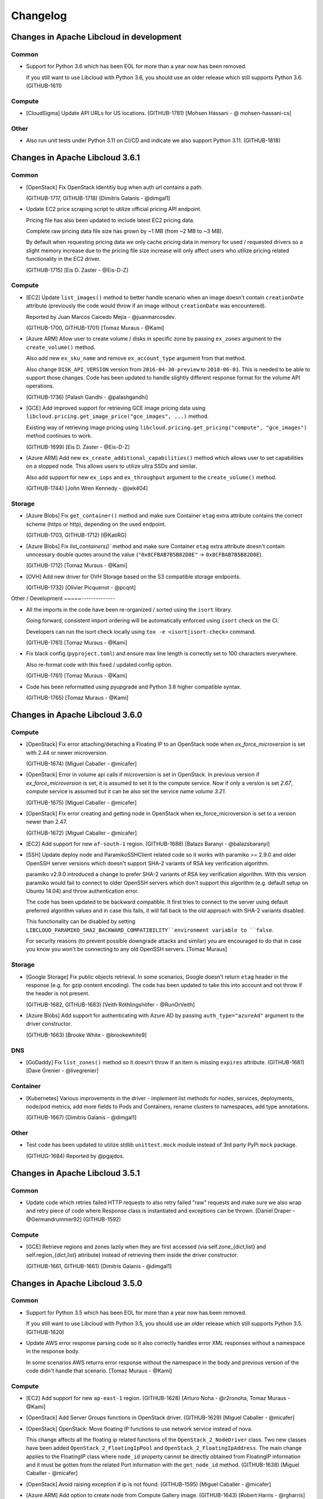 Changelog
=========

Changes in Apache Libcloud in development
-----------------------------------------

Common
~~~~~~

- Support for Python 3.6 which has been EOL for more than a year now has been
  removed.

  If you still want to use Libcloud with Python 3.6, you should use an older
  release which still supports Python 3.6.
  (GITHUB-1611)

Compute
~~~~~~~

- [CloudSigma] Update API URLs for US locations.
  (GITHUB-1781)
  [Mohsen Hassani - @ mohsen-hassani-cs]

Other
~~~~~

- Also run unit tests under Python 3.11 on CI/CD and indicate we also support
  Python 3.11.
  (GITHUB-1818)

Changes in Apache Libcloud 3.6.1
--------------------------------

Common
~~~~~~

- [OpenStack] Fix OpenStack Identitiy bug when auth url contains a path.

  (GITHUB-1717, GITHUB-1718)
  [Dimitris Galanis - @dimgal1]


- Update EC2 price scraping script to utilize official pricing API endpoint.

  Pricing file has also been updated to include latest EC2 pricing data.

  Complete raw pricing data file size has grown by ~1 MB (from ~2 MB to
  ~3 MB).

  By default when requesting pricing data we only cache pricing data in memory
  for used / requested drivers so a slight memory increase due to the pricing
  file size increase will only affect users who utilize pricing related
  functionality in the EC2 driver.

  (GITHUB-1715)
  [Eis D. Zaster - @Eis-D-Z]

Compute
~~~~~~~

- [EC2] Update ``list_images()`` method to better handle scenario when an image
  doesn't contain ``creationDate`` attribute (previously the code would throw if
  an image without ``creationDate`` was encountered).

  Reported by Juan Marcos Caicedo Mejía  - @juanmarcosdev.

  (GITHUB-1700, GITHUB-1701)
  [Tomaz Muraus - @Kami]

- [Azure ARM] Allow user to create volume / disks in specific zone by passing
  ``ex_zones`` argument to the ``create_volume()`` method.

  Also add new ``ex_sku_name`` and remove ``ex_account_type`` argument from
  that method.

  Also change ``DISK_API_VERSION`` version from ``2016-04-30-preview`` to
  ``2018-06-01``. This is needed to be able to support those changes. Code
  has been updated to handle slightly different response format for the
  volume API operations.

  (GITHUB-1736)
  [Palash Gandhi - @palashgandhi]

- [GCE] Add improved support for retrieving GCE image pricing data using
  ``libcloud.pricing.get_image_price("gce_images", ...)`` method.

  Existing way of retrieving image pricing using
  ``libcloud.pricing.get_pricing("compute", "gce_images")`` method continues to
  work.

  (GITHUB-1699)
  [Eis D. Zaster - @Eis-D-Z]

- [Azure ARM] Add new ``ex_create_additional_capabilities()`` method which allows
  user to set capabilities on a stopped node. This allows users to utilize ultra
  SSDs and similar.

  Also add support for new ``ex_iops`` and ``ex_throughput`` argument to the
  ``create_volume()`` method.

  (GITHUB-1744)
  [John Wren Kennedy - @jwk404]

Storage
~~~~~~~

- [Azure Blobs] Fix ``get_container()`` method and make sure Container ``etag``
  extra attribute contains the correct scheme (https or http), depending on the
  used endpoint.

  (GITHUB-1703, GITHUB-1712)
  [@KatiRG]

- [Azure Blobs] Fix `list_containers()`` method and make sure Container ``etag``
  extra attribute doesn't contain unncessary double quotes around the value
  (``"0x8CFBAB7B5B82D8E"`` -> ``0x8CFBAB7B5B82D8E``).

  (GITHUB-1712)
  [Tomaz Muraus - @Kami]

- [OVH] Add new driver for OVH Storage based on the S3 compatible storage
  endpoints.

  (GITHUB-1732)
  [Olivier Picquenot - @pcqnt]

Other / Development
~~~~~--------------

- All the imports in the code have been re-organized / sorted using the ``isort``
  library.

  Going forward, consistent import ordering will be automatically enforced
  using ``isort`` check on the CI.

  Developers can run the isort check locally using
  ``tox -e <isort|isort-check>`` command.

  (GITHUB-1761)
  [Tomaz Muraus - @Kami]

- Fix black config (``pyproject.toml``) and ensure max line length is correctly
  set to 100 characters everywhere.

  Also re-format code with this fixed / updated config option.

  (GITHUB-1761)
  [Tomaz Muraus - @Kami]

- Code has been reformatted using pyupgrade and Python 3.6 higher compatible
  syntax.

  (GITHUB-1765)
  [Tomaz Muraus - @Kami]

Changes in Apache Libcloud 3.6.0
--------------------------------

Compute
~~~~~~~

- [OpenStack] Fix error attaching/detaching a Floating IP to an OpenStack node
  when `ex_force_microversion` is set with 2.44 or newer microversion.

  (GITHUB-1674)
  [Miguel Caballer - @micafer]

- [OpenStack] Error in volume api calls if microversion is set in OpenStack.
  In previous version if `ex_force_microversion` is set, it is assumed to set
  it to the compute service. Now if only a version is set `2.67`, compute
  service is assumed but it can be also set the service name `volume 3.21`.

  (GITHUB-1675)
  [Miguel Caballer - @micafer]

- [OpenStack] Fix error creating and getting node in OpenStack when
  ex_force_microversion is set to a version newer than 2.47.

  (GITHUB-1672)
  [Miguel Caballer - @micafer]

- [EC2] Add support for new ``af-south-1`` region.
  (GITHUB-1688)
  [Balazs Baranyi - @balazsbaranyi]

- [SSH] Update deploy node and ParamikoSSHClient related code so it works
  with paramiko >= 2.9.0 and older OpenSSH server versions which doesn't
  support SHA-2 variants of RSA key verification algorithm.

  paramiko v2.9.0 introduced a change to prefer SHA-2 variants of RSA key
  verification algorithm. With this version paramiko would fail to connect
  to older OpenSSH servers which don't support this algorithm (e.g. default
  setup on Ubuntu 14.04) and throw authentication error.

  The code has been updated to be backward compatible. It first tries to
  connect to the server using default preferred algorithm values and in case
  this fails, it will fall back to the old approach with SHA-2 variants
  disabled.

  This functionality can be disabled by setting
  ``LIBCLOUD_PARAMIKO_SHA2_BACKWARD_COMPATIBILITY``environment variable to
  ``false``.

  For security reasons (to prevent possible downgrade attacks and similar) you
  are encouraged to do that in case you know you won't be connecting to any old
  OpenSSH servers.
  [Tomaz Muraus]

Storage
~~~~~~~

- [Google Storage] Fix public objects retrieval. In some scenarios, Google
  doesn't return ``etag`` header in the response (e.g. for gzip content
  encoding). The code has been updated to take this into account and not
  throw if the header is not present.

  (GITHUB-1682, GITHUB-1683)
  [Veith Röthlingshöfer - @RunOrVeith]

- [Azure Blobs] Add support for authenticating with Azure AD by passing
  ``auth_type="azureAd"`` argument to the driver constructor.

  (GITHUB-1663)
  [Brooke White - @brookewhite9]

DNS
~~~

- [GoDaddy] Fix ``list_zones()`` method so it doesn't throw if an item is
  missing ``expires`` attribute.
  (GITHUB-1681)
  [Dave Grenier - @livegrenier]

Container
~~~~~~~~~

- [Kubernetes] Various improvements in the driver - implement list methods for
  nodes, services, deployments, node/pod metrics, add more fields to Pods and
  Containers, rename clusters to namespaces, add type annotations.

  (GITHUB-1667)
  [Dimitris Galanis - @dimgal1]

Other
~~~~~

- Test code has been updated to utilize stdlib ``unittest.mock`` module instead
  of 3rd party PyPi ``mock`` package.

  (GITHUG-1684)
  Reported by @pgajdos.

Changes in Apache Libcloud 3.5.1
--------------------------------

Common
~~~~~~

- Update code which retries failed HTTP requests to also retry failed "raw"
  requests and make sure we also wrap and retry piece of code where Response
  class is instantiated and exceptions can be thrown.
  [Daniel Draper - @Germandrummer92]
  (GITHUB-1592)

Compute
~~~~~~~

- [GCE] Retrieve regions and zones lazily when they are first accessed (via
  self.zone_{dict,list} and self.region_{dict,list} attribute) instead of
  retrieving them inside the driver constructor.

  (GITHUB-1661, GITHUB-1661)
  [Dimitris Galanis - @dimgal1]

Changes in Apache Libcloud 3.5.0
--------------------------------

Common
~~~~~~

- Support for Python 3.5 which has been EOL for more than a year now has been
  removed.

  If you still want to use Libcloud with Python 3.5, you should use an older
  release which still supports Python 3.5.
  (GITHUB-1620)

- Update AWS error response parsing code so it also correctly handles error XML
  responses without a namespace in the response body.

  In some scenarios AWS returns error response without the namespace in the body
  and previous version of the code didn't handle that scenario.
  [Tomaz Muraus - @Kami]

Compute
~~~~~~~

- [EC2] Add support for new ``ap-east-1`` region.
  (GITHUB-1628)
  [Arturo Noha - @r2ronoha, Tomaz Muraus - @Kami]

- [OpenStack] Add Server Groups functions in OpenStack driver.
  (GITHUB-1629)
  [Miguel Caballer - @micafer]

- [OpenStack] OpenStack: Move floating IP functions to use network service
  instead of nova.

  This change affects all the floating ip related functions of the
  ``OpenStack_2_NodeDriver`` class. Two new classes have been added
  ``OpenStack_2_FloatingIpPool`` and ``OpenStack_2_FloatingIpAddress``.
  The main change applies to the FloatingIP class where ``node_id``
  property cannot be directly obtained from FloatingIP information and it
  must be gotten from the related Port information with the ``get_node_id``
  method.
  (GITHUB-1638)
  [Miguel Caballer - @micafer]

- [OpenStack] Avoid raising exception if ip is not found.
  (GITHUB-1595)
  [Miguel Caballer - @micafer]

- [Azure ARM] Add option to create node from Compute Gallery image.
  (GITHUB-1643)
  [Robert Harris - @rgharris]

- [Azure ARM] Add create node OS disk delete option.
  (GITHUB-1644)
  [Robert Harris - @rgharris]

- [EC2] Add missing ``creation_date`` NodeImage extra.
  (GITHUB-1641)
  [Thomas JOUANNOT - @mazerty]

- [GCE] Allow ``credentials`` argument which is provided to the driver
  constructor to also be either a Python dictionary with the credentials object
  or a JSON string with the serialized credentials object. That's in addition
  to supporting passing in path to the credentials file or string PEM version of
  the key.
  (GITHUB-1214)
  [@bverschueren]

- [OpenStack] Personality field in the server requests of OpenStack must
  be optional
  (GITHUB-1649)
  [Miguel Caballer - @micafer]

- [OpenStack] headers field are overwrited in case of POST of
  PUT methods in OpenStack connection
  (GITHUB-1650)
  [Miguel Caballer - @micafer]

- [EC2] Update supported EC2 regions and instance sizes and add support
  for eu-south-1 region.
  (GITHUB-1656)
  [Arturo Noha - @r2ronoha]

- [OpenStack] Add new ``ex_force_microversion`` constructor argument with which
  user can specify which micro version to use (
  https://docs.openstack.org/api-guide/compute/microversions.html).
  (GITHUB-1647, GITHUB-1648)

- [GCE] Add ``paginated_request()`` method to GCEConnection and update
  ``ex_list_project_images()`` method to utilize it.
  (GITHUB-1646, GITHUB-1655)
  [Miguel Caballer - @micafer]

- [OpenStack] Fix regression which was inadvertently introduced in #1557 which
  would cause some OpenStack authentication methods to not work and result in
  an exception.

  Reported by @LanderOtto via #1659.
  (GITHUB-1659, GITHUB-1660)
  [Tomaz Muraus - @Kami]

Storage
~~~~~~~

- [Local Storage] Fix object name prefix based filtering in the
  ``list_container_objects()`` method.

  A change in the previous release inadvertently introduced a regression which
  changed the behavior so the object name prefix based filtering didn't work
  correctly in all the scenarios.

  Reported by @louis-van-der-stam.
  (GITHUB-1631)
  [Tomaz Muraus - @Kami]

- [Local Storage] Objects returned by the ``list_container_objects()`` method
  are now returned sorted in the ascending order based on the object name.

  Previously the order was arbitrary and not stable and consistent across
  different environments and runs.

  (GITHUB-1631)
  [Tomaz Muraus - @Kami]

- [Scaleway] Add new driver for the Scaleway Object Storage.
  (GITHUB-1633)
  [@reixd]

Other
~~~~~

- Also run unit tests under Python 3.10 + Pyjion on CI/CD.
  (GITHUB-1626)

- All the code has been reformatted using black v21.10b0 and we will enforce
  black code style for all the new code going forward.

  Developers can re-format their code using new ``black`` tox target (``black
  -etox``) and they can check if there are any violations by running
  ``black-check`` target (``tox -eblack-check``).
  (GITHUB-1623, GITHUB-1624)

Changes in Apache Libcloud 3.4.1
--------------------------------

.. note::

  Libcloud depends on the ``requests`` library for performing HTTP(s) requests.

  Prior to ``requests`` v2.26.0, ``requests`` depended on ``chardet`` library
  which is licensed under LGPL (requests library itself is licensed under the
  Apache License 2.0 license).

  Since Libcloud is not an application, but a library which is usually used
  along many other libraries in the same (virtual) environment, we can't have
  a strict dependency on requests >= 2.26.0 since that would break a lot of
  installations where users already depend on and have an older version of
  requests installed.

  If you are using requests < 2.26.0 along the Libcloud library you are using
  version of chardet library (chardet is a direct dependency of the requests
  library) which license is not compatible with Apache Libcloud.

  If using a LGPL dependency is a problem for your application, you should
  ensure you are using requests >= 2.26.0.

  It's also worth noting that Apache Libcloud doesn't bundle any 3rd party
  dependencies with our release artifacts - we only provide source code
  artifacts on our website.

  When installing Libcloud from PyPi using pip, pip will also download and use
  the latest version of requests without the problematic chardet dependency,
  unless you already have older version of the requests library installed in
  the same environment where you also want to use Libcloud - in that case,
  Libcloud will use the dependency which is already available and installed.

Common
~~~~~~

- Fix a regression which was inadvertently introduced in v3.4.0 which prevented
  users from installing Libcloud under Python 3.5.

  Also revert ``requests`` minimum version required change and relax the
  minimum version requirement.

  Previous change would prevent Libcloud from being installed in environments
  where a conflicting (lower) version of requests library is required and
  already installed.

  As a library and not an application, Libcloud should specify as loose
  requirements as possible to prevent issues with conflicting requirements
  versions which could prevent Libcloud from being installed.
  (GITHUB-1594)

Changes in Apache Libcloud 3.4.0
--------------------------------

Common
~~~~~~

- Fix how we set HTTP request timeout on the underlying requests session
  object. requests library has changed how timeout is set so our old
  code had no affect.

  (GITHUB-1575, GITHUB-1576)
  [Dimitris Galanis - @dimgal1]

- Update setup.py metadata and indicate we also support Python 3.10.

- [Google] Update Google authentication code so so we don't try to contact
  GCE metadata server when determining auth credentials type when oAuth 2.0 /
  installed app type of credentials are used.

  (GITHUB-1591, GITHUB-1621)

  Reported by Veith Röthlingshöfer - @RunOrVeith.

- [Google] Update Google authentication code so we don't try to retry failed
  request when trying to determine if GCE metadata server is available when
  retrying is enabled globally (either via module level constant or via
  environment variable value).

  This will speed up scenarios when trying is enabled globally, but GCE
  metadata server is not available and different type of credentials are used
  (e.g. oAuth 2).

  (GITHUB-1591, GITHUB-1621)

  Reported by Veith Röthlingshöfer - @RunOrVeith.

- Update minimum ``requests`` version we require as part for install_requires
  in setup.py to ``2.26.0`` when using Python >= 3.6.

  This was done to avoid licensing issue with transitive dependency
  (``chardet``).

  NOTE: requests ``>=2.25.1`` will be used when using Python 3.5 since 2.26.0
  doesn't support Python 3.5 anymore.

  For more context, see https://github.com/psf/requests/pull/5797.
  (GITHUB-1594)

  Reported by Jarek Potiuk - @potiuk.

- Update HTTP connection and request retry code to be more flexible so user
  can specify and utilize custom retry logic which can be configured via
  connection retryCls attribute
  (``driver.connection.retryCls = MyRetryClass``).

  (GITHUB-1558)
  [Veith Röthlingshöfer - @RunOrVeith]

- HTTP connection and request retry logic has been updated so we still respect
  ``timeout`` argument when retrying requests due to rate limit being reached
  errors. Previously, we would try to retry indefinitely on
  ``RateLimitReachedError`` exceptions.

Storage
~~~~~~~

- [Azure Blobs] Respect Content-Encoding, Content-Language and Cache-Control
  headers when uploading blobs via stream.

  Reported by Veith Röthlingshöfer - @RunOrVeith.
  (GITHUB-1550)

- [Azure Blobs] Enable the Azure storage driver to be used with
  Azure Government, Azure China, and Azure Private Link by setting
  the driver host argument to the endpoint suffix for the environment.

  Reported by Melissa Kersh - @mkcello96
  (GITHUB-1551)

- [Local Storage] Optimize ``iterate_container_objects`` method to perform
  early filtering if ``prefix`` argument is provided.
  (GITHUB-1584)
  [@Ido-Levi]

Compute
~~~~~~~

- [Equinix Metal] Various improvements to the driver.

  (GITHUB-1548)
  [Dimitris Galanis - @dimgal1]

- [OpenStack] Fix error getting non existing description of Ports.

  (GITHUB-1543)
  [Miguel Caballer - @micafer]

- [Outscale] Various updates to the driver.
  (GITHUB-1549)
  [Tio Gobin - @tgn-outscale]

- [Ovh] Fix driver so it doesn't throw if a node is in resizing state.
  (GITHUB-1555)
  [Rob Juffermans - @robjuffermans]

- [OpenStack] Support volume v3 API endpoint in OpenStack driver.

  (GITHUB-1561)
  [Miguel Caballer - @micafer]

- [GCE] Get accelerators field in the GCE machineType.

  (GITHUB-1565)
  [Miguel Caballer - @micafer]

- [OpenStack] Support updating ``allowed_address_pairs`` on OpenStack ports
  using ``ex_update_port`` method.
  (GITHUB-1569)
  [@dpeschman]

- [OpenStack] Enable to get Volume Quota details in OpenStack driver.

  (GITHUB-1586)
  [Miguel Caballer - @micafer]

- [OpenStack] Add disabled property to OpenStack images.

  (GITHUB-1615)
  [Miguel Caballer - @micafer]

- [CloudSigma] Various updates, improvements and new functionality in the 
  driver (support for new regions, instance types, additional standard API an 
  extension methods, etc.).

  (GITHUB-1558)
  [Dimitris Galanis - @dimgal1]

- [OpenStack] Add binding:host_id value to the OpenStack port information.
  (GITHUB-1492)
  [Miguel Caballer - @micafer]

- [EC2] Add support for ``gp3`` and ``io2`` volume types. Also add
  ``ex_throughput`` argument to the ``create_volume`` method.
  (GITHUB-1596)
  [Palash Gandhi - @palashgandhi]

- [OpenStack] Add support for authenticating using application credentials.
  (GITHUB-1597, GITHUB-1598)
  [Daniela Bauer - @marianne013]

- [OpenStack] Add support for using optional external cache for auth tokens

  This cache can be shared by multiple processes which results in much less
  tokens being allocated when many different instances / processes
  are utilizing the same set of credentials.

  This functionality can be used by implementing a custom cache class with
  caching logic (e.g. storing cache context on a local filesystem, external
  system such as Redis or similar) + using ``ex_auth_cache`` driver constructor
  argument.
  (GITHUB-1460, GITHUB-1557)
  [@dpeschman]

- [Vultr] Implement support for Vultr API v2 and update driver to use v2 by
  default.
  (GITHUB-1609, GITHUB-1610)
  [Dimitris Galanis - @dimgal1]

DNS
~~~

- [CloudFlare] Enable authentication via API Tokens.
  [Clemens Wolff - @c-w]

- [DigitalOcean] Fix ``create_record()`` and ``update_record()`` method and
  pass ``None`` instead of string value ``null`` for priority, port and weight
  parameters if they are not provided as method arguments.
  (GITHUB-1570)
  [Gasper Vozel - @karantan]

- [NSOne] Fix MX records and root domain handling.
  (GITHUB-1571)
  [Gasper Vozel - @karantan]

- [Vultr] Implement support for Vultr API v2 and update driver to use v2 by
  default.
  (GITHUB-1609, GITHUB-1610)
  [Dimitris Galanis - @dimgal1]

Other
~~~~~

- Fix ``python_requires`` setup.py metadata item value.
  (GITHUB-1606)
  [Michał Górny - @mgorny]

- Update tox targets for unit tests to utilize ``pytest-xdist`` plugin to run
  tests in parallel in multiple processes to speed up the test runs.
  (GITHUB-1625)

Changes in Apache Libcloud 3.3.1
--------------------------------

Compute
~~~~~~~

- [EC2] Fix a regression introduced in v3.3.0 which would break EC2 driver for
  some regions because the driver would incorrectly try to use signature version
  2 for all the regions whereas some newer regions require signature version 4
  to be used.

  If you are unable to upgrade, you can use the following workaround, as long
  as you only use code which supports / works with authentication signature
  algorithm version 4:

  .. sourcecode:: python

    import libcloud.common.aws
    libcloud.common.aws.DEFAULT_SIGNATURE_VERSION = "4"

    # Instantiate affected driver here...

  Reported by @olegrtecno.
  (GITHUB-1545, GITHUB-1546)

- [EC2] Allow user to override which signature algorithm version is used for
  authentication by passing ``signature_version`` keyword argument to the EC2
  driver constructor.
  (GITHUB-1546)

Storage
~~~~~~~

- [Google Cloud Storage] Fix a bug and make sure we also correctly handle
  scenario in ``get_object()`` method when the object size is returned in
  ``x-goog-stored-content-length`` and not ``content-length`` header.

  Reported by Veith Röthlingshöfer - @RunOrVeith.
  (GITHUB-1544, GITHUB-1547)

- [Google Cloud Storage] Update ``get_object()`` method and ensure
  ``object.size`` attribute is an integer and not a string. This way it's
  consistent with ``list_objects()`` method.
  (GITHUB-1547)

Changes in Apache Libcloud 3.3.0
--------------------------------

Common
~~~~~~

- Fix a bug which would cause some prepared requests with empty bodies to be
  chunked which would cause some of the provider APIs such as OpenStack to
  return HTTP 400 errors.
  (GITHUB-1487, GITHUB-1488)
  [Michael Spagon - @mspagon]

- Optimize various code imports (remove unnecessary imports, make some lazy,
  etc.), so now importing most of the modules is around ~20-40% faster (~70
  vs ~140 ms) and in some cases such as EC2 driver even more.

  Now majority of the import time is spent in importing ``requests`` library.
  (GITHUB-1519)
  [Tomaz Muraus]

- ``libcloud.pricing.get_size_price()`` function has been updated so it only
  caches pricing data in memory for the requested drivers.

  This way we avoid caching data in memory for drivers which may never be
  used.

  If you want to revert to old behavior (cache pricing data for all the
  drivers in memory), you can do that by passing ``cache_all=True`` argument
  to that function or set ``libcloud.pricing.CACHE_ALL_PRICING_DATA`` module
  level variable to ``True``.

  Passing ``cache_all=True`` might come handy in situations where you know the
  application will work with a lot of different drivers - this way you can
  avoid multiple disk reads when requesting pricing data for different drivers.
  (GITHUB-1519)
  [Tomaz Muraus]

- Advertise Python 3.9 support in setup.py.

Compute
~~~~~~~

- [GCE] Fix ``ex_set_image_labels`` method using incorrect API path.
  (GITHUB-1485)
  [Poul Petersen - @petersen-poul]

- [OpenStack] Fix error setting ``ex_force_XXX_url`` without setting
  ``ex_force_base_url``.
  (GITHUB-1492)
  [Miguel Caballer - @micafer]

- [EC2] Update supported EC2 regions and instance sizes and add support 
  for eu-north-1 region.
  (GITHUB-1486)
  [Arturo Noha - @r2ronoha]

- [Ovh] Add support for multiple regions to the driver. User can select
  a region (location) by passing ``location`` argument to the driver
  constructor (e.g. ``location=ca``).
  (GITHUB-1494)
  [Dan Hunsaker - @danhunsaker]

- [GCE] Add support for creating nodes without a service account associated
  with them. Now when an empty list is passed for ``ex_service_accounts``
  argument, VM will be created without service account attached.

  For backward compatibility reasons, default value of ``None`` still means to
  use a default service account.
  (GITHUB-1497, GITHUB-1495)
  [David Tomaschik - Matir]

- [VSphere] Add new VMware VSphere driver which utilizes ``pyvmomi`` library
  and works under Python 3.

  If you want to use this driver, you need to install ``pyvmomi`` dependency -
  ``pip install pyvmomi``
  (GITHUB-1481)
  [Eis D. Zaster - @Eis-D-Z]

- [OpenStack] Enable to get Quota Set detail.
  (GITHUB-1495)
  [Miguel Caballer - @micafer]

- [OpenStack] Add ex_get_size_extra_specs function to OpenStack driver.
  (GITHUB-1517)
  [Miguel Caballer - @micafer]

- [OpenStack] Enable to get Neutron Quota details in OpenStack driver.
  (GITHUB-1514)
  [Miguel Caballer - @micafer]

- [DigitalOcean] ``_node_node`` method now ensures ``image`` and ``size``
  attributes are also set correctly and populated on the ``Node`` object.
  (GITHUB-1507, GITHUB-1508)
  [@sergerdn]

- [Vultr] Make sure ``private_ips`` attribute on the ``Node`` object is
  correctly populated when listing nodes. Also add additional values to the
  ``node.extra`` dictionary.
  (GITHUB-1506)
  [@sergerdn]

- [EC2] Optimize EC2 driver imports and move all the large constant files to
  separate modules in ``libcloud/compute/constants/ec2_*.py`` files.

  Previously all the constants were contained in
  ``libcloud/compute/constants.py`` file. That file was imported when importing
  EC2 driver which would add unnecessary import time and memory overhead in case
  this data was not actually used.

  Now most of the large imports are lazy and only happen when that data is
  needed (aka when ``list_sizes()`` method is called).

  ``libcloud/compute/constants.py`` file has also been removed.
  (GITHUB-1519)
  [Tomaz Muraus - @Kami]

- [Packet / Equinix Metal] Packet driver has been renamed to Equinix Metal. If
  your code uses Packet.net driver, you need to update it as per example in
  Upgrade Notes documentation section.
  (GITHUB-1511)
  [Dimitris Galanis - @dimgal1]

- [OutScale] Add various extension methods to the driver. For information on
  available extenion methods, please refer to the driver documentation.
  (GITHUB-1499)
  [@tgn-outscale]

- [Linode] Add support for Linode's API v4.
  (GITHUB-1504)
  [Dimitris Galanis - @dimgal1]

Storage
~~~~~~~

- Deprecated ``lockfile`` library which is used by the Local Storage driver has
  been replaced with ``fasteners`` library.
  [Tomaz Muraus - @Kami]

- [S3] Add support for ``us-gov-east-1`` region.
  (GITHUB-1509, GITHUB-1510)
  [Andy Spohn - @spohnan]

- [DigitalOcean Spaces] Add support for sfo2 regon.
  (GITHUB-1525)
  [Cristian Rasch - @cristianrasch]

- [MinIO] Add new driver for MinIO object storage (https://min.io).
  (GITHUB-1528, GITHUB-1454)
  [Tomaz Muraus - @Kami]

- [S3] Update S3 and other drivers which are based on the S3 one (Google
  Storage, RGW, MinIO) to correctly throw ``ContainerAlreadyExistsError`` if
  container creation fails because container with this name already exists.

  Previously in such scenario, ``InvalidContainerNameError`` exception which
  does not comply with the Libcloud standard API was thrown.
  (GITHUB-1528)
  [Tomaz Muraus - @Kami]

- Add new ``libcloud.common.base.ALLOW_PATH_DOUBLE_SLASHES`` module level
  variable.

  When this value is set to ``True`` (defaults to ``False`` for backward
  compatibility reasons), Libcloud won't try to sanitize the URL path and
  remove any double slashes.

  In most cases, this won't matter and sanitzing double slashes is a safer
  default, but in some cases such as S3, where double slashes can be a valid
  path (e.g. ``/my-bucket//path1/file.txt``), this option may come handy.

  When this variable is set to ``True``, behavior is also consistent with
  Libcloud versions prior to v2.0.0.

  Reported by Jonathan Hanson - @triplepoint.
  (GITHUB-1529)
  [Tomaz Muraus - @Kami]

DNS
~~~

- [Common] Fix a bug with the header value returned by the
  ``export_zone_to_bind_format`` method containing an invalid timestamp (value
  for the minute part of the timestamp was wrong and contained month number
  instead of the minutes value).

  Reported by Kurt Schwehr - @schwehr.

  (GITHUB-1500)
  [Tomaz Muraus - @Kami]

- [CloudFlare DNS] Add support for creating ``SSHFP`` records.
  (GITHUB-1512, GITHUB-1513)
  [Will Hughes - @insertjokehere]

- [DigitalOcean] Update driver and make sure request data is sent as part of
  HTTP request body on POST and PUT operations (previously it was sent as
  part of query params).
  (GITHUB-1505)
  [Andrew Starr-Bochicchio - @andrewsomething]

- [AuroraDNS] Throw correct exception on 403 authorization failed API error.
  (GITHUB-1521, GITHUB-1522)
  [Freek Dijkstra - @macfreek]

- [Linode] Add support for Linode's API v4.
  (GITHUB-1504)
  [Dimitris Galanis - @dimgal1]

- [CloudFlare] Update driver so it correctly throws
  ``RecordAlreadyExists`` error on various error responses which represent
  this error.
  [Tomaz Muraus - @Kami]

Changes in Apache Libcloud 3.2.0
--------------------------------

Common
~~~~~~

- ``libcloud.pricing.download_pricing_file`` function has been updated so it
  tries to download latest ``pricing.json`` file from our public read-only S3
  bucket.

  We now run a daily job as part of our CI/CD which scrapes provider prices and
  publishes the latest version of the ``pricing.json`` file to that bucket.

  For more information, please see
  https://libcloud.readthedocs.io/en/latest/compute/pricing.html.

Compute
~~~~~~~

- [OpenStack] Add `ex_get_network()` to the OpenStack driver to make it
  possible to retrieve a single network by using the ID.

  (GITHUB-1474)
  [Sander Roosingh - @SanderRoosingh]

- [OpenStack] Fix pagination in the ``list_images()`` method and make sure
  method returns all the images, even if the result is spread across multiple
  pages.

  (GITHUB-1467)
  [Thomas Bechtold - @toabctl]

- [GCE] Add script for scraping GCE pricing data and improve price addition in
  ``_to_node_size`` method.
  (GITHUB-1468)
  [Eis D. Zaster - @Eis-D-Z]

- [AWS EC2] Update script for scraping AWS EC2 pricing and update EC2 pricing
  data.
  (GITHUB-1469)
  [Eis D. Zaster - @Eis-D-Z]

- [Deployment] Add new ``wait_period`` argument to the ``deploy_node`` method
  and default it to 5 seconds.

  This argument tells Libcloud how long to wait between each poll interval when
  waiting for a node to come online and have IP address assigned to it.

  Previously this argument was not exposed to the end user and defaulted to 3
  seconds which means it would be quite easy to reach rate limits with some
  providers when spinning up many instances concurrently using the same
  credentials.
  [Tomaz Muraus - @Kami]

- [Azure ARM] Add script for scraping Azure ARM instance pricing data.
  (GITHUB-1470)
  [Eis D. Zaster - @Eis-D-Z]

- Update ``deploy_node()`` method to try to re-connect to the server if we
  receive "SSH connection not active" error when trying to run a deployment
  step.

  In some scenarios, connection may get closed by the server for whatever
  reason before finishing all the deployment steps and in this case only
  re-connecting would help and result in a successful outcome.
  [Tomaz Muraus - @Kami]

- [Deployment] Make ``FileDeployment`` class much faster and more efficient
  when working with large files or when running multiple ``FileDeployment``
  steps on a single node.

  This was achieved by implementing two changes on the ``ParamikoSSHClient``
  class:

  1. ``put()`` method now tries to re-use the existing open SFTP connection
     if one already exists instead of re-creating a new one for each
     ``put()`` call.
  2. New ``putfo()`` method has been added to the ``ParamikoSSHClient`` class
     which utilizes the underlying ``sftp.putfo()`` method.

     This method doesn't need to buffer the whole file content in memory and
     also supports pipelining which makes uploads much faster and more
     efficient for larger files.

  [Tomaz Muraus - @Kami]

- [Deployment] Add ``__repr__()`` and ``__str__()`` methods to all the
  Deployment classes.
  [Tomaz Muraus - @Kami]

- [Deployment] New ``keep_alive`` and ``use_compression`` arguments have been
  added to the ``ParamikoSSHClient`` class constructor.

  Right now those are not exposed yet to the ``deploy_node()`` method.
  [Tomaz Muraus - @Kami]

- [Deployment] Update ``ParamikoSSHClient.put()`` method so it returns a
  correct path when commands are being executed on a Windows machine.

  Also update related deployment classes so they correctly handle situation
  when we are executing commands on a Windows server.
  [Arthur Kamalov, Tomaz Muraus]

- [Outscale] Add a new driver for the Outscale provider. Existing Outscale
  driver utilizes the EC2 compatible API and this one utilizes native Outscale
  API.
  (GITHUB-1476)
  [Tio Gobin - @tgn-outscale]

- [KubeVirt] Add new methods for managing services which allows users to expose
  ports for the VMs (``ex_list_services``, ``ex_create_service``,
  ``ex_delete_service``).
  (GITHUB-1478)
  [Eis D. Zaster - @Eis-D-Z]

Container
~~~~~~~~~

- [LXD] Add new methods for managing network and storage pool capabilities and
  include other improvements in some of the existing methods.
  (GITHUB-1477)
  [Eis D. Zaster - @Eis-D-Z]

Changes in Apache Libcloud 3.1.0
--------------------------------

Compute
~~~~~~~

- [GCE] Add latest Ubuntu image families (Ubuntu 20.04) to the driver.

  (GITHUB-1449)
  [Christopher Lambert - @XN137]

- [DigitalOcean] Add ``location`` argument to the ``list_sizes()`` method.

  NOTE: Location filtering is performed on the client.
  (GITHUB-1455, GITHUB-1456)
  [RobertH1993]

- Fix ``deploy_node()`` so an exception is not thrown if any of the output
  (stdout / stderr) produced by the deployment script contains a non-valid utf-8
  character.

  Previously, user would see an error similar to "Failed after 3 tries: 'utf-8'
  codec can't decode byte 0xc0 in position 37: invalid start byte".

  And now we simply ignore byte sequences which we can't decode and include
  rest of the output which can be decoded.

  (GITHUB-1459)
  [Tomaz Muraus - @Kami]

- Add new ``timeout`` argument to ``ScriptDeployment`` and
  ``ScriptFileDeployment`` class constructor.

  With this argument, user can specify an optional run timeout for that
  deployment step run.
  (GITHUB-1445)
  [Tomaz Muraus - @Kami]

- [GiG G8] Fix retry functionality when creating port forwards and add support
  for automatically refresing the JWT auth token inside the connection class if
  it's about to expire in 60 seconds or less.
  (GITHUB-1465)
  [Jo De Boeck - @grimpy]

- [Azure ARM] Update ``create_node`` so an exception is thrown if user passes
  ``ex_use_managed_disks=False``, but doesn't provide a value for the
  ``ex_storage_account`` argument.
  (GITHUB-1448)
  [@antoinebourayne]

Storage
~~~~~~~

- [AWS S3] Make sure driver works correctly for objects with ``~`` in the name.

  Now when sanitizing the object name, we don't url encode ``~`` character.

  Reported by Michael Militzer - @mmilitzer.
  (GITHUB-1452, GITHUB-1457)
  [Tomaz Muraus]

DNS
~~~

- [CloudFlare] Update driver to include the whole error chain the thrown
  exception message field.

  This makes various issues easier to debug since the whole error context is
  included.
  [Tomaz Muraus]

- [Gandi Live, CloudFlare, GCE] Add support for managing ``CAA`` record types.

  When creating a ``CAA`` record, data field needs to be in the following
  format:

  ``<flags> <tag> <domain name>``

  For example:

  - ``0 issue caa.example.com``
  - ``0 issuewild caa.example.com``
  - ``0 iodef https://example.com/reports``

  (GITHUB-1463, GITHUB-1464)
  [Tomaz Muraus]

- [Gandi Live] Don't throw if ``extra['rrset_ttl']`` argument is not passed
  to the ``create_record`` method.
  (GITHUB-1463)
  [Tomaz Muraus]

Other
~~~~~

- Update ``contrib/Dockerfile`` which can be used for running tests so
  it only run tests with Python versions we support. This means dropping
  support for Python < 3.5 and adding support for Python 3.7 and 3.8.

  Also update it to use a more recent Ubuntu version (18.04) and Python 3
  for running tox target.
  (GITHUB-1451)
  [Tomaz Muraus - @Kami, HuiFeng Tang - @99Kies]

Changes in Apache Libcloud 3.0.0
--------------------------------

Common
~~~~~~

- Make sure ``auth_user_info`` variable on the OpenStack identify connection
  class is populated when using auth version ``3.x_password`` and
  ``3.x_oidc_access_token``.

  (GITHUB-1436)
  [@lln-ijinus, Tomaz Muraus)

- [OpenStack] Update OpenStack identity driver so a custom project can be
  selected using ``domain_name`` keyword argument containing a project id.

  Previously this argument value could only contain a project name, now the
  value will be checked against project name and id.

  (GITHUB-1439)
  [Miguel Caballer - @micafer]

Compute
~~~~~~~

- [GCE] Update ``create_node()`` method so it throws an exception if node
  location can't be inferred and location is not specified by the user (
  either by passing ``datacenter`` constructor argument or by passing
  ``location`` argument to the method).

  Reported by Kevin K. - @kbknapp.
  (GITHUB-1443)
  [Tomaz Muraus]

- [GCE] Update ``ex_get_disktype`` method so it works if ``zone`` argument is
  not set.
  (GITHUB-1443)
  [Tomaz Muraus]

- [GiG G8] Add new driver for GiG G8 provider (https://gig.tech/).
  (GITHUB-1437)
  [Jo De Boeck - @grimpy]

- Add new ``at_exit_func`` argument to ``deploy_node()`` method. With this
  argument user can specify which function will be called before exiting
  with the created node in question if the deploy process has been canceled
  after the node has been created, but before the method has fully finished.

  This comes handy since it simplifies various cleanup scenarios.
  (GITHUB-1445)
  [Tomaz Muraus - @Kami]

- [OpenStack] Fix auto assignment of volume device when using device name
  ``auto`` in the ``attach_volume`` method.
  (GITHUB-1444)
  [Joshua Hesketh - @jhesketh]

- [Kamatera] Add new driver for Kamatera provider (https://www.kamatera.com).
  (GITHUB-1442)
  [Ori Hoch - @OriHoch]

Storage
~~~~~~~

- Add new ``download_object_range`` and ``download_object_range_as_stream``
  methods for downloading part of the object content (aka range downloads) to
  the base storage API.

  Currently those methods are implemented for the local storage Azure Blobs,
  CloudFiles, S3 and any other provider driver which is based on the S3 one
  (such as Google Storage and DigitalOcean Spaces).
  (GITHUB-1431)
  [Tomaz Muraus]

- Add type annotations for the base storage API.
  (GITHUB-1410)
  [Clemens Wolff - @c-w]

- [Google Storage] Update the driver so it supports service account HMAC
  credentials.

  There was a bug in the code where we used the user id length check to
  determine the account type and that code check didn't take service
  account HMAC credentials (which contain a longer string) into account.

  Reported by Patrick Mézard - pmezard.
  (GITHUB-1437, GITHUB-1440)
  [Yoan Tournade - @MonsieurV]

DNS
~~~

- Add type annotations for the base DNS API.
  (GITHUB-1434)
  [Tomaz Muraus]

Container
~~~~~~~~~

- [Kubernetes] Add support for the client certificate and static token based
  authentication to the driver.
  (GITHUB-1421)
  [Tomaz Muraus]

- Add type annotations for the base container API.
  (GITHUB-1435)
  [Tomaz Muraus]


Changes in Apache Libcloud v2.8.3
---------------------------------

Compute
~~~~~~~

- Fix ``deploy_node()`` so an exception is not thrown if any of the output
  (stdout / stderr) produced by the deployment script contains a non-valid utf-8
  character.

  Previously, user would see an error similar to "Failed after 3 tries: 'utf-8'
  codec can't decode byte 0xc0 in position 37: invalid start byte".

  And now we simply ignore byte sequences which we can't decode and include
  rest of the output which can be decoded.

  (GITHUB-1459)
  [Tomaz Muraus - @Kami]

Storage
~~~~~~~

- [AWS S3] Make sure driver works correctly for objects with ``~`` in the name.

  Now when sanitizing the object name, we don't url encode ``~`` character.

  Reported by Michael Militzer - @mmilitzer.
  (GITHUB-1452, GITHUB-1457)
  [Tomaz Muraus]

Changes in Apache Libcloud v2.8.2
---------------------------------

Compute
~~~~~~~

- Add support for Ed25519 private keys for ``deploy_node()`` functionality
  when using paramiko >= 2.2.0.
  (GITHUB-1445)
  [Tomaz Muraus - @Kami]

- Fix ``deploy_node()`` so it correctly propagates an exception is a private key
  which is used is password protected, but no password is specified.

  Previously it incorrectly tried to retry on such exception. This means the
  exception would only bubble up after all the retry attempts have been
  exhausted.
  (GITHUB-1445)
  [Tomaz Muraus - @Kami]

- Allow user to specify password for encrypted keys by passing
  ``ssh_key_password`` argument to the ``deploy_node()`` method.

  Previously they
  (GITHUB-1445)
  [Tomaz Muraus - @Kami]

- Fix ``deploy_node()`` so it correctly propagates an exception if invalid
  or unsupported private key is used.

  Previously it incorrectly tried to retry on such exception. This means the
  exception would only bubble up after all the retry attempts have been
  exhausted.
  (GITHUB-1445)
  [Tomaz Muraus - @Kami]

- Fix ``deploy_node()`` method so we don't retry on fatal
  ``SSHCommandTimeoutError`` exception (exception which is thrown when a
  command which is running on remote host times out).
  (GITHUB-1445)
  [Tomaz Muraus - @Kami]

- Add new ``timeout`` argument to ``ScriptDeployment`` and
  ``ScriptFileDeployment`` class constructor.

  With this argument, user can specify an optional run timeout for that
  deployment step run.
  (GITHUB-1445)
  [Tomaz Muraus - @Kami]

- Add new ``stdout`` and ``stderr`` attribute to ``SSHCommandTimeoutError``
  class.

  Those attributes contain value of stdout and stderr produced so far.
  (GITHUB-1445)
  [Tomaz Muraus - @Kami]

- [OpenStack] Fix auto assignment of volume device when using device name
  ``auto`` in the ``attach_volume`` method.
  (GITHUB-1444)
  [Joshua Hesketh - @jhesketh]

Changes in Apache Libcloud v2.8.1
---------------------------------

Common
~~~~~~

- Fix ``LIBCLOUD_DEBUG_PRETTY_PRINT_RESPONSE`` functionality and make sure it
  works correctly under Python 3 when ``response.read()`` function returns
  unicode and not bytes.

  (GITHUB-1430)
  [Tomaz Muraus]

Compute
~~~~~~~

- [GCE] Fix ``list_nodes()`` method so it correctly handles pagination
  and returns all the nodes if there are more than 500 nodes available
  in total.

  Previously, only first 500 nodes were returned.

  Reported by @TheSushiChef.
  (GITHUB-1409, GITHUB-1360)
  [Tomaz Muraus]

- Fix some incorrect type annotations in the base compute API.

  Reported by @dpeschman.
  (GITHUB-1413)
  [Tomaz Muraus]

- [OpenStack] Fix error with getting node id in ``_to_floating_ip`` method
  when region is not called ``nova``.
  (GITHUB-1411, GITHUB-1412)
  [Miguel Caballer - @micafer]

- [EC2] Fix ``ex_userdata`` keyword argument in the ``create_node()`` method
  being ignored / not working correctly.

  NOTE: This regression has been inadvertently introduced in v2.8.0.
  (GITHUB-1426)
  [Dan Chaffelson - @Chaffelson]

- [EC2] Update ``create_volume`` method to automatically select first available
  availability zone if one is not explicitly provided via ``location`` argument.
  [Tomaz Muraus]

Storage
~~~~~~~

- [AWS S3] Fix upload object code so uploaded data MD5 checksum check is not
  performed at the end of the upload when AWS KMS server side encryption is
  used.

  If AWS KMS server side object encryption is used, ETag header value in the
  response doesn't contain data MD5 digest so we can't perform a checksum
  check.

  Reported by Jonathan Harden - @jfharden.
  (GITHUB-1401, GITHUB-1406)
  [Tomaz Muraus - @Kami]

- [Google Storage] Fix a bug when uploading an object would fail and result
  in 401 "invalid signature" error when object mime type contained mixed
  casing and when S3 Interoperability authentication method was used.

  Reported by Will Abson - wabson.
  (GITHUB-1417, GITHUB-1418)
  [Tomaz Muraus]

- Fix ``upload_object_via_stream`` method so "Illegal seek" errors which
  can arise when calculating iterator content hash are ignored. Those errors
  likely indicate that the underlying file handle / iterator is a pipe which
  doesn't support seek and that the error is not fatal and we should still
  proceed.

  Reported by Per Buer - @perbu.

  (GITHUB-1424, GITHUB-1427)
  [Tomaz Muraus]

DNS
~~~

- [Gandi Live] Update the driver and make sure it matches the latest service /
  API updates.
  (GITHUB-1416)
  [Ryan Lee - @zepheiryan]

- [CloudFlare] Fix ``export_zone_to_bind_format`` method.

  Previously it threw an exception, because ``record.extra`` dictionary
  didn't contain ``priority`` key.

  Reported by James Montgomery - @gh-jamesmontgomery.
  (GITHUB-1428, GITHUB-1429)
  [Tomaz Muraus]

Changes in Apache Libcloud v2.8.0
---------------------------------

Common
~~~~~~

- Fix a regression with ``get_driver()`` method not working if ``provider``
  argument value was a string (e.g. using ``get_driver('openstack')``
  instead of ``get_driver(Provider.OPENSTACK)``).

  Only officially supported and recommended approach still is to use
  ``Provider.FOO`` enum type constant, but since the string notation was
  unofficially supported in the past, we will still support it until the next
  major release.

  Reported by @dpeschman.
  (GITHUB-1391, GITHUB-1390)
  [Tomaz Muraus]

- Include ``py.typed`` data file to signal that this package contains type
  annotations / hints.

  NOTE: At the moment, type annotations are only available for the base
  compute API.
  [Tomaz Muraus]

- Fix universal wheel METADATA and ensure conditional dependencies
  (backports.ssl_match_hostname, typing, enum34) are handled correctly.

  Reported by Adam Terrey (@arterrey).
  (GITHUB-1392, GITHUB-1393)
  [Tomaz Muraus]

Compute
~~~~~~~

- [DigitalOcean] Fix ``attach_volume`` and ``detach_volume`` methods.
  Previously those two methods incorrectly passed volume id instead of
  volume name to the API. (GITHUB-1380)
  [@mpempekos]

- [GCE] Add ``ex_disk_size`` argument to the ``create_node`` method.
  (GITHUB-1386, GITHUB-1388)
  [Peter Yu - @yukw777]

- [VMware vCloud] Various improvements, fixes and additions to the driver.
  (GITHUB-1373)
  [OpenText Corporation]

- Update ``deploy_node()`` method so it now only passes non-deploy node
  keyword arguments + ``auth`` argument to the underlying ``create_node()``
  method. Previously it also passed ``deploy_node()`` specific arguments
  such as ``deploy``, ``ssh_username``, ``max_tries``, etc. to it.

  Because of that, a lot of the compute drivers which support deploy
  functionality needed to use ``**kwargs`` in ``create_node()`` method
  signature which made code hard to read and error prone.

  Also update various affected drivers to explicitly declare supported
  arguments in the  ``create_node()`` method signature (Dummy, Abiquo,
  Joyent, Bluebox, OpenStack, Gandy, VCL, vCloud, CloudStack, GoGrid
  HostVirtual, CloudSigma, ElasticStack, RimuHosting, SoftLayer, Voxel,
  Vpsnet, KTUcloud, BrightBox, ECP, OpenNebula, UPcloud).

  As part of this change, also various issues with invalid argument names
  were identified and fixed.
  (GITHUB-1389)
  [Tomaz Muraus]

- Add MyPy type annotations for ``create_node()`` and ``deploy_node()``
  method.
  (GITHUB-1389)
  [Tomaz Muraus]

- [GCE] Update ``deploy_node()`` method so it complies with the base compute
  API and accepts ``deploy`` argument.

  This method now also takes all the same keyword arguments which original
  ``create_node()`` takes.
  (GITHUB-1387)
  [Peter Yu - @yukw777, Tomaz Muraus]

- [Common] To make debugging and troubleshooting easier, add ``__repr__``
  and ``__str__`` method to the ``ScriptDeployment`` class.
  [Tomaz Muraus]

- [Common] Add type annotations / hints for rest of the base compute API
  classes and methods.
  [Tomaz Muraus]

Storage
~~~~~~~

- [AWS S3] Make sure ``host`` driver constructor argument has priority
  over ``region`` argument.

  This means if you specify ``host`` and ``region`` argument, host won't be
  inferred from the region, but ``host`` argument will be used for the actual
  connection host value.
  (GITHUB-1384, GITHUB-1383)
  [@gluap]

Changes in Apache Libcloud v2.7.0
---------------------------------

General
~~~~~~~

- Test code with Python 3.8 and advertise that we also support Python 3.8.
  (GITHUB-1371, GITHUB-1374)
  [Tomaz Muraus]

Common
~~~~~~

- [OpenStack] Fix OpenStack project scoped token authentication. The driver
  constructors now accept ``ex_tenant_domain_id`` argument which tells
  authentication service which domain id to use for the scoped authentication
  token. (GITHUB-1367)
  [kshtsk]

Compute
~~~~~~~

- Introduce type annotations for the base compute API methods. This means you
  can now leverage mypy to type check (with some limitations) your code which
  utilizes Libcloud compute API standard API methods.

  Keep in mind that at this point, type annotations are only available for
  standard compute API methods.
  (GITHUB-1306)
  [Tomaz Muraus]

- [Azure ARM] Fix ``attach_volume`` method and allow maximum of 64 disks to be
  added when LUN is not specified. Previously there was a bug and only a
  maximum of 63 disks could be added.
  (GITHUB-1372)
  [Palash Gandhi - @palashgandhi]

- New ``start_node`` and ``stop_node`` methods have been added to the base
  Libcloud compute API NodeDriver class.

  A lot of the existing compute drivers already implemented that functionality
  via extension methods (``ex_start_node``, ``ex_stop_node``) so it was decided
  to promote those methods to be part of the standard Libcloud compute API and
  update all the affected drivers.

  For backward compatibility reasons, existing ``ex_start`` and ``ex_stop_node``
  methods will still work until a next major release.

  (GITHUB-1375, GITHUB-1364)
  [Tomaz Muraus, @emakarov]

 - [GCE] Add new ``ex_set_volume_labels`` method for managing volume labels to
   the driver.
   (GITHUB-1376)
   [Rob Zimmerman - @zimventures]

- [EC2] Add support for new ``inf1.*`` instance types.
  [Tomaz Muraus]

Storage
~~~~~~~

- [S3] Update S3 driver so a single driver class can be used for different
  regions.

  Region which is used is controled by the ``region`` driver constructor
  argument.

  Previously, that driver followed "driver class per region" approach. That
  approach will be deprecated and removed in a future release.

  For more information, please refer to the Upgrade Notes documentation section.
  (GITHUB-1371)
  [Tomaz Muras]

- [S3] Add missing ``eu-north-1`` region to the S3 driver. (GITHUB-1370)
  [michaelsembwever]

- [S3] Add missing regions (eu-west-3, ap-northeast-3, me-south-1) to the driver.
  (GITHUB-1371)
  [Tomaz Muras]

- [S3] Update the driver to throw more user-friendly error message if user is
  using driver for a region X, but trying to upload / download object to / from
  a region Y. (GITHUB-1371)
  [Tomaz Muras]

Changes in Apache Libcloud 2.6.1
--------------------------------

Compute
~~~~~~~

- [Packet] Update ``list_sizes`` method so it accepts ``ex_project_id`` argument
  and works with project API tokens. (GITHUB-1351) [Dimitris Moraitis - @d-mo]

- [GCE] Fix ``GCEProject.set_common_instance_metadata`` and
  ``GCEproject.set_usage_export_bucket`` method. (GITHUB-1354)
  [Aitor Zabala - @aitorzabala, Tomaz Muraus - @Kami]

- [GCE] Add ``sync`` / ``ex_sync`` argument to the ``ex_stop_node``,
  ``ex_start_node`` and ``destroy_node`` method. When this argument is set to
  ``False``, method will return immediately without waiting polling and waiting
  for a long running API operation to finish before returning. For backward
  compatibility reasons, it defaults to ``True``. (GITHUB-1357)
  [Rob Zimmerman - zimventures]

- [GCE] Update list of image projects and add new ``centos-8`` and
  ``debian-10`` based images. (GITHUB-1358)
  [Christopher Lambert - XN137]

- [OpenStack v2] Add new ``ex_image_ref`` argument to the ``create_volume``
  method. This way bootable volumes can be created from specific images.
  (GITHUB-1363)
  [Rick van de Loo]

- [OpenStack v2] Update ``create_node_method`` and allow users to create
  nodes from bootable volumes without specifying ``image`` argument.
  (GITHUB-1362)
  [Rick van de Loo]

- [AWS] Re-generate and update available EC2 instance sizes and pricing data.
  [Tomaz Muraus]

Storage
~~~~~~~

- [Common, S3, GCS] Reuse TCP connections when uploading files (GITHUB-1353)
  [Quentin Pradet]

Load Balancer
~~~~~~~~~~~~~

- [AWS] Implement various create methods in the driver. (GITHUB-1349)
  [Anton Kozyrev - @Irvan]

Changes in Apache Libcloud 2.6.0
--------------------------------

General
~~~~~~~

- [OpenStack] Update OpenStack identity driver so a custom project can be
  selected using ``domain_name`` keyword argument. Previously, that wasn't
  possible and the first project which was returned by the API was always
  selected. (GITHUB-1293)
  [Miguel Caballer - @micafer]

- Add new ``extra`` attribute to the base ``NodeLocation`` class. (GITHUB-1282)
  [Dimitris Moraitis - @d-mo]

- Remove various code patterns which were in place for supporting multiple
  Python versions, including 2.5 and 2.6. Libcloud hasn't supported Python <
  2.7 for a while now, so we can remove that code. (GITHUB-1307)
  [Tomaz Muraus]

- Also run pylint on ``libcloud/compute/`` directory and fix various pylint
  violations. (GITHUB-1308)
  [Tomaz Muraus]

- [OpenStack] Remove unused variable in parse_error (GITHUB-1260)
  [Rick van de Loo]

- Add support for HTTPS proxies and fix ``driver.set_http_proxy()`` method.

  HTTPS proxy can be set up by either setting ``https_proxy`` / ``http_proxy``
  environment variable or by using
  ``driver.connection.connection.set_http_proxy`` method.

  For more information, please refer to the documentation -
  https://libcloud.readthedocs.io/en/latest/other/using-http-proxy.html
  (GITHUB-1314, GITHUB-1324)
  [Jim Liu - @hldh214, Tomaz Muraus]

- Fix paramiko debug logging which didn't work when using ``LIBCLOUD_DEBUG``
  environment variable. (GITHUB-1315)
  [Tomaz Muraaus]

- Update paramiko SSH deployment client so it automatically tries to convert
  private keys in PEM format with a header which paramiko doesn't recognize
  into a format which paramiko recognizes.

  NOTE: Paramiko only supports keys in PEM format. This means keys which start
  with "----BEGIN <TYPE> PRIVATE KEY-----". Keys in PKCS#8 and newer OpenSSH
  format are not supported.

  For more information, see https://libcloud.readthedocs.io/en/latest/compute/deployment.html#supported-private-ssh-key-types
  (GITHUB-1314)

- Update Paramiko SSH client to throw a more user-friendly error if a private
  key file in an unsupported format is used. (GITHUB-1314)
  [Tomaz Muraus]

- Fix HTTP(s) proxy support in the OpenStack drivers. (GITHUB-1324)
  [Gabe Van Engel - @gvengel]

- Fix logging connection class so it also works when data type is ``bytearray``
  or ``bytes``. (GITHUB-1339)
  [Tomaz Muraus]

Compute
~~~~~~~

- [Google Compute Engine] Fix the driver so ``list_nodes()`` method doesn't
  throw if there is a node in a ``SUSPENDED`` state.

  Also update the code so it doesn't crash if an unknown node state which is
  not defined locally is returned by the API when listing nodes. Such states
  are now mapped to ``UNKNOWN``. (GITHUB-1296, LIBCLOUD-1045)

  Reported by rafa alistair.
  [Tomaz Muraus]

- [OpenStack] Fix a bug with retrieving floating IP address when a
  ``device_owner`` of a port is ``compute:None``. (GITHUB-1295)
  [Miguel Caballer - @micafer]
- [Packet] Add various new extension methods to Packet.net driver
  (``ex_reinstall_node``, ``ex_list_projects``,
  ``ex_get_bgp_config_for_project``, ``ex_get_bgp_config``,
  ``ex_list_nodes_for_project``, etc.). (GITHUB-1282)
  [Dimitris Moraitis - @d-mo]

- [Maxihost] Add new compute driver for Maxihost provider
  (https://www.maxihost.com/). (GITHUB-1298)
  [Spyros Tzavaras - @mpempekos]

- [Azure ARM] Add various improvements to the Azure ARM driver:
  - Add functionality to resize a volume in Azure
  - Add functionality to update the network profile of a node
  - Add functionality to update a network interface's properties
  - Add functionality to check IP address availability (GITHUB-1244)
  [Palash Gandhi - @palashgandhi]

- [EC2] Allow user to pass arbitrary filters to ``list_volumes`` method by
  passing a dictionary with filters as ``ex_filters`` method argument value.
  (GITHUB-1300)
  [Palash Gandhi - @palashgandhi]

- [GCE] Add new ``ex_instancegroupmanager_set_autohealingpolicies`` method to
  the GCE driver.

  This method allows user to set the auto healing policies (health check to
  use and initial delay) on GCE instance group. (GITHUB-1286)
  [Kenta Morris - @kentamorris]

- [GCE] Update GCE driver to include new operating system images such as
  Ubuntu 18.04, RHEL 8, etc. (GITHUB-1304)
  [Christopher Lambert - @XN137]

- [GCE] Add new ``ex_resize_volume`` method to the driver. (GITHUB-1301)
  [Palash Gandhi - @palashgandhi]

- [OpenStack] Add various router management methods to the OpenStack
  driver. (GITHUB-1281)
  [Miguel Caballer - @micafer]

- [OpenStack] Fix ``ex_resize`` method. (GITHUB-1311)
  [Miguel Caballer - @micafer]

- [OpenStack] For consistency, rename ``ex_resize`` method to
  ``ex_resize_node``. For backward compatibility reasons, leave ``ex_resize``
  alias in place.
  [Tomaz Muraus]

- [Gridscale] Add new driver for Gridscale provider (https://gridscale.io).
  (GITHUB-1305, GITHUB-1315)
  [Sydney Weber - @PrinceSydney]

- [Oneandone] Update Oneandone driver to accomodate latest changes to the API.
  This means removing deprecated ``ex_remove_server_firewall_policy`` method
  and replacing ``port_from`` and ``port_to`` argument on the firewall policy
  with a single ``port`` attribute.
  (GITHUB-1230)
  [Amel Ajdinovic - @aajdinov]

- [DigitalOcean] Update ``list_locations`` method in the DigitalOcean driver
  to only returns regions which are available by default. If you want to list
  all the regions, you need to pass ``ex_available=False`` argument to the
  method. (GITHUB-1001)
  [Markos Gogoulos]

- [EC2] Add new ``ex_modify_subnet_attribute`` method to the EC2 driver.
  (GITHUB-1205)
  [Dan Hunsaker - @danhunsaker]

- [Azure ARM] Add ``ex_delete_public_ip`` method to the Azure ARM driver.
  (GITHUB-1318)
  [Reza Shahriari - redha1419]

- [EC2] Update EC2 driver to throw a more user-friendly exception if a user /
  developer tries to provide an invalid value type for an item value in the
  request ``params`` dictionary.

  Request parameters are sent via query parameters and not via request body,
  as such, only string values are supported. (GITHUB-1329, GITHUB-1321)

  Reported by James Bednell.
  [Tomaz Muraus]

- [OpenStack] Add new ``ex_remove_security_group_from_node`` method.
  (GITHUB-1331)
  [Miguel Caballer - @micafer]

- [OpenStack] Fix broken ``ex_update_port`` method.
  (GITHUB-1320)
  [Miguel Caballer - @micafer]

- [Softlayer] Fix a bug with driver incorrectly handling the value of
  ``ex_hourly`` argument in the ``create_node()`` method which caused nodes
  to always be created with hourly billing, even if this argument was set to
  ``False``. (GITHUB-1334, GITHUB-1335)
  [@r2ronoha]

- [GCE] Add optional ``cpuPlatform`` and ``minCpuPlatform`` attributes to the
  ``node.extra`` dictionary. (GITHUB-1342, GITHUB-1343)
  [@yairshemla]

Storage
~~~~~~~

- [Azure Blobs] Enable the Azure storage driver to be used with the Azurite
  Storage Emulator and Azure Blob Storage on IoT Edge.
  (LIBCLOUD-1037, GITHUB-1278)
  [Clemens Wolff - @c-w]

- [Azure Blobs] Fix a bug with Azure storage driver works when used against a
  storage account that was created using ``kind=BlobStrage``. This includes
  updating the minimum API version used / supported by the storage driver from
  ``2012-02-12`` to ``2014-02-14``. (LIBCLOUD-851, GITHUB-1202, GITHUB-1294)
  [Clemens Wolff - @c-w, Davis Kirkendall - @daviskirk]

- [Azure Blobs] Increase the maximum size of block blobs that can be created
  to 100 MB. This includes updating the minimum API version used / supported
  by the storage driver from ``2014-02-14`` to ``2016-05-31``. (GITHUB-1340)
  [Clemens Wolff - @c-w]

- [Azure Blobs] Set the minimum required version of requests to ``2.5.0`` since
  requests ``2.4.0`` and earlier exhibit XML parsing errors of Azure Storage
  responses. (GITHUB-1325, GITHUB-1322)
  [Clemens Wolff - @c-w]

- [Azure Blobs] Detect bad version of requests that leads to errors in parsing
  Azure Storage responses. This scenario is known to happen on RHEL 7.6 when
  requests was installed via yum. (GITHUB-1332, GITHUB-1322)
  [Clemens Wolff - @c-w]

- [Common, CloudFiles] Fix ``upload_object_via_stream`` and ensure we start
  from the beginning when calculating hash for the provided iterator. This way
  we avoid hash mismatch errors in scenario where provided iterator is already
  iterated / seeked upon before calculating the hash. (GITHUB-1326)
  [Gabe Van Engel - @gvengel, Tomaz Muraus]

- [Backblaze B2] Fix a bug with driver not working correctly due to a
  regression which was inadvertently introduced in one of the previous
  releases. (GITHUB-1338, GITHUB-1339)

  Reported by Shawn Nock - @nocko.
  [Tomaz Muraus]

- [Backblaze B2] Fix ``upload_object_via_stream`` method. (GITHUB-1339)
  [Tomaz Muraus]

DNS
~~~

- [Cloudflare] Re-write the Cloudflare DNS driver to use Cloudflare API v4.
  (LIBCLOUD-1001, LIBCLOUD-994, GITHUB-1292)
  [Clemens Wolff - @c-w]

- [Gandi LiveDNS] Add new driver for Gandi LiveDNS service. (GITHUB-1323)
  [Ryan Lee - @zepheiryan]

- [PowerDNS] Update driver so it works with API v3 and v4. #1328
  [@biggosh]

Changes in Apache Libcloud 2.5.0
--------------------------------

General
~~~~~~~

- [NTT CIS] Add loadbalancer and compute drivers for NTT-CIS, rename
  dimensiondata modules to NTT-CIS. (GITHUB-1250)
  [Mitch Raful]

- [NTT CIS] Fix loadbalancer docs. (GITHUB-1270)
  [Mitch Raful]

- Use assertIsNone instead of assertEqual with None in tests (GITHUB-1264)
  [Ken Dreyer]

- Updating command line arguments to current version in Azure examples.
  (GITHUB-1273)
  [mitar]

- [GCE, SoftLayer] Update GCE and Softlayer drivers to utilize crypto
  primitives from the ``cryptography`` library instead of deprecated and
  unmaintained ``PyCrypto`` library.

  (GITHUB-1280)
  [Ryan Petrello]

- Fix ``libcloud.enable_debug`` function so it doesn't leak open file handle
  and closes the open file when the program exits when a debug mode is used.
  [Tomaz Muraus]

* Update various drivers (CloudFiles, NTT CIS etc.) so they don't leak open
  file handles in some situations.
  [Tomaz Muraus]

Common
~~~~~~

- [OpenStack] Handle missing user enabled attribute (GITHUB-1261)
  [Ken Dreyer]

- [Google Cloud Storage] Handle Interoperability access keys of more than 20
  characters. (GITHUB-1272)
  [Yoan Tournade]

Compute
~~~~~~~

- [OpenStack] Implement OpenStack_1_1_NodeDriver ex_get_snapshot (GITHUB-1257)
  [Rick van de Loo]

- [OpenStack] Pagination in various OpenStack_2_NodeDriver methods (GITHUB-1263)
  [Rick van de Loo]

- [OpenStack] Implement OpenStack_2_NodeDriver ex_create_subnet (LIBCLOUD-874,
  GITHUB-1242)
  [Miguel Caballer]

- [OpenStack] Implement OpenStack_2_NodeDriver ex_delete_subnet (LIBCLOUD-874,
  GITHUB-1242)
  [Miguel Caballer]

- [OpenStack] Implement OpenStack_2_NodeDriver list_volumes (LIBCLOUD-874,
  GITHUB-1242)
  [Miguel Caballer]

- [OpenStack] Implement OpenStack_2_NodeDriver ex_get_volume (LIBCLOUD-874,
  GITHUB-1242)
  [Miguel Caballer]

- [OpenStack] Implement OpenStack_2_NodeDriver create_volume (LIBCLOUD-874,
  GITHUB-1242)
  [Miguel Caballer]

- [OpenStack] Implement OpenStack_2_NodeDriver destroy_volume (LIBCLOUD-874,
  GITHUB-1242)
  [Miguel Caballer]

- [OpenStack] Implement OpenStack_2_NodeDriver ex_list_snapshots (LIBCLOUD-874,
  GITHUB-1242)
  [Miguel Caballer]

- [OpenStack] Implement OpenStack_2_NodeDriver create_volume_snapshot
  (LIBCLOUD-874, GITHUB-1242)
  [Miguel Caballer]

- [OpenStack] Implement OpenStack_2_NodeDriver destroy_volume_snapshot
  (LIBCLOUD-874, GITHUB-1242)
  [Miguel Caballer]

- [OpenStack] Implement OpenStack_2_NodeDriver ex_list_security_groups
  (LIBCLOUD-874, GITHUB-1242)
  [Miguel Caballer]

- [OpenStack] Implement OpenStack_2_NodeDriver ex_create_security_group
  (LIBCLOUD-874, GITHUB-1242)
  [Miguel Caballer]

- [OpenStack] Implement OpenStack_2_NodeDriver ex_delete_security_group
  (LIBCLOUD-874, GITHUB-1242)
  [Miguel Caballer]

- [OpenStack] Implement OpenStack_2_NodeDriver ex_create_security_group_rule
  (LIBCLOUD-874, GITHUB-1242)
  [Miguel Caballer]

- [OpenStack] Implement OpenStack_2_NodeDriver ex_delete_security_group_rule
  (LIBCLOUD-874, GITHUB-1242)
  [Miguel Caballer]

- [OpenStack] Implement OpenStack_2_NodeDriver ex_list_floating_ip_pools
  (LIBCLOUD-874, GITHUB-1242)
  [Miguel Caballer]

- [OpenStack] Fix parse_error if 'code' not in API response message
  (GITHUB-1242)
  [Miguel Caballer]

- [OpenStack] Adapt _to_port function to work with old OpenStack versions
  (GITHUB-1242)
  [Miguel Caballer]

- [OpenStack] Use SUSPENDED NodeState in OpenStack driver (GITHUB-1269)
  [Miguel Caballer]

- [UpCloud] Update documentation for UpCloud driver (LIBCLOUD-1026,
  GITHUB-1259)
  [Ilari Mäkelä]

- [NTT CIS] Fix indenting in ex_initiate_drs_failover docstring (GITHUB-1271)
  [Rick van de Loo]

- [NTT CIS] Change endpoint 'canada' to 'ca' in libcloud/common/nttcis.py
  (GITHUB-1270)
  [Mitch Raful]

- [OpenStack] Fix ``detach_volume`` method so it works with v2 volumes.
  (GITHUB-1267)
  [Rick van de Loo]

- [CloudSigma] Fix CloudSigma driver so it correctly handles subscription
  objects without the ``start_time`` and / or ``end_time`` attribute.
  (GITHUB-1284, LIBCLOUD-1040)
  [aki-k, Tomaz Muraus]

Storage
~~~~~~~

- [Azure] Fix ``upload_object_via_stream`` method so it also works with
  iterators which don't implement ``seek()`` method. If the iterator doesn't
  support seek, entire iterator content will be buffered in memory.
  (LIBCLOUD-1043, GITHUB-1287)
  [Clemens Wolff]
- [CloudFiles] Fix ``download_object_as_stream`` method in the CloudFiles
  driver. This regression / bug was inadvertently introduced when migrating
  code to ``requests``.
  (LIBCLOUD-1039, GITHUB-1283)
  [Matt Seymour]
- [CloudFiles] Fix a bug with ``ChunkStreamReader`` class and make sure file
  descriptor is also closed if the iterator isn't fully exhausted or if the
  iterator is never read from.

  NOTE: This potential open file descriptor leakage only affected code which
  utilized ``ex_multipart_upload_object`` method.
  [Tomaz Muraus]

Container
~~~~~~~~~

- [Docker] Improve docstring for RegistryClient (GITHUB-1254)
  [Ken Dreyer]

DNS
~~~

- Add new driver for RcodeZero DNS (GITHUB-1256, LIBCLOUD-1025)
  [MikeAT]
- [DigitalOcean] Update DigitalOcean driver so it supports ``ttl`` attribute for
  ``Record`` objects. This includes support for specifying a record ttl via
  ``extra['ttl']`` attribute when creating and updating a record. (GITHUB-1252
  LIBCLOUD-1022) [Kevin Roy]

Storage
~~~~~~~

- Adds missing docs for param ex_prefix & adds to DummyStore. Add ex_prefix
  kwarg to the `list_container_objects` methods in the base and dummy classes.
  (GITHUB-1275)
  [RichardARPANET]

Changes in Apache Libcloud 2.4.0
--------------------------------

- Refuse installation with Python 2.6 and Python 3.3 (support was
  already dropped in Libcloud 2.3.0)

- Support Python 3.7 (GITHUB-1227, GITHUB-1236)
  [Andreas Hasenack, Andrew Starr-Bochicchio, Quentin Pradet]

- Cleanup various Python files
  (GITHUB-1182, GITHUB-1183, GITHUB-1185, GITHUB-1186, GITHUB-1187, GITHUB-1188)
  [Rémy Léone]

- Allow running tests with http_proxy set (GITHUB-1236)
  [Andreas Hasenack]

Common
~~~~~~

- [OpenStack] Document openstack_connection_kwargs method (GITHUB-1219)
  [Ken Dreyer]

- [OpenStack] Handle missing user email in OpenStackIdentityUser (GITHUB-1249)
  [Ken Dreyer]

Compute
~~~~~~~

- [ARM] Support OS disk size definition on node creation (GITHUB-1196)
  [Vojta Bartoš]

- [Digital Ocean] Support floating IPs (GITHUB-1177)
  [Rick van de Loo]

- [Digital Ocean] Support attach/detach for floating IPs (GITHUB-1191)
  [Rick van de Loo]

- [Digital Ocean] Add ex_get_node_details (GITHUB-1221)
  [Rick van de Loo]

- [Digital Ocean] Add tags extra attribute to create_node (GITHUB-1212)
  [Nikita Chebykin]

- [Dimension Data] Fix IndexError in list_images (GITHUB-1171)
  [Adam Friedman]

- [EC2] Add AWS eu-west-3 (Paris) region (GITHUB-1175)
  [Anthony Monthe]

- [EC2] Add description to ex_authorize_security_group_ingress (GITHUB-1122)
  [Arturo Noha]

- [EC2] Added script to automatically get EC2 instance sizes (GITHUB-1211)
  [Anthony Monthe, Quentin Pradet]

- [EC2] Update instance sizes (GITHUB-1238)
  [Ward Vandewege]

- [EC2] Accept tags when create a snapshot (LIBCLOUD-1014, GITHUB-1240)
  [Rafael Gonçalves]

- [GCE] Expand Firewall options coverage (LIBCLOUD-960, GITHUB-1144)
  [maxlip]

- [GCE] Expand network and subnetwork options coverage (LIBCLOUD-985,
  GITHUB-1181)
  [maxlip]

- [GCE] Extend ex_create_address to allow internal ip creation (GITHUB-1174)
  [Jeremy Solarz]

- [GCE] Allow shared VPC in managed instance group creation (GITHUB-1179)
  [Boris Chazalet]

- [GCE] Support disk_size parameter for boot disk when creating instance
  (LIBCLOUD-973, GITHUB-1162)
  [Rahul Paigavan]

- [GCE] Update public image projects list (LIBCLOUD-961, GITHUB-1143)
  [Sean Marlow]

- [GCE] Fix _find_zone_or_region for >500 instances (GITHUB-1203)
  [Léo Ferlin-Sutton]

- [GCE] Allow routing_mode=None in ex_create_network (GITHUB-1217)
  [Daniel Hunsaker]

- [OpenStack] Implement Glance Image API v2 (GITHUB-1151)
  [Rick van de Loo]

- [OpenStack] Fix spelling in ex_files description (GITHUB-1197)
  [Ken Dreyer]

- [OpenStack v2] Allow listing image members (GITHUB-1172)
  [Rick van de Loo]

- [OpenStack v2] Allow creating and accepting image members (GITHUB-1176)
  [Rick van de Loo]

- [OpenStack v2] Fix image members methods (GITHUB-1190)
  [Rick van de Loo]

- [OpenStack] Fix API doc for delete_floating_ip (GITHUB-1218)
  [Ken Dreyer]

- [OpenStack] Implement port attaching/detaching (GITHUB-1225)
  [Rick van de Loo]

- [OpenStack] Add methods for getting and creating ports (GITHUB-1226)
  [Alexander Grooff]

- [OpenStack] Add get_user method (GITHUB-1216)
  [Ken Dreyer]

- [OpenStack] Add ex_list_subnets to OpenStack_2_NodeDriver (GITHUB-1215,
  LIBCLOUD-604)
  [Miguel Caballer]

- [OpenStack] The OpenStack_2_NodeDriver uses two connections (GITHUB-1215,
  LIBCLOUD-997)
  [Miguel Caballer]

- [OpenStack] The OpenStack_2_NodeDriver /v2.0/networks instead of /os-networks
  (GITHUB-1215, LIBCLOUD-998)
  [Miguel Caballer]

- [Scaleway] New Scaleway driver (GITHUB-1121, GITHUB-1220)
  [Daniel Hunsaker, Nándor István Krácser, Rémy Léone]

- [Scaleway] Update Scaleway default API host (GITHUB-1239)
  [Rémy Léone]

DNS
~~~

- [Google Cloud DNS] Document driver instantiation (GITHUB-1198)
  [Gareth McFarlane]

Storage
~~~~~~~

- Update docstring for storage provider class (GITHUB-1201)
  [Clemens Wolff]

- [Azure Blob Storage] Allow filtering lists by prefix (LIBCLOUD-986,
  GITHUB-1193)
  [Joshua Hawkinson]

- [Azure Blob Storage] Update driver documentation (GITHUB-1208)
  [Clemens Wolff]

- [Azure Blob Storage] Fix upload/download streams (GITHUB-1231)
  [Michael Perel]

- [Azure Blob Storage] Fix PageBlob headers (GITHUB-1237)
  [Andreas Hasenack]

- [S3] Guess s3 upload content type (LIBCLOUD-958, GITHUB-1195)
  [Iuri de Silvio]

- [S3] Add Amazon S3 (cn-northwest-1) Storage Driver (GITHUB-1241)
  [@yangkang55]

Other
~~~~~

- Fixed spelling in 2.0 changes documentation (GITHUB-1228)
  [Jimmy Casey]

Changes in Apache Libcloud 2.3.0
--------------------------------

- Drop support for Python 2.6 and Python 3.3
  They're no longer supported, and the Python ecosystem is starting to
  drop support: two of our test dependencies no longer support them.
  [Quentin Pradet]

- Made pytest-runner optional (GITHUB-1167)
  [Vlad Glagolev]

Common
~~~~~~

- Improve warning when CA_CERTS_PATH is incorrectly passed as a list
  (GITHUB-1118)
  [Quentin Pradet]

- Cleaned up and corrected third-party drivers documentation (GITHUB-1148)
  [Daniel Hunsaker]

- Modernized a few Python examples (GITHUB-1164)
  [Batuhan Osman Taşkaya]

- [OpenStack] Authentify with updated Identity API
  (LIBCLOUD-965, GITHUB-1145)
  [Miguel Caballer]

Compute
~~~~~~~

- Fix "wait_until_running() method so it also works correctly and doesn't
  append "None" to the addresses list if node has no IP address.
  (GITHUB-1156, LIBCLOUD-971)
  [Tobias Paepke]

- [ARM] Fix checking for "location is None" in several functions (LIBCLOUD-926,
  GITHUB-1098)
  [Sameh Elsharkawy]

- [ARM] Fix error when using SSH key auth with Python 3 (GITHUB-1098)
  [Sameh Elsharkawy]

- [ARM] Fix API call on powerOff, understand PAUSED state (GITHUB-1003)
  [Markos Gogoulos]

- [ARM] Delete VHDs more reliably in destroy_node(), raise exception on
  unhandled errors (GITHUB-1120)
  [Lucas Di Pentima]

- [ARM] Fix api version used to list and delete NICs (GITHUB-1128)
  [Peter Amstutz]

- [ARM] Allow faster list_nodes() with ex_fetch_power_state=False
  (GITHUB-1126)
  [Peter Amstutz, Lucas Di Pentima]

- [ARM] Fix delete_old_vhd (GITHUB-1137)
  [Peter Amstutz, Lucas Di Pentima]

- [ARM] Limit number of retries in destroy_node (GITHUB-1134)
  [Peter Amstutz, Lucas Di Pentima]

- [ARM] Fix Retry-After header handling (GITHUB-1139)
  [Lucas Di Pentima]

- [CloudStack] Handle NICs without addresses (GITHUB-1141)
  [Pierre-Yves Ritschard]

- [CloudStack] Add change size and restore (LIBCLOUD-975, GITHUB-1166)
  [Mauro Murari]

- [Digital Ocean] Add ex_enable_ipv6 in DigitalOcean_v2 driver
  (GITHUB-1130)
  [Rick van de Loo]

- [Digital Ocean] Add support for tags in list_nodes()
  (LIBCLOUD-967, GITHUB-1149)
  [Mike Fischer]

- [Digital Ocean] Add rebuild and resize commands
  (LIBCLOUD-977, GITHUB-1169)
  [Adam Wight]

- [EC2] Add new x1.16xlarge and x1e.32xlarge instance type. (GITHUB-1101)
  [Anthony Monthe]

- [EC2] Add AWS EC2 c5 series (GITHUB-1147)
  [Anthony Monthe]

- [EC2] Add AWS EC2 M5 sizes (GITHUB-1159)
  [Anthony Monthe]

- [EC2] Update pricing information for EC2 instances.
  [Tomaz Muraus]

- [EC2] Allow cn-north-1 even without pricing information
  (LIBCLOUD-954, GITHUB-1127)
  [Quentin Pradet]

- [EC2] Fix EBS volume encryption (GITHUB-1008)
  [Sergey Babak]

- [ECS Aliyun] Support modify_security_group_attributes (GITHUB-1157)
  [Zhang Yiming]

- [GCE] Allow adding labels to images (GITHUB-1138)
  [Katriel Traum, Eric Johnson]

- [GCE] Allow adding license strings to images (GITHUB-1136)
  [Katriel Traum, Eric Johnson]

- [GCE] Support GCE node labels. (LIBCLOUD-934, GITHUB-1115)
  [@maxlip]

- [GCE] Fix `GCEList` pagination. (GITHUB-1095)
  [Yap Sok Ann]

- [GCE] Allow setting service account in instance templates (LIBCLOUD-947,
  GITHUB-1108)
  [Evan Carter]

- [GCE] Add support for private IP addresses in GCE instance creation
  (LIBCLOUD-944, GITHUB-1107)
  [Gareth Mcfarlane]

- [GCE] Allow for use of shared network (VPC) and subnetwork (GITHUB-1165)
  [Boris Chazalet]

- [GCE] Add support for accelerators (LIBCLOUD-963, GITHUB-1163)
  [Michael Johnson]

- [ProfitBricks] Update driver and add support for the new API v4. (GITHUB-1103)
  [Nurfet Becirevic]

- [ProfitBricks] Fix list_snapshots() method (GITHUB-1153)
  [Chad Phillips]

- [UpCloud] New driver for UpCloud (LIBCLOUD-938, GITHUB-1102)
  [Mika Lackman, Ilari Mäkelä]

- [UpCloud] Use disk size and storage tier also when creating node from template
  (LIBCLOUD-952, GITHUB-1124)
  [Mika Lackman]

- [UpCloud] Allow to define hostname and username
  (LIBCLOUD-951, LIBCLOUD-953, GITHUB-1123, GITHUB-1125)
  [Mika Lackman]

- [UpCloud] Add pricing information to list_sizes (LIBCLOUD-969, GITHUB-1152)
  [Mika Lackman]

Storage
~~~~~~~

- Added Digital Ocean Spaces driver (LIBCLOUD-955, GITHUB-1129)
  [Andrew Starr-Bochicchio]

- [Digital Ocean Spaces] Add support for AMS3 region (GITHUB-1142)
  [Andrew Starr-Bochicchio]

- [Digital Ocean Spaces] Add support for SGP1 region (GITHUB-1168)
  [Andrew Starr-Bochicchio]

- Fix a bug / regression which resulted in increased memory consumption when
  using ``download_object`` method. This method would store whole object
  content in memory even though there was no need for that.

  This regression was introduced in 2.0.0 when we moved to using ``requests``
  library.
  (GITHUB-1132)
  [Quentin Pradet]

- Fix a regression with hash computation performance and memory usage on object
  upload inadvertently introduced in 2.0.0 and make it more efficient.
  (GITHUB-1135)
  [Quentin Pradet]

Changes in Apache Libcloud 2.2.1
--------------------------------

Common
~~~~~~

- Fix an issue with installation failing on some operating system and file
  systems combinations (e.g. ecryptfs layered on top of ext4) which don't
  support file names longer than 143 characters. (LIBCLOUD-946, GITHUB-1112)

  Reported by Cyrille Verrier.
  [Tomaz Muraus]

Compute
~~~~~~~

- [EC2] add g3 instance types
  [GITHUB-1101]
  (@zulupro)

- [EC2] add 'end' to ec2 reserved_node
  [GITHUB-1099]
  (@xofer)

- Decrease sleep delay (from 1.5 to 0.2 seconds) inside paramiko client which
  is used to prevent busy waiting while waiting for data on the channel.

  This should cause deploy scripts which produce a lot of output in incremental
  manner to finish faster.
  [Tomaz Muraus]

- Fix a regression in the Azure ARM driver which didn't allow custom storage
  URI suffix to be used with create_node. (GITHUB-1110)
  [Lucas Di Pentima]

Tests
~~~~~

- Make sure we normalize header values and cast all the numbers to strings in
  base connection classes used by tests. (LIBCLOUD-945, GITHUB-1111)

  Reported by Erich Eckner.
  [Tomaz Muraus]

Changes in Apache Libcloud 2.2.0
--------------------------------

Compute
~~~~~~~

- [EC2] add g3 instance types
  [GITHUB-1101]
  (@zulupro)

- [EC2] add 'end' to ec2 reserved_node
  [GITHUB-1099]
  (@xofer)

Changes in Apache Libcloud 2.2.0
--------------------------------

Common
~~~~~~

- [GCE] Scrape prices for GCE Australia Region
  [GITHUB-1085]
  (Francisco Ros)

Compute
~~~~~~~

- [ARM] Add option to create static public IP
  [GITHUB-1091, LIBCLOUD-918]
  (Aki Ketolainen)

- [SOFTLAYER] Add `get_image` method to class
  [GITHUB-1066]
  (Francois Regnoult)

- [ARM] Add Storage support, volumes, snapshots
  [GITHUB-1087]
  (Sergey Babak)

Container
~~~~~~~~~

- [DOCKER] Fixes to support TLS connection
  [GITHUB-1067]
  (johnnyWalnut)

DNS
~~~

- [ROUTE53] Fix for TXT and SPF records, when user didn't escapsulate data in
  quotes, the API would fire error. As reported by @glyph
  [LIBCLOUD-875, GITHUB-1093]
  (Anthony Shaw)

- [LINODE] Add priority to the extra dictionary in record instances
  [GITHUB-1088]
  (@mete0r)

Load Balancer
~~~~~~~~~~~~~

- Fixed AWS ALB/ELB driver init method to instantiate nested connection object
  properly
  [LIBCLOUD-936, GITHUB-1089]
  (Anton Kozyrev)

Storage
~~~~~~~

- [CLOUDFILES] Update OpenStackSwiftConnection to work with auth version 3.0
  [GITHUB-1068]
  (Hakan Carlsson)

- [CLOUDFILES] Add SSL URI support
  [GITHUB-1076, LIBCLOUD-458]
  (@ayleph)

Changes in Apache Libcloud 2.1.0
--------------------------------

Common
~~~~~~

- [AWS] Update prices and fix some region names
  [GITHUB-1056]
  (Francisco Ros)

- Fix bug in utils.decorators wrap exception method, used by vsphere driver
  [GITHUB-1054]
  (Anthony Shaw)

- Use PyTest as the unit testing runner
  (Anthony Shaw)

- Use of LXML is now disabled by defalt, use
  ``libcloud.utils.py3.DEFAULT_LXML = True`` to reenable. LXML has
  compatibility issues with a number of drivers and etree is a standard
  package.
  [GITHUB-1038]
  (Anthony Shaw)

- Switch RawResponse class to use content body instead of text body, up to 10x
  performance improvement for methods like StorageDriver.download_object
  [GITHUB-1053]
  (Quentin Pradet)

Compute
~~~~~~~

- [OPENSTACK] Add support for Nova 2.x and Keystone 3
  [GITHUB-1052]
  (Anthony Shaw)

- [GCE] Add loadBalancingScheme parameter for
  ex_create_forwarding_rule method in GCE driver.
  [GITHUB-1079]
  (@sT331h0rs3)

- [GCE] Fix error codes not being parsed in certain scenarios
  [GITHUB-1074, LIBCLOUD-925]
  (micafer)

- [EC2] Fix node's Block Device Mapping was parsed from incorrect mapping.
  EbsInstanceBlockDevice is different from EbsBlockDevice.
  [GITHUB-1075]
  (Gennadiy Stas)

- [GANDI] Fixes the location name in image and instance type classes
  [GITHUB-1065]
  (Sayoun)

- [GCE] Fix method for create instance properties, it previously ignored the
  disk type parameter and defaulted to pd-standard.
  [GITHUB-1064]
  (Evan Carter)

- Fix missing return data from EC2 billing product methods
  [GITHUB-1062]
  (Alex Misstear)

- Handle [VULTR] API rate limiting
  [GITHUB-1058]
  (Francisco Ros)

- Fix Kili driver not correctly fixing the auth version for openstack to
  2.0_password
  [GITHUB-1054]
  (Anthony Shaw)

- [EC2] Add i3 instance types for AWS
  [GITHUB-1038]
  (Stephen Mullins)

- [VULTR] Extend extra dict of Vultr sizes to include additional fields
  (plan_type and available_locations)
  [GITHUB-1044]
  (Francisco Ros)

Container
~~~~~~~~~

- New driver for Google Container Engine
  [GITHUB-1059]
  (Andy Maheshwari)

- [KUBERNETES] Fix get_container method responding with None
  [GITHUB-1054]
  (Anthony Shaw)

- [DOCKER] Fix for start_container method
  [GITHUB-1049]
  (@johnnyWalnut)

- [DOCKER] fix add an extra check otherwise list_containers breaks with
  AttributeError when fromImages is specified
  [GITHUB-1043]
  (@johnnyWalnut)

Storage
~~~~~~~

- [S3] Fix raise in s3.upload_object_via_stream
  [LIBCLOUD-914, GITHUB-1055]
  (Quentin Pradet)

Changes in Apache Libcloud 2.0.0
--------------------------------

Common
~~~~~~

- Fix OpenStack drivers not correctly setting URLs when used with identity API,
  would default to 127.0.0.1 and service catalog URLs were not adhered to.
  [GITHUB-1037, LIBCLOUD-912, LIBCLOUD-904]
  (Anthony Shaw)

- Fix Aliyun ECS, Load balancer and storage adapters when using unicode UTF-8
  characters in the names of resources in 2.0.0rc2 < it would fail as a
  MalformedResponseError, Python 2.7 element tree was raising a unicode error
  [GITHUB-1032] [GITHUB-994]
  (Anthony Shaw)

- Refactor the test classes to use the full libcloud.http and
  libcloud.common.base modules, with Connection, Response all used with
  requests_mock. This increases our test coverages and catches bugs in
  drivers' custom parse_body and auth modules
  [GITHUB-1031]
  (Anthony Shaw)

- Rename libcloud.httplib_ssl to libcloud.http now that we don't use httplib
  [GITHUB-1028]
  (Anthony Shaw)

Compute
~~~~~~~

- [GOOGLE] Add test to check that can create a GCE volume at a given location
  [GITHUB-1048]
  (Francisco Ros)

- [GOOGLE] Fix GCENodeDriver.ex_get_volume() when zone param is of class
  GCEZone or NodeLocation
  [GITHUB-1047]
  (Francisco Ros)

- [GOOGLE] Fix call to GCENodeDriver._ex_populate_volume_dict
  [GITHUB-1046]
  (Francisco Ros)

- [ARM] Add support for Azure Cloud Environments as well as Locations
  [GITHUB-969]
  (Peter Amstutz)

- [EC2] Add support for ModifyVolume and DescribeVolumesModifications
  [GITHUB-1036]
  (Hennadii Stas)

- [ARM] Fix string representation of the VhdImage type and fix listing of
  Public IP addresses
  [GITHUB-1035]
  (Anthony Shaw)

- [GOOGLE] Remove validation checks for guestOsFeatures
  [GITHUB-1034]
  (Max Illfelder)

- [VSPHERE] Fix issue with authentication methods crashing
  [GITHUB-1031]
  (Anthony Shaw)

- [ARM] Add network security groups to azure ARM
  [GITHUB-1033]
  (Joseph Hall)

- [ARM] Add the ability to list resource groups
  [GITHUB-1032]
  (Joseph Hall)

- Add 1&1 compute driver
  [LIBCLOUD-911] [GITHUB-1029]
  (Jasmin Gacic)

- Fix Azure ARM driver condition for ex_list_publishers where location is
  specified
  [GITHUB-1030]
  (Joseph Hall)

- Added Import Snapshot and Describe Import Snapshot to EC2 compute driver
  [GITHUB-1023]
  (Nirzari Iyer)

- Add price_monthly extra param to digitalocean sizes
  [GITHUB-1021]
  (Francisco Ros)

- Add aliyun ecs instance join leave security group
  [GITHUB-992]
  (Jie Ren)

- Add keypair management to OnApp driver
  [GITHUB-1018]
  (Tinu Cleatus)

- Add missing regions in AWS storage and compute drivers
  [GITHUB-1019]
  (Alex Misstear)

- Add SR-IOV net support to images in EC2 compute driver
  [GITHUB-1020]
  (Alex Misstear)

- Fix - update t2.small image size from 11 CPU to 1
  [GITHUB-1022]
  (Francisco Ros)

- Added Billing Product for image in EC2 compute driver
  [GITHUB-1024]
  (Nirzari Iyer)

DNS
~~~

- Add OnApp driver
  [GITHUB-1017] [LIBCLOUD-907]
  (Tinu Cleatus)

Changes in Apache Libcloud 2.0.0rc2
-----------------------------------

Common
~~~~~~

- Fix LIBCLOUD_DEBUG trying to decompress already decompressed responses
  [LIBCLOUD-910]
  (Anthony Shaw)

- Added an integration test API and a test suite for validating functionality
  without mocking any libcloud subsystems
  [GITHUB-970]
  (Anthony Shaw)

- Fix for Linode classes since 2.0x
  [GITHUB-1026]
  (Anthony Shaw)

- Fix CertificateConnection not correctly signing requests in 2.0rc1, impacted
  Azure classic driver, OpenStack and Docker driver
  [GITHUB-1015]
  (Anthony Shaw)

- Change Cloudscale to cloudscale.ch.
  [GITHUB-993]
  (David Halter)

- Explicitly check if response is None in RawResponse class
  [GITHUB-1006] [LIBCLOUD-901]
  (Richard Xia)

Compute
~~~~~~~

- Outscale SAS doc improvements and logo update
  [GITHUB-950]
  (Javier M Mellid)

- [GCE] Allow preemptible instances to be created
  [GITHUB-954]
  (John Baublitz)

- Add support for forcing detachment of EBS volumes to EC2 driver
  [GITHUB-1007]
  (Sergey Babak)

- Fix Public IP not assigned when creating NIC on Azure ARM
  [GITHUB-1013] [LIBCLOUD-906]
  (Simone Ripamonti)

- [ONAPP] Add list images support for OnApp driver
  [GITHUB-1011]
  (Tinu Cleatus)

- [EC2] Add r4 instance types for AWS
  [GITHUB-997]
  (Jens Deppe)

- [EC2] support for AWS eu-west-2 and ca-central-1 regions
  [GITHUB-1009]
  (Marat Komarov)

- [EC2] Add P2 GPU instance types
  [GITHUB-996]
  (MJK)

- [EC2] Add method to modify snapshot attribute for EC2
  [GITHUB-990]
  (Sayan Chowdhury)

- [Linode] Add start, stop instance methods and fix incorrect state TERMINATED
  to STOPPED
  [GITHUB-986]
  (Markos Gogoulos)

- [EC2] Add ENA support for EC2 compute images
  [GITHUB-983]
  (Alex Misstear)

- [Azure ARM] fix typeerror on ex_list_nics
  [GITHUB-979]
  (Choi Jongu)

- [GCE] allow delete instances from managed group
  [GITHUB-975]
  (@zacharya19)

Storage
~~~~~~~

- Reintroduce S3 multipart upload support with signature v4
  [GITHUB-1005] [LIBCLOUD-834]
  (Alex Misstear)


Changes Apache Libcloud 2.0.0rc1
--------------------------------

Common
~~~~~~

- Fix DEBUG mode, also add support for using io.StringIO as the file handle
  when calling libcloud.enable_debug.
  (GITHUB-978, LIBCLOUD-887)
  [Anthony Shaw]

- Introduction of the requests package as the mechanism for making HTTP
  requests for all drivers.
  (GITHUB-928)
  [Anthony Shaw]

- Fix bug where custom port and secure flag would not get propagated to
  connection class.
  (GITHUB-972)
  [Anthony Shaw]

- Fix bug where custom port would not get propagated to connection.
  (GITHUB-971)
  [Anthony Shaw]

- Fix bug where instantiating a connection from URL and then requesting an
  action with a leading / would lead to a malformed URL.
  (GITHUB-976)
  [Anthony Shaw]

Compute
~~~~~~~

- Fix a bug in profitbricks driver where listing snapshots would request a
  malformed URL.
  [GITHUB-976]
  (Anthony Shaw)

- Fix LIBCLOUD-806 bug where vsphere driver cannot be instantiated.
  (GITHUB-967)
  [Anthony Shaw]

- [google compute] Improve performance of list nodes by caching volume
  information.
  (GITHUB-813, LIBCLOUD-826)
  [Tom Melendez]

Changes in Apache Libcloud 1.5.0
--------------------------------

Common
~~~~~~

- Set Dimension Data compute, backup and load balancer to default to 2.4 API.
  (GITHUB-961)
  [Samuel Chong]

Compute
~~~~~~~

- [azure] New method for accessing rate cards.
  (GITHUB-957)
  [Soren L. Hansen]

- [gce] Allow multiple preemptible instances to be created.
  (GITHUB-954)
  [John Baublitz]

- [openstack] Add new Connection class to support VOMS proxys to keystone
  servers.
  (GITHUB-959)
  [micafer]

- [outscale] Added support for changed API for describing quotas.
  (GITHUB-960)
  [Javier M. Mellid]

- [ec2] Added m4 instances to us-gov and brazil, added m4.16xlarge to all.
  (GITHUB-964)
  [Matthew Tyas]

- Add new CloudScale.ch driver
  (GITHUB-951)
  [Dave Halter]

- [google compute] Bug fix for ex_create_multiple_nodes Google Cloud disk auto
  delete.
  (GITHUB-955)
  [John Baublitz]

- [google compute] Add "MULTI_IP_SUBNET" guestOsFeatures option.
  (GITHUB-956)
  [Max Illfelder]

- [dimensiondata] Added support for 2.4 API, added support for image import,
  cloning. Add feature for changing NIC VLANs, add feature for changing NIC
  order for a server.
  (GITHUB-953)
  [Samuel Chong]

- [ec2] Add US-EAST2 (Ohio).
  (GITHUB-946)
  [Matthew Harris]

- [google compute] Fix to allow multiple node creation with subnets.
  (GITHUB-949)
  [John Baublitz]

Container
~~~~~~~~~

- [rancher] The scheme (secure) and port no longer need to be explicitly
  specified, allowing a user to simply copy in the string provided to them
  from Rancher.
  (GITHUB-958)
  [Matthew Ellison]

Changes in Apache Libcloud 1.4.0
--------------------------------

Compute
~~~~~~~

- Introduce new Azure ARM driver.
  [Peter Amstulz]

- [ec2] Fix the bug that created the node at ecs driver and implement the
  method for creating public ip.
  (GITHUB-943)
  [watermelo]

- [profitbricks] changes to the ProfitBricks compute driver to drop support
  for the old SOAP api (now end of life) and provide support for v3 of the
  REST api.
  (GITHUB-938)
  [Matt Finucane]

- [cloudsigma] Added Warsaw (waw) region.
  (GITHUB-942)
  [Kamil Chmielewski]

- [google compute] List images fix for projects > 500 images.
  (GITHUB-939)
  [Scott Crunkleton]

- [ec2] Add st1 and sc1 volume types to valid types.
  (GITHUB-925)
  [Sean Goller]

- [digital ocean] add ex_change_kernel in DigitalOcean_v2 driver.
  (GITHUB-922)
  [Rick van de Loo]

- [digital ocean] add ex_hard_reboot in DigitalOcean_v2 driver.
  (GITHUB-920)
  [Rick van de Loo]

- [openstack] add ex_start_node for the openstack driver.
  (GITHUB-919)
  [Rick van de Loo]

- [vultr] Extra Attributes for Node Creation on Vultr.
  (GITHUB-917)
  [Fahri Cihan Demirci]

- [vultr] Implement SSH Key Create/Delete Methods for Vultr.
  (GITHUB-914)
  [Fahri Cihan Demirci]

- [dimension data] No longer throw error when powering off a node that is
  already stopped.
  (GITHUB-912)
  [Samuel Chong]

- [dimension data] Refactor create_node for MCP2 to support CaaS API 2.3 feature.
  Can now specify Network Adapter Name for primary and additional NIC.
  Parameters in create_node function is tailored for MCP2.
  (GITHUB-902)
  [Samuel Chong]

- Volume snapshot operations, i.e. creating, listing and deleting volume
  snapshots, for the Digital Ocean driver.
  (LIBCLOUD-861, GITHUB-909)
  [Fahri Cihan Demirci]

- Added snapshot management to OVH compute.
  (GITHUB-897)
  [Anthony Monthe]

- [GCE] Support for HTTP(S) proxies with BackendServices.
  (GITHUB-856)
  [Tom Melendez]

Container
~~~~~~~~~

- [docker] As reported in the corresponding bug, the docker daemon will respond
  in an install_image call with all the messages produced during the procedure
  parsed as json docs. In that case the response headers also contain the value
  'transfer-encoding':'chunked'. That kind of response can now be parsed
  properly by the DockerResponse parse_body method. Also, another small change
  is that previously the id of the new image was marked in the json document as
  id, but now it's marked as sha256, so the regex used to discover the id has
  been updated.
  (GITHUB-918)
  [Pavlos Tzianos]

Load Balancing
~~~~~~~~~~~~~~

- Introduce AWS Application Load Balancer (ALB) driver.
  (LIBCLOUD-869, GITHUB-936)
  [Anton Kozyrev]

- Fix bug where GCE Load balancer supposes that all VMs have public ips.
  (LIBCLOUD-879, GITHUB-952)
  [Chris Walker]

Storage
~~~~~~~

- [s3] Add AP-Southeast2 as region.

- [google] Prevent GCE auth to hide S3 auth.
  (GITHUB-921)
  [Quentin Pradet]

- [GCS] Fixed some google_storage.py URL cleaning.
  (GITHUB-901)
  [Scott Crunkleton]

Changes in Apache Libcloud 1.3.0
--------------------------------

General
~~~~~~~

- Introduced new base API for instantiating drivers.
  (GITHUB-822)
  [Anthony Shaw]

- Added certificate path for SLES12/OpenSUSE12.
  (GITHUB-884)
  [Michael Calmer]

- Deprecate DigitalOcean v1 API support in favour of v2 API.
  (GITHUB-889, GITHUB-892)
  [Andrew Starr-Bochicchio]

- Deprecate RunAbove cloud drivers in favour of new OVH cloud driver.
  (GITHUB-891)
  [Anthony Monthe]


Compute
~~~~~~~

- Fix reporting function for detailed admin logs in Dimension Data Driver.
  (GITHUB-898)
  [Anthony Shaw]

- Added edit firewall functionality to Dimension Data driver.
  (GITHUB-893)
  [Samuel Chong]

- Bugfix - Fixed listing nodes issue in Python 3.
  (LIBCLOUD-858, GITHUB-894)
  [Fahri Cihan Demirci]

- Added FCU (Flexible Compute Unit) support to the Outscale driver.
  (GITHUB-890)
  [Javier M. Mellid]

- [google compute] Add "WINDOWS" guestOsFeatures option.
  (GITHUB-861)
  [Max Illfelder]

- When creating volumes on OpenStack with defaults for `location` or
  `volume_type`, newer OpenStack versions would throw errors. The OpenStack
  driver will now only post those arguments if non-`NoneType`.
  (GITHUB-857)
  [Allard Hoeve]

- When fetching the node details of a non-existing node, OpenStack would raise
  a `BaseHTTPError` instead of returning `None`, as was intended. Fixed tests
  and code.
  (GITHUB-864)

- Added `ex_stop_node` to the OpenStack driver.
  (GITHUB-865)
  [Allard Hoeve]

- When creating volume snapshot, the arguments `name` and `description` are
  truely optional when working with newer OpenStack versions. The OpenStack
  driver will now only post thost arguments if they are non-`NoneType`.
  (GITHUB-866)
  [Allard Hoeve]

- StorageVolumeSnapshot now has an attribute `name` that has the name of the
  snapshot if the provider supports it. This used to be `.extra['name']`, but
  that is inconsistent with `Node` and `StorageVolume`. The `extra` dict still
  holds `name` for backwards compatibility.
  (GITHUB-867)
  [Allard Hoeve]

Container
~~~~~~~~~

- Introduced new Rancher driver
  (GITHUB-876)
  [Mario Loria]

- Fixed bug in Docker util library for fetching images from the docker hub API.
  API was returning 301 and redirects were not being followed.
  (GITHUB-862)
  [Anthony Shaw]

Load Balancer
~~~~~~~~~~~~~

- Added fetch tags support in elb driver.
  (GITHUB-848)
  [Anton Kozyrev]

Storage
~~~~~~~

- Added storage permissions for Google Cloud Storage.
  (GITHUB-860)
  [Scott Crunkleton]

Changes in Apache Libcloud 1.2.1
--------------------------------

Backup
~~~~~~

- Fix issue enabling backups on Dimension Data driver.
  (GITHUB-858)
  [Mark Maglana, Jeff Dunham, Anthony Shaw]

Changes in Apache Libcloud 1.2.0
--------------------------------

General
~~~~~~~

- Fix caching of auth tokens in the Google Compute Engine drivers. Now we make
  sure that the file is truncated before writing a new token. Not truncating
  the file would cause issues if the new token is shorted then the existing one
  which is cached in the file.
  (GITHUB-844, LIBCLOUD-835)
  [Paul Tiplady]

Compute
~~~~~~~

- [gce] Fix image undeprecation in GCE.
  (GITHUB-852)
  [Max Illfelder]

- [gce] Added Managed Instance Groups.
  (GITHUB-842)
  [Tom Melendez]

- [gce] Allow undeprecation of an image.
  (GITHUB-851)
  [Max Illfelder]

- [cloudstack] BUGFIX Values with wildcards failed signature validation.
  (GITHUB-846)
  [Ronald van Zantvoot]

- [cloudstack] Added StorageState-Migrating to the cloudstack driver.
  (GITHUB-847)
  [Marc-Aurèle Brothier]

- [google compute] Update copy image logic to match create image.
  (GITHUB-828)
  [Max Illfelder]

- Removed HD attribute from the Abiquo compute driver to support the 3.4 API.
  (GITHUB-840)
  [David Freedman]

- Add image and size details to `list_nodes` response in Dimension Data driver.
  (GITHUB-832)
  [Anthony Shaw]

- Add support for changing VM admin password in VMware driver.
  (GITHUB-833)
  [Juan Font Alonso]

- Add Barcelona (Spain) region to the Aurora Compute driver.
  (GITHUB-835)
  [Wido den Hollander]

- Various improvements in the libvirt driver.
  (GITHUB-838)
  [Rene Kjellerup]

Load balancer
~~~~~~~~~~~~~

- Add support for temporary IAM role credentials (token) to the AWS ELB driver.
  (GITHUB-843)
  [Anton Kozyrev]

DNS
~~~

- Updated the 'extra' parameter in `update_record()` to be optional in aurora
  driver.
  (GITHUB-830)
  [Wido den Hollander]

- Support for iterating over records and zones in the Aurora DNS driver.
  (GITHUB-829)
  [Wido den Hollander]

- Add support for DS, PTR, SSFHFP and TLSA record type to the Aurora DNS
  driver.
  (GITHUB-834)
  [Wido den Hollander]

Container
~~~~~~~~~

- Add network mode and labels when creating containers within docker driver.
  (GITHUB-831)
  [Jamie Cressey]

Storage
~~~~~~~

- Fix authentication issue in S3/China region, disabled multipart uploads as
  not supported by region.
  (GITHUB-839)
  [Luke Morfitt]

Changes with Apache Libcloud 1.1.0
----------------------------------

General
~~~~~~~

- Add support for automatic SNI (SSL extension) using the hostname
  supplied to connect to.

  Note: This functionality is only available in Python 2.7.9 and
  Python >= 3.2.
  (LIBCLOUD-827, GITHUB-808)
  [David Freedman]

Compute
~~~~~~~

- Add support image guest OS features in GCE driver.
  (GITHUB-825)
  [Max Illfelder]

- Added forceCustimization option for vcloud director driver.
  (GITHUB-824)
  [Juan Font]

- Add node lookup by UUID for libvirt driver.
  (GITHUB-823)
  [Frank Wu]

- Add block storage support to DigitalOcean node driver.
  (GITHUB-807)
  [Adam Wolfe Gordon]

- Add SASL auth support to libvirt driver.
  (GITHUB-809)
  [Katana-Steel]

- Allow VIPs in Dimension Data driver to bind to any port.
  (GITHUB-818)
  [Mark Maglana]

- Add support for deleting a security group to the Aliyun ECS driver.
  (GITHUB-816)
  [Heng Wu]

- Add ``ex_force_customization`` argument to the ``ex_deploy_node`` in vCloud
  driver.
  (GITHUB-824)
  [Juan Font]

- Add support for listing  attributes for a particular security group
  (``ex_list_security_group_attributes``) to the Aliyun ECS driver.
  (GITHUB-826)
  [Heng Wu]

- Add new Mumbai, India region to the EC2 driver.
  [Tomaz Muraus]

- Add driver for the new AWS cn-north-1 region.
  (GITHUB-827, LIBCLOUD-820)
  [Jamie Cressey]

- Fix authentication with temporary IAM role credentials (token) in the EC2
  driver.
  (GITHUB-820)
  [Alejandro González]

Container
~~~~~~~~~

- Fixed API compatibility for Docker Container driver with API 1.24, set driver
  to use versioned URL for all communication. Backported changes to 1.21 API
  (GITHUB-821)
  [Anthony Shaw]

Load Balancer
~~~~~~~~~~~~~

- Added additional parameters to the Rackspace driver in `list_balancers` for
  filtering and searching.
  (GITHUB-803)
  [João Paulo Raittes]

Changes with Apache Libcloud 1.0.0
----------------------------------

General
~~~~~~~

- Fix a regression with ``timeout`` argument provided via
  ``_ex_connection_class_kwargs`` method being overriden with ``None`` inside
  the ``BaseDriver`` constructor method.

  Reported by Jay Rolette.
  (GITHUB-755)
  [Tomaz Muraus, Jay Rolette]

- Fix OpenStack v3 authentication and allow user to provide a custom value for
  the OpenStack ``domain`` parameter. Previously only possible value as a
  default value of ``Default``.
  (GITHUB-744)
  [Lionel Schaub]

- Add support for authenticating against Keystone and OpenStack based clouds
  using OpenID Connect tokens.
  (GITHUB-789)
  [Miguel Caballer]

Compute
~~~~~~~

- GCE nodes can be launched in a subnetwork
  (GITHUB-783)
  [Lars Larsson]

- Add Subnetworks to GCE driver
  (GITHUB-780)
  [Eric Johnson]

- Fix missing pricing data for GCE
  (LIBCLOUD-713, GITHUB-779)
  [Eric Johnson]

- Add Image Family support for GCE
  (GITHUB-778)
  [Rick Wright]

- Fix a race condition on GCE driver `list_nodes()`- Invoking GCE’s
  `list_nodes()` while some VMs are being shutdown can result in the following
  `libcloud.common.google.ResourceNotFoundError` exception to be raised.
  (GITHUB-727)
  [Lénaïc Huard]

- Allow user to filter nodes by location by adding optional `location`
  argument to the `list_nodes()` method in the CloudStack driver.
  (GITHUB-737)
  [Lionel Schaub]

- Fix OpenStack IP type resolution - make sure IP addresses are correctly
  categorized and assigned on `private_ips` and `public_ips` Node attribute.
  (GITHUB-738)
  [Lionel Schaub]

- Add new `Perth, Australia` and `Manila, Philippines` region to the CloudSigma
  v2 driver.
  [Tomaz Muraus]

- Update libvirt driver so it returns false if a non-local libvirt URL is used
  (right now only local instances are supported).
  (LIBCLOUD-820, GITHUB-788)
  [René Kjellerup]

- Update libvirt driver to use `ip neight` command instead of `arp` to retrieve
  node MAC address if `arp` command is not available or the current user
  doesn't have permission to use it.
  (LIBCLOUD-820, GITHUB-788)
  [René Kjellerup]

- Update ``create_volume`` method in the CloudStack driver and add
  ``ex_volume_type`` argument to it. If this argument is provided, a volume
  which names matches this argument value will be searched and selected among
  the available disk offerings.
  (GITHUB-785)
  [Greg Bishop]

Storage
~~~~~~~

- Add support for AWS signature v4 to the Outscale storage driver.
  (GITHUB-736)
  [Javier M. Mellid]

- Add new S3 RGW storage driver.
  (GITHUB-786, GITHUB-792)
  [Javier M. Mellid]

Loadbalancer
~~~~~~~~~~~~

- Update AWS ELB driver to use signature version 4 for authentication. This
  way, the driver also work with the `eu-central-1` region.
  (GITHUB-796)
  [Tobias Paepke]

DNS
~~~

- Add BuddyNS driver.
  (GITHUB-742)
  [Oltjano Terpollari]

- Added DNSPod driver (https://www.dnspod.com).
  (GITHUB-787)
  [Oltjano Terpollari]

Changes with Apache Libcloud 1.0.0-rc2
--------------------------------------

General
~~~~~~~

- Fix a bug with consuming stdout and stderr in the paramiko SSH client which
  would manifest itself under very rare condition when a consumed chunk only
  contained a single byte or part of a multi byte UTF-8 character.
  [Lakshmi Kannan, Tomaz Muraus]

- Increase default chunk size from ``1024`` to ``4096`` bytes in the paramiko
  SSH client. This results in smaller number of receive calls on the average.
  [Tomaz Muraus]

- Fix to Dimension Data API address for Middle-East and Africa
  (GITHUB-700)
  [Anthony Shaw]

- Addition of Dimension Data Australia federal government region to dimension data
  drivers.
  (GITHUB-700)
  [Anthony Shaw]

- Throw a more user-friendly exception on "No address associated with hostname".
  (GITHUB-711, GITHUB-714, LIBCLOUD-803)
  [Tomaz Muraus, Scott Crunkleton]

* Remove deprecated provider constants with the region in the name and related
  driver classes (e.g. ``EC2_US_EAST``, etc.).

  Those drivers have moved to single provider constant + ``region`` constructor
  argument model.
  [Tomaz Muraus]

* Introduce new `list_regions`` class method on the base driver class. This
  method is to be used with provider drivers which support multiple regions and
  ``region`` constructor argument. It allows users to enumerate available /
  supported regions.
  [Tomaz Muraus]

Compute
~~~~~~~

- [dimension data] added support for VMWare tools VM information inside list_nodes responses
  (GITHUB-734)
  [Jeff Dunham]

- [ec2] added ex_encrypted and ex_kms_key_id optional parameters to the create volume method
  (GITHUB-729)
  [Viktor Ognev]

- [dimension data] added support for managing host anti-affinity rules, added paging support to
  all supported calls and added support for requesting priority ordering when creating ACL rules
  (GITHUB-726)
  [Jeff Dunham]

- [openstack] when creating floating IPs, added pool_id as an optional argument
  (GITHUB-725)
  [marko-p]

- [google compute] Added setMachineType method to allow for changing sizes of instances
  (GITHUB-721)
  [Eric Johnson]

- [google compute] allow bypassing image search in standard project list
  (GITHUB-713)
  [Max Illfelder]

- Add support for requesting a MKS token for accessing the remote console in VMware
  vCloud driver
  (GITHUB-706)
  [Juan Font Alonso]

- Add support in VMware vCloud driver for v5.5 API, with snapshot support
  (GITHUB-658)
  [Juan Font Alonso]

- Added support for adding a family to an image on Google Compute Driver
  (GITHUB-704)
  [Max Illfelder]

- Deprecated IBM SCE, HP Helion, OpSource, Ninefold and CloudFrames drivers, removed
  driver code and tests.
  (GITHUB-701, LIBCLOUD-801)
  [Anthony Shaw]

- Introduced error messages (`libcloud.compute.deprecated`) for deprecated drivers
  (GITHUB-701, LIBCLOUD-801)
  [Anthony Shaw]

- New Compute drivers- BSNL, Indosat, Med-1, NTT-America, Internet Solutions
  (GITHUB-700)
  [Anthony Shaw]

- Fix to set default signature version for AWS Seoul region to v4, removed
  non-supported size (hs1.xlarge)
  (GITHUB-684)
  [Geunwoo Shin]

- Support filtering by location in list_nodes for dimension data compute driver
  fix lack of paging support
  (GITHUB-691)
  [Jeff Dunham]

- Support for filtering by IPv4, IPv6, network, network domain, VLAN in Dimension
  data driver.
  (GITHUB-694)
  [Jeff Dunham]

- Added `Node.created_at` which, on supported drivers, contains the datetime the
  node was first started.
  (GITHUB-698)
  [Allard Hoeve] [Rick van de Loo]

- New driver for Aliyun Elastic Compute Service.
  (LIBCLOUD-802, GITHUB-712)
  [Sam Song, Heng Wu]

Storage
~~~~~~~

- Added Outscale storage driver
  (GITHUB-730)
  [Javier M. Mellid]

- Improvements to Google Auth for Storage and Compute and MIME bug fix
  (LIBCLOUD-800, GITHUB-689)
  [Scott Crunkleton]

- Implement ``get_container``, ``get_object`` and ``upload_object_via_stream``
  methods in the Backblaze B2 storage driver.

  Note: Backblaze API doesn't upload streaming uploads so when using
  ``upload_object_via_stream`` whole file is read and buffered in memory.
  (GITHUB-696)
  [Jay jshridha]

- New driver for Aliyun OSS Storage Service.
  (LIBCLOUD-802, GITHUB-712)
  [Sam Song]

Loadbalancer
~~~~~~~~~~~~

- New driver for Aliyun SLB Loadbalancer Service.
  (LIBCLOUD-802, GITHUB-712)
  [Sam Song]

DNS
~~~~

- Added NearlyFreeSpeech.net (NSFN) driver
  [Ken Drayer]
  (GITHUB-733)

- Added Lua DNS driver
  [Oltjano Terpollari]
  (GITHUB-732)

- Added NSOne driver
  [Oltjano Terpollari]
  (GITHUB-710)

- Fix a bug in the GoDaddy driver - make sure ``host`` attribute on the
  connection class is correctly set to the hostname.
  [Tomaz Muraus]

- Fix handling of ``MX`` records in the Gandi driver.
  (GITHUB-718)
  [Ryan Lee]

Backup
~~~~~~

- Dimension Data - added additional testing, fixed bug on client response naming,
  added support for adding backup clients to a backup enabled node.
  (GITHUB-692, GITHUB-693, GITHUB-695)
  [Jeff Dunham]

Changes with Apache Libcloud 1.0.0-pre1
---------------------------------------

General
~~~~~~~

- Introduction of container based drivers for Docker, Rkt and Container-as-a-service
  providers
  (LIBCLOUD-781, GITHUB-666)
  [Anthony Shaw]

- Introduce a new ``libcloud.backup`` API for Backup as a Service projects and
  products.
  (GITHUB-621)
  [Anthony Shaw]

- Also retry failed HTTP(s) requests upon transient "read operation timed out"
  SSL error.
  (GITHUB-556, LIBCLOUD-728)
  [Scott Kruger]

- Throw a more user-friendly exception if a client fails to establish SSL / TLS
  connection with a server because of an unsupported SSL / TLS version.
  (GITHUB-682)
  [Tomaz Muraus]

Compute
~~~~~~~

- Add ap-northeast-2 region to EC2 driver (South Korea)
  (GITHUB-681)
  [Anthony Shaw]

- Added Added volume type to EC2 volume extra to EC2 driver.
  (GITHUB-680)
  [Gennadiy Stas]

- Add LazyObject class that provides lazy-loading, see `GCELicense` for usage
  (LIBCLOUD-786, GITHUB-665)
  [Scott Crunkleton]

- Added t2.nano instance type to EC2 Compute driver
  (GITHUB-663)
  [Anthony Shaw]

- Support for passing the image ID as a string instead of an instance of image when
  creating nodes in Dimension Data driver.
  (GITHUB-664)
  [Anthony Shaw]

DNS
~~~

- Add support for 'health checks' in Aurora DNS driver
  (GITHUB-672)
  [Wido den Hollander]

- Make sure ``ttl`` attribute is correctly parsed and added to the ``Record``
  ``extra`` dictionary.
  (GITHUB-675)
  [Wido den Hollander]

- Improve unit tests of Aurora DNS driver
  (GITHUB-679)
  [Wido den Hollander]

Changes with Apache Libcloud 0.20.1
-----------------------------------

Compute
~~~~~~~

- [google] Allow for old and new style service account client email address
  (LIBCLOUD-785)
  [Hoang Phan]

Changes with Apache Libcloud 0.20.0
-----------------------------------

General
~~~~~~~

- Added .editorconfig file for easier editing
  (GITHUB-625)
  [Misha Brukman]

- Fix a bug with Libcloud accidentally setting paramiko root logger level to
  DEBUG (this should only happen if ``LIBCLOUD_DEBUG`` environment variable is
  provided).

  Reported by John Bresnahan.
  (LIBCLOUD-765)
  [Tomaz Muraus, John Bresnahan]

- Simply travis and tox config (.travis.yml, tox.ini).
  (GITHUB-608)
  [Anthony Monthe]

- Fixed Python2.6 unit testing (and Google Cloud Storage tests)
  (GITHUB-648)
  [Scott Crunkleton]

Compute
~~~~~~~

- [google] Allow for old and new style service account client email address
  (LIBCLOUD-785)
  [Hoang Phan]

- Minor security improvement for storing cached GCE credentials
  (LIBCLOUD-718)
  [Siim Põder]

- Removed DreamHosts Compute Driver, DreamHosts users will now use the OpenStack Node driver since DreamHosts are OpenStack
  API compliant
  (GITHUB-655)
  [Stephano Maffulli]

- Added additional kwargs to the create_node method for Dimension Data driver, allowing the user to specify the RAM and
  CPU upfront. Added a ex_reconfigure_node method and ex_list_customer_images as well as updating the API to 2.1.
  (LIBCLOUD-783, GITHUB-656)
  [Anthony Shaw]

- The EC2 Instance Type updated with correct disk sizes (especially the disk size for the m3 instances),
  conversion errors between GiB an M[i]B, disk count were the cause.
  Added instance types - g2.8xlarge and t2.large.
  (GITHUB-646)
  [Philipp Hahn]

- Add update node, update VMware tools, add storage, change storage size or speed, remove storage to Dimension Data Driver.
  (LIBCLOUD-775, GITHUB-644)
  [Anthony Shaw]

- Include 'service_name' support in _parse_service_catalog_auth_v3 for Openstack Drivers
  (GITHUB-647)
  [Steve Gregory]

- Outscale inc & sas driver update
  (GITHUB-645)
  [@LordShion]

- Add new `eu-west-2` & `us-east-2` regions to the OUTSCALE_INC & OUTSCALE_SAS drivers.
  [Filipe Silva /lordshion]

- [google compute] add pricing data update script
  (GITHUB-464)
  [Misha Brukman]

- Fix a bug in the ``list_volumes`` method in the CloudStack driver so it
  returns an empty list if no volumes are found.
  (GITHUB-617)
  [Wido den Hollander]

- Return proper volume state for CloudStack volumes.
  (GITHUB-615, LIBCLOUD-764)
  [Wido den Hollander]

- Add support for multiple regions in Aurora compute driver
  (GITHUB-623)
  [Wido den Hollander]

- Fix value of ``node.extra['ip_addresses']`` node attribute in the CloudStack
  driver.
  (LIBCLOUD-767, GITHUB-627)
  [Atsushi Sasaki]

- Make sure that ``node.public_ips`` attribute in the CloudStack driver doesn't
  contain duplicated values..
  (LIBCLOUD-766, GITHUB-626)
  [Atsushi Sasaki]

- Allow user to wait for a resource to reach a desired state in the
  Dimension Data driver by using new ``ex_wait_for_state`` method.
  (LIBCLOUD-707, GITHUB-631)
  [Anthony Shaw]

- Added M4 pricing and instance information to EC2 driver
  (GITHUB-634)
  [Benjamin Zaitlen]

- Added C4 instance information to EC2 driver
  (GITHUB-638)
  [amitofs]

- Allow location of the datacenter to be supplied in ProfitBricks driver
  (LIBCLOUD-771, GITHUB-635)
  [Joel Reymont]

- Reduce redundant API calls in CloudStack driver
  (LIBCLOUD-590, GITHUB-641)
  [Atsushi Sasaki]

- Add an additional argument to libcloud.compute.drivers.GCENodeDriver.create_node
  to allow for creation of preemptible GCE instances
  (GITHUB-643)
  [@blawney]

- GoogleStorageDriver can now use either our S3 authentication or other Google Cloud Platform OAuth2 authentication methods.
  (GITHUB-633)
  [Scott Crunkleton]

- All NodeState, StorageVolumeState, VolumeSnapshotState and Provider attributes
  are now strings instead of integers.
  (GITHUB-624)
  [Allard Hoeve]

Storage
~~~~~~~

Loadbalancer
~~~~~~~~~~~~

DNS
~~~

- RackSpace driver - New DNS driver methods:
   - ex_iterate_ptr_records
   - ex_get_ptr_record
   - ex_create_ptr_record
   - ex_update_ptr_record
   - ex_delete_ptr_record

  This should cover all of the functionality offered by the Rackspace DNS API
  in regards to RDNS.
  (LIBCLOUD-780, GITHUB-652)
  [Greg Hill]

- Update ``create_record`` in the WorldWideDNS driver so it automatically
  selects a slot if one is not provided by the user via ``extra['entry']``
  argument.
  (GITHUB-621)
  [Alejandro Pereira]

- Introduce GoDaddy DNS Driver with examples and documentation.
  (LIBCLOUD-772, GITHUB-640, LIBCLOUD-778)
  [Anthony Shaw]

- Add new driver for CloudFlare DNS (https://www.cloudflare.com/dns/).
  (GITHUB-637)
  [Tomaz Muraus]

Changes with Apache Libcloud 0.19.0
-----------------------------------

General
~~~~~~~

- Update Rackspace AUTH_URL
  (LIBCLOUD-738)
  [Brian Curtin]

- Fix ``LIBCLOUD_DEBUG`` mode so it works on Python 3.x.
  [Tomaz Muraus]

- Fix Libcloud code so it doesn't throw an exception if simplejson < 2.1.0 is
  installed.
  (LIBCLOUD-714, GITHUB-577)
  [Erik Johnson]

- Fix endpoint URL for DimensionData Asia Pacific region.
  (GITHUB-585)
  [Anthony Shaw]

- Document potential time drift issue which could cause authentication in the
  GCE drivers to fail.
  (GITHUB-571)
  [Michal Tekel]

- Update documentation for EC2 - make sure they reflect region changes from
  0.14 release.
  (GITHUB-606)
  [James Guthrie]

Compute
~~~~~~~

- Fixed malformed XML requests with Dimension Data driver.
  (LIBCLOUD-760, GITHUB-610)
  [Anthony Shaw]

- Update list of scopes for Google Compute Engine driver.
  (GITHUB-607)
  [Otto Bretz]

- Allow user to filter VPC by project in the CloudStack driver by passing
  ``project`` argument to the ``ex_list_vps`` method.
  (GITHUB-516)
  [Syed Mushtaq Ahmed]

- Add volume management methods and other various improvements and fixes in the
  RunAbove driver.
  (GITHUB-561)
  [Anthony Monthe]

- Add support and update Dimension Data driver to use API v2.0 by default.
  (LIBCLOUD-736, GITHUB-564)
  [Anthony Shaw]

- Add new ``ex_virtual_network_name`` and ``ex_network_config`` argument to the
  `create_node`` method in the Azure driver. With those arguments user can now
  specify which virtual network to use.
  (GITHUB-569)
  [Jesaja Everling]

- Fix ``create_node`` method in the GCE driver calling inexistent method
  (ex_get_disk instead of ex_get_volume).
  (GITHUB-574)
  [Alex Poms]

- Allow user to pass ``proxy_url`` keyword argument to the VCloud driver
  constructor.
  (GITHUB-578)
  [Daniel Pool]

- Various fixes and improvements in the DimensionData driver (support for
  creating servers in MCP 1 and 2 data center, performance improvements in the
  location fetching, etc.).
  (GITHUB-587, GITHUB-593, LIBCLOUD-750, LIBCLOUD-753)
  [Anthony Shaw]

- Added ``ex_assign_public_ip`` argument to ``create_node`` in the EC2 driver.
  (GITHUB-590)
  [Kyle Long]

- Added ``ex_terminate_on_shutdown`` argument to ``create_node`` in the EC2
  driver.
  (GITHUB-595)
  [Kyle Long]

- Various fixes and improvements in the ``ex_authorize_security_group_ingress``
  in the CloudStack driver.
  (LIBCLOUD-749, GITHUB-580)
  [Lionel Schaub]

- Add pricing information for Softlayer.
  (LIBCLOUD-759, GITHUB-603)
  [David Wilson]

- Standardize VolumeSnapshot states into the ``state`` attribute.
  (LIBCLOUD-758, GITHUB-602)
  [Allard Hoeve]

Storage
~~~~~~~

- Add support for ``sa-east-1`` region to the Amazon S3 driver.
  (GITHUB-562)
  [Iuri de Silvio]

- Fix handling of binary data in Local storage driver on Python 3. Now the file
  which is to be written or read from is opened in the binary mode (``b`` flag).
  (LIBCLOUD-725, GITHUB-568)
  [Torf]

Loadbalancer
~~~~~~~~~~~~

- Add a new driver for DimensionData load-balancing service
  (http://cloud.dimensiondata.com/).
  (LIBCLOUD-737, GITHUB-567)
  [Anthony Shaw]

DNS
~~~

- Update Google Cloud DNS API from 'v1beta1' to 'v1'
  (GITHUB-583)
  [Misha Brukman]

- Add new driver for AuroraDNS service.
  (GITHUB-562, LIBCLOUD-735)
  [Wido den Hollander]

- Fix "_to_record" in the Route53 driver - make sure it doesn't throw if the
  record TTL is not available.
  [Tomaz Muraus]

- Add new driver for WorldWideDNS service
  (http://www.worldwidedns.net/home.asp).
  (GITHUB-566, LIBCLOUD-732)
  [Alejandro Pereira]

- Add new driver for DNSimple service (https://dnsimple.com/).
  (GITHUB-575, GITHUB-604, LIBCLOUD-739)
  [Alejandro Pereira, Patrick Humpal]

- Add new driver for PointDNS service (https://pointhq.com).
  (GITHUB-576, GITHUB-591, LIBCLOUD-740)
  [Alejandro Pereira]

- Add new driver for Vultr DNS service (https://www.vultr.com).
  (GITHUB-579, GITHUB-596, LIBCLOUD-745)
  [Alejandro Pereira, Janez Troha]

- Add new driver for Liquidweb DNS service (http://www.liquidweb.com/).
  (GITHUB-581, LIBCLOUD-746)
  [Oltjano Terpollari, Alejandro Pereira]

- Add new driver for Zonomi DNS hosting service (http://zonomi.com/).
  (GITHUB-582, LIBCLOUD-747)
  [Oltjano Terpollari, Alejandro Pereira]

- Add new driver for Durable DNS service (https://durabledns.com/).
  (GITHUB-588, LIBCLOUD-748)
  [Oltjano Terpollari, Alejandro Pereira]

Changes with Apache Libcloud 0.18.0
-----------------------------------

General
~~~~~~~

- Use native ``ssl.match_hostname`` functionality when running on Python >=
  3.2 and only require ``backports.ssl_match_hostname`` dependency on Python
  versions < 3.2.
  [Tomaz Muraus]

- Add support for AWS Signature version 4.

  Note: Currently only GET HTTP method is supported.
  (GITHUB-444)
  [Gertjan Oude Lohuis]

- Fix a bug in the debug mode logging (LIBCLOUD_DEBUG). Logging to the debug
  file would throw an exception if the text contained non-ascii characters.
  [Tomaz Muraus]

- Fix a bug with connection code throwing an exception if a port was a unicode
  type and not a str or int.
  (GITHUB-533, LIBCLOUD-716)
  [Avi Weit]

- Update ``is_valid_ip_address`` function so it also works on Windows.
  (GITHUB-343, GITHUB-498, LIBCLOUD-601, LIBCLOUD-686)
  [Nicolas Fraison, Samuel Marks]

- Add support for retrying failed HTTP requests.

  Retrying is off by default and can be enabled by setting
  ``LIBCLOUD_RETRY_FAILED_HTTP_REQUESTS`` environment variable.
  (GITHUB-515, LIBCLOUD-360, LIBCLOUD-709)

- Fix a bug in consuming stdout and stderr strams in Paramiko SSH client.
  In some cases (like connecting to localhost via SSH), exit_status_ready
  gets set immediately even before the while loop to consume the streams
  kicks in. In those cases, we will not have consumed the streams at all.
  (GITHUB-558)
  [Lakshmi Kannan]

Compute
~~~~~~~

- Google Compute now supports paginated lists including filtering.
  (GITHUB-491)
  [Lee Verberne]

- OpenStackNodeSize objects now support optional, additional fields that are
  supported in OpenStack 2.1: `ephemeral_disk`, `swap`, `extra`.
  (GITHUB-488, LIBCLOUD-682)
  [Greg Hill]

- StorageVolume objects now have an attribute `state` that holds a
  state variable that is standardized state across drivers. Drivers that
  currently support the `state` attribute are OpenStack and EC2.
  StorageVolume objects returned by drivers that do not support the
  attribute will have a `state` of `None`. When a provider returns a state
  that is unknown to the driver, the state will be `UNKNOWN`. Please report
  such states. A couple of drivers already put state fields in the `extra`
  fields of StorageVolumes. These fields were kept for
  backwards-compatibility and for reference.
  (GITHUB-476)
  [Allard Hoeve]

- StorageVolume objects on EC2 and OpenStack now have a key called snapshot_id
  in their extra dicts containing the snapshot ID the volume was based on.
  (GITHUB-479)
  [Allard Hoeve]

- OpenStack driver: deprecated ex_create_snapshot and ex_delete_snapshot in
  favor of create_volume_snapshot and destroy_volume_snapshot. Updated base
  driver method create_storage_volume argument name to be optional.
  (GITHUB-478)
  [Allard Hoeve]

- Add support for creating volumes based on snapshots to EC2 and OS drivers.
  Also modify signature of base NodeDriver.create_volume to reflect the fact
  that all drivers expect a StorageSnapshot object as the snapshot argument.
  (GITHUB-467, LIBCLOUD-672)
  [Allard Hoeve]

- VolumeSnapshots now have a `created` attribute that is a `datetime`
  field showing the creation datetime of the snapshot. The field in
  VolumeSnapshot.extra containing the original string is maintained, so
  this is a backwards-compatible change.
  (GITHUB-473)
  [Allard Hoeve]

- Improve GCE create_node, make sure ex_get_disktype function
  (GITHUB-448)
  [Markos Gogoulos]

- GCE driver fix to handle unknown image projects
  (GITHUB-447)
  [Markos Gogoulos]

- Allow user to pass ``ex_blockdevicemappings`` argument to the create_node
  method in the OpenStack driver.
  (GITHUB-398, LIBCLOUD-637)
  [Allard Hoeve]

- Fix ``list_volume_snapshots`` method in the EC2 driver so it comforms to the
  base API.
  (LIBCLOUD-664, GITHUB-451)
  [Allard Hoeve]

- Add ``volumes_attached`` attibute to ``node.extra`` in the OpenStack driver.
  (LIBCLOUD-668, GITHUB-462)
  [Allard Hoeve]

- Add the following new methods to the Linode driver: ``ex_list_volumes``,
  ``ex_create_volume``, ``ex_destroy_volume``.
  (LIBCLOUD-649, GITHUB-430)
  [Wojciech Wirkijowski]

- Add ``list_volume_snapshots`` method to the OpenStack driver.
  (LIBCLOUD-663, GITHUB-450)
  [Allard Hoeve]

- Add Site to Site VPN functionality to CloudStack driver.
  (GITHUB-465)
  [Avi Nanhkoesingh]

- Add affinity group support to CloudStack driver
  (LIBCLOUD-671, GITHUB-468)
  [Mateusz Korszun]

- Add a support for a new AWS Frankfurt, Germany region (``eu-central-1``) to
  the EC2 driver using AWS Signature v4.
  (GITHUB-444)
  [Gertjan Oude Lohuis, Tomaz Muraus]

- Allow Filtering in EC2 list_images() driver
  (GITHUB-456, LIBCLOUD-667)
  [Katriel Traum]

- Add ex_list_ip_forwarding_rules() to CloudStack driver
  (GITHUB-483)
  [Atsushi Sasaki]

- Add AURORA compute driver
  (LIBCLOUD-641, GITHUB-477)
  [Wido den Hollander]

- Update ``ex_describe_tags`` method in the EC2 driver and allow user to list
  tags for any supported resource. Previously you could only list tags for a
  node or a storage volume.
  (LIBCLOUD-676, GITHUB-482)
  [John Kinsella]

- Various improvements in the HostVirual driver (code refactoring, support for
  managing "packages").
  (LIBCLOUD-670, GITHUB-472)
  [Dinesh Bhoopathy]

- Add support for DigitalOcean API v2.0 while maintaining support for the old
  API v2.0.

  Note: API v2.0 is now used by default. To use the old API v1.0, pass
  ``api_version='1.0'`` argument to the driver constructor.
  (GITHUB-442)
  [Andrew Starr-Bochicchio]

- Add new ``d4.`` instance types to the EC2 driver. Also update EC2 pricing data.
  (GITHUB-490)
  [Tomaz Muraus]

- Add new driver for Microsft Azure Virtual Machines service.
  (LIBCLOUD-556, GITHUB-305, GITHUB-499, GITHUB-538)
  [Michael Bennett, davidcrossland, Richard Conway, Matt Baldwin, Tomaz Muraus]

- Fix VPC lookup method in CloudStack driver
  (GITHUB-506)
  [Avi Nanhkoesingh]

- Add new driver for the Dimension Data provider based on the OpSource driver.
  (LIBCLOUD-698, GITHUB-507, LIBCLOUD-700, GITHUB-513)
  [Anthony Shaw]

- Add "virtualmachine_id" attribute to the ``CloudStackAddress`` class in the
  CloudStack driver.
  (LIBCLOUD-679, GITHUB-485)
  [Atsushi Sasaki]

- Allow user to pass filters via arguments to the
  ``ex_list_port_forwarding_rules`` in the CloudStack driver.
  (LIBCLOUD-678, GITHUB-484)
  [Atsushi Sasaki]

- Fix an issue with ``list_nodes`` in the CloudSigma driver throwing an
  exception if a node in the list had a static IP.
  (LIBCLOUD-707, GITHUB-514)
  [Chris O'Brien]

- Don't throw an exception if a limit for a particular CloudStack resource is
  "Unlimited" and not a number.
  (GITHUB-512)
  [Syed Mushtaq Ahmed]

- Allow user to pass ``ex_config_drive`` argument to the ``create_node`` method
  in the OpenStack driver.
  (LIBCLOUD-356, GITHUB-330)
  [Ryan Parrish]

- Add new driver for Cloudwatt (https://www.cloudwatt.com/en/) provider.
  (GITHUB-338)
  [Anthony Monthe]

- Add new driver for Packet (https://www.packet.com/) provider.
  (LIBCLOUD-703, GITHUB-527)
  [Aaron Welch]

- Update Azure VM pricing information and add information for new D instance
  types.
  (GITHUB-528)
  [Michael Bennett]

- Add ``ex_get_node`` and ``ex_get_volume`` methods to CloudStack driver.
  (GITHUB-532)
  [Anthony Monthe]

- Update CloudSigma driver so the "unavailable" and "paused" node state is
  correctly mapped to "error" and "paused" respectively.
  (GITHUB-517)
  [Chris O'Brien]

- Add SSH key pair management methods to the Gandi driver.
  (GITHUB-534)
  [Anthony Monthe]

- Add ``ex_get_node`` and ``ex_get_volume`` methods to Gandi driver.
  (GITHUB-534)
  [Anthony Monthe]

- Add ``fault`` attribute to the ``extra`` dictionary of the ``Node`` instance
  returned by the OpenStack driver.
  (LIBCLOUD-730, GITHUB-557)
  [Nick Fox]

- Add new driver for Onapp IaaS platform.
  (LIBCLOUD-691, GITHUB-502)
  [Matthias Wiesner]

- Allow user to inject custom data / script into the Azure node by passing
  ``ex_custom_data`` argument to the ``create_node`` method.
  (LIBCLOUD-726, GITHUB-554)
  [David Wilson]

- Add ``ex_create_cloud_service`` and ``ex_destroy_cloud_service`` method to the
  Azure driver.
  (LIBCLOUD-724, GITHUB-551)
  [David Wilson]

- Add support for passing user data when creating a DigitalOcean node
  (``ex_user_data`` argument).
  (LIBCLOUD-731, GITHUB-559)
  [David Wilson]

- Allow user to specify which arguments are passed to ``list_nodes`` method
  which is called inside ``wait_until_running`` by passing
  ``ex_list_nodes_kwargs`` argument to the ``wait_until_running`` method.
  (``ex_user_data`` argument).
  (LIBCLOUD-723, GITHUB-548)
  [David Wilson]

- Allow user to pass ``ex_volume_type`` argument to the ``create_volume`` method
  in the OpennStack driver.
  (GITHUB-553)
  [Rico Echwald-Tijsen]

- Add new driver for RunAbove (https://www.runabove.com) provider.
  (GITHUB-550)
  [Anthony Monthe]

- Fix a bug with exception being throw inside the CloudStack driver when the
  provider returned no error message in the body.
  (GITHUB-555)
  [Konstantin Skaburskas]

- Various improvements in the DigitalOcean driver:
   - Increase page size to API maximum.
   - Add ``ex_create_attr`` kwarg to ``create_node`` method.
   - Update all the ``list_*`` methods to use paginated requests
   - Allow user to specify page size by passing ``ex_per_page`` argument to the
     constructor.

  (LIBCLOUD-717, GITHUB-537)
  [Javier Castillo II]

Storage
~~~~~~~

- Fix a bug with authentication in the OpenStack Swift driver.
  (GITHUB-492, LIBCLOUD-635)
  [Tom Fifield]

- Add AuroraObjects Storage Driver.
  (GITHUB-540, LIBCLOUD-719)
  [Wido den Hollander]

Loadbalancer
~~~~~~~~~~~~

- Add a new driver for Softlayer load-balancing service
  (https://www.softlayer.com/load-balancing).
  (GITHUB-500, LIBCLOUD-688)
  [Avi Weit]

DNS
~~~

- Fix a bug when a ZoneDoesntExist exception was thrown when listing records
  for a zone which has no records in the HostVirtual driver.
  (GITHUB-460)
  [Vanč Levstik]

- Correctly handle MX records priority in the Route53 driver.
  (GITHUB-469)
  [Vanč Levstik]

- Allow user to create an A record which points directly to the domain zone
  name in the Route53 driver.
  (GITHUB-469)
  [Vanč Levstik]

- Fix delete_zone method in the HostVirtual driver.
  (GITHUB-461)
  [Vanč Levstik]

- Fix parsing of the record name in the HostVirtual driver.
  (GITHUB-461)
  [Vanč Levstik]

- Add new driver for DigitalOcean DNS service.
  (GITHUB-505)
  [Javier Castillo II]

Changes with Apache Libcloud 0.17.0
-----------------------------------

General
~~~~~~~

- Use ``match_hostname`` function from ``backports.ssl_match_hostname``
  package to verify the SSL certificate hostname instead of relying on
  our own logic.
  (GITHUB-374)
  [Alex Gaynor]

Compute
~~~~~~~

- Add new `eu-west-2` & `us-east-2` regions to the OUTSCALE_INC & OUTSCALE_SAS drivers.
  [Filipe Silva /lordshion]

- GCE driver updated to include ex_stop_node() and ex_start_node() methods.
  (GITHUB-442)
  [Eric Johnson]

- GCE driver now raises ResourceNotFoundError when the specified image is
  not found in any image project. Previously, this would return None but now
  raises the not-found exception instead. This fixes a bug where returning
  None caused ex_delete_image to raise an AttributeError.
  (GITHUB-441)
  [Eric Johnson]

- GCE driver update to support JSON format Service Account files and a PY3
  fix from Siim Põder for LIBCLOUD-627.
  (LIBCLOUD-627, LIBCLOUD-657, GITHUB-438)
  [Eric Johnson]

- GCE driver fixed for missing param on ex_add_access_config.
  (GITHUB-435)
  [Peter Mooshammer]

- GCE driver support for HTTP load-balancer resources.
  (LIBCLOUD-605, GITHUB-429)
  [Lee Verberne]

- GCE driver updated to make better use of GCEDiskTypes.
  (GITHUB-428)
  [Eric Johnson]

- GCE driver list_images() now returns all non-deprecated images by default.
  (LIBCLOUD-602, GITHUB-423)
  [Eric Johnson]

- Improve GCE API coverage for create_node().
  (GITHUB-419)
  [Eric Johnson]

- GCE Licenses added to the GCE driver.
  (GITHUB-420)
  [Eric Johnson]

- GCE Projects support common instance metadata and usage export buckets.
  (GITHUB-409)
  [Eric Johnson]

- Improvements to TargetPool resource in GCE driver.
  (GITHUB-414)
  [Eric Johnson]

- Adding TargetInstances resource to GCE driver.
  (GITHUB-393)
  [Eric Johnson]

- Adding DiskTypes resource to GCE driver.
  (GITHUB-391)
  [Eric Johnson]

- Fix boot disk auto_delete in GCE driver.
  (GITHUB-412)
  [Igor Bogomazov]

- Add Routes to GCE driver.
  (GITHUB-410)
  [Eric Johnson]

- Add missing ``ubuntu-os-cloud`` images to the GCE driver.
  (LIBCLOUD-632, GITHUB-385)
  [Borja Martin]

- Add new `us-east-2` and `us-east-3` region to the Joyent driver.
  (GITHUB-386)
  [Anthony Monthe]

- Add missing t2. instance types to the us-west-1 region in the EC2 driver.
  (GITHUB-388)
  [Matt Lehman]

- Add option to expunge VM on destroy in CloudStack driver.
  (GITHUB-382)
  [Roeland Kuipers]

- Add extra attribute in list_images for CloudStack driver.
  (GITHUB-389)
  [Loic Lambiel]

- Add ``ex_security_group_ids`` argument to the create_node method in the
  EC2 driver. This way users can launch VPC nodes with security groups.
  (GITHUB-373)
  [Itxaka Serrano]

- Add description argument to GCE Network.
  (GITHUB-397)
  [Eric Johnson]

- GCE: Improve MachineType (size) coverage of GCE API.
  (GITHUB-396)
  [Eric Johnson]

- GCE: Improved Images coverage.
  (GITHUB-395)
  [Eric Johnson]

- GCE: Support for global IP addresses.
  (GITHUB-390, GITHUB-394)
  [Eric Johnson]

- GCE: Add missing snapshot attributes.
  (GITHUB-401)
  [Eric Johnson]

- AWS: Set proper disk size in c3.X instance types.
  (GITHUB-405)
  [Itxaka Serrano]

- Fix a bug with handling of the ``ex_keyname`` argument in the Softlayer
  driver.
  (GITHUB-416, LIBCLOUD-647)
  [Dustin Oberloh]

- Update CloudSigma region list (remove Las Vegas, NV region and add new San
  Jose, CA and Miami, FL region).
  (GITHUB-417)
  [Viktor Petersson]

- Add ``ex_get_node`` method to the Joyent driver.
  (GITHUB-421)
  [Anthony Monthe]

- Add support for placement group management to the EC2 driver.
  (GITHUB-418)
  [Mikhail Ovsyannikov]

- Add new tok02 region to the Softlayer driver.
  (GITHUB-436, LIBCLOUD-656)
  [Dustin Oberloh]

- Add new Honolulu, HI endpoint to the CloudSigma driver.
  (GITHUB-439)
  [Stephen D. Spencer]

- Fix a bug with config_drive attribute in the OpenStack driver. New versions
  of OpenStack now return a boolean and not a string.
  (GITHUB-433)
  [quilombo]

- Add support for Abiquo API v3.x, remove support for now obsolete API v2.x.
  (GITHUB-433, LIBCLOUD-652)
  [David Freedman]

- Allow rootdisksize parameter in create_node CloudStack driver
  (GITHUB-440, LIBCLOUD-658)
  [Loic Lambiel]

Storage
~~~~~~~

- Allow user to pass ``headers`` argument to the ``upload_object`` and
  ``upload_object_via_stream`` method.

  This way user can specify CORS headers with the drivers which support that.
  (GITHUB-403, GITHUB-404)
  [Peter Schmidt]

- Fix upload_object_via_stream so it works correctly under Python 3.x if user
  manually passes an iterator to the method.

  Also improve how reading a file in chunks works with drivers which support
  chunked encoding - always try to fill a chunk with CHUNK_SIZE bytes instead
  of directly streaming the chunk which iterator returns.

  Previously, if iterator returned 1 byte in one iteration, we would directly
  send this as a single chunk to the API.
  (GITHUB-408, LIBCLOUD-639)
  [Peter Schmidt]

Loadbalancer
~~~~~~~~~~~~

- Updates to CloudStack driver.
  (GITHUB-434)
  [Jeroen de Korte]

DNS
~~~

- New driver for Softlayer DNS service.
  (GITHUB-413, LIBCLOUD-640)
  [Vanč Levstik]

- Fix a bug with ``ex_create_multi_value_record`` method in the Route53 driver
  only returning a single record.
  (GITHUB-431, LIBCLOUD-650)
  [Itxaka Serrano]

Changes with Apache Libcloud 0.16.0
-----------------------------------

General
~~~~~~~

- Add new ``OpenStackIdentity_3_0_Connection`` class for working with
  OpenStack Identity (Keystone) service API v3.
  [Tomaz Muraus]

- Add support for prettifying JSON or XML response body which is printed to a
  file like object when using ``LIBCLOUD_DEBUG`` environment variable.
  This option can be enabled by setting
  ``LIBCLOUD_DEBUG_PRETTY_PRINT_RESPONSE`` environment variable.
  [Tomaz Muraus]

- Add support for using an HTTP proxy for outgoing HTTP and HTTPS requests.
  [Tomaz Muraus, Philip Kershaw]

Compute
~~~~~~~

- Fix an issue with ``LIBCLOUD_DEBUG`` not working correctly with the
  Linode driver.
  [Tomaz Muraus, Juan Carlos Moreno]
  (LIBCLOUD-598, GITHUB-342)

- Add new driver for VMware vSphere (http://www.vmware.com/products/vsphere/)
  based clouds.
  [Tomaz Muraus]

- Add two new default node states - ``NodeState.SUSPENDED`` and
  ``NodeState.ERROR``.
  [Tomaz Muraus]

- Fix to join networks properly in ``deploy_node`` in the CloudStack
  driver.
  (LIBCLOUD-593, GITUHB-336)
  [Atsushi Sasaki]

- Create ``CloudStackFirewallRule`` class and corresponding methods.
  (LIBCLOUD-594, GITHUB-337)
  [Atsushi Sasaki]

- Add support for SSD disks to Google Compute driver.
  (GITHUB-339)
  [Eric Johnson]

- Add utility ``get_regions`` and ``get_service_names`` methods to the
  ``OpenStackServiceCatalog`` class.
  [Andrew Mann, Tomaz Muraus]

- Fix a bug in ``ex_get_console_output`` in the EC2 driver which would cause
  an exception to be thrown if there was no console output for a particular
  node.

  Reported by Chris DeRamus.
  [Tomaz Muraus]

- Add ip_address parameter in CloudStack driver ``create_node`` method.
  (GITHUB-346)
  [Roeland Kuipers]

- Fix ``ParamikoSSHClient.run`` and ``deploy_node`` method to work correctly
  under Python 3.
  (GITHUB-347)
  [Eddy Reyes]

- Update OpenStack driver to map more node states to states recognized by
  Libcloud.
  [Chris DeRamus]

- Fix a bug with ``ex_metadata`` argument handling in the Google Compute Engine
  driver ``create_node`` method.
  (LIBCLOUD-544, GITHUB-349, GITHUB-353)
  [Raphael Theberge]

- Add SSH key pair management methods to the Softlayer driver.
  (GITHUB-321, GITHUB-354)
  [Itxaka Serrano]

- Correctly categorize node IP addresses into public and private when dealing
  with OpenStack floating IPs.
  [Andrew Mann]

- Add new t2 instance types to the EC2 driver.
  [Tomaz Muraus]

- Add support for Amazon GovCloud to the EC2 driver (us-gov-west-1 region).
  [Chris DeRamus]

- Allow user to pass "gp2" for "ex_volume_type" argument to the create_volume
  method in the EC2 driver.

  Reported by Xavier Barbosa.
  [Tomaz Muraus, Xavier Barbosa]

- Add new driver for ProfitBricks provider.
  (LIBCLOUD-589, GITHUB-352)
  [Matt Baldwin]

- Various improvements and bugs fixes in the GCE driver. For a list, see
  https://github.com/apache/libcloud/pull/360/commits
  (GITHUB-360)
  [Evgeny Egorochkin]

- Allow user to specify virtualization type when registering an EC2 image by
  passing ``virtualization_type`` argument to the ``ex_register_image`` method.
  (GITHUB-361)
  [Andy Grimm]

- Add ``ex_create_image`` method to the GCE driver.
  (GITHUB-358, LIBCLOUD-611)
  [Katriel Traum]

- Add some methods to CloudStack driver:
  create_volume_snapshot, list_snapshots, destroy_volume_snapshot
  create_snapshot_template, ex_list_os_types)
  (GITHUB-363, LIBCLOUD-616)
  [Oleg Suharev]

- Added VPC support and Egress Firewall rule support fo CloudStack
  (GITHUB-363)
  [Jeroen de Korte]

- Add additional attributes to the ``extra`` dictionary of OpenStack
  StorageVolume object.
  (GITHUB-366)
  [Gertjan Oude Lohuis]

- Fix ``create_volume`` method in the OpenStack driver to return a created
  volume object (instance of StorageVolume) on success, instead of a boolean
  indicating operation success.
  (GITHUB-365)
  [Gertjan Oude Lohuis]

- Add optional project parameters for ex_list_networks() to CloudStack driver
  (GITHUB-367, LIBCLOUD-615)
  [Rene Moser]

- CLOUDSTACK: option to start VM in a STOPPED state
  (GITHUB-368)
  [Roeland Kuipers]

- Support "config_drive" in the OpenStack driver. Allow users to pass
  ``ex_config_drive`` argument to the ``create_node`` and ``ex_rebuild_node``
  method.
  (GITHUB-370)
  [Nirmal Ranganathan]

- Add support for service scopes to the ``create_node`` method in the GCE
  driver.
  (LIBCLOUD-578, GITHUB-373)
  [Eric Johnson]

- Update GCE driver to allow for authentication with internal metadata service.
  (LIBCLOUD-625, LIBCLOUD-276, GITHUB-276)
  [Eric Johnson]

- Fix a bug in Elasticstack node creation method where it would raise
  exceptions because of missing data in a response, and also fix pulling the
  IP from the proper data item.
  (GITHUB-325)
  [Michael Bennett]

- Fix a bug which prevented user to connect and instantiate multiple EC2 driver
  instances for different regions at the same time.
  (GITHUB-325)
  [Michael Bennett]

- Add methods in CloudStack driver to manage mutiple nics per vm.
  (GITHUB-369)
  [Roeland Kuipers]

- Implements VPC network ACLs for CloudStack driver.
  (GITHUB-371)
  [Jeroen de Korte]

Storage
~~~~~~~

- Fix a bug with CDN requests in the CloudFiles driver.
  [Tomaz Muraus]

- Fix a bug with not being able to specify meta_data / tags when uploading an
  object using Google Storage driver.
  (LIBCLOUD-612, GITHUB-356)
  [Stefan Friesel]

Loadbalancer
~~~~~~~~~~~~

- Allow user to specify session affinity algorithm in the GCE driver by passing
  ``ex_session_affinity`` argument to the ``create_balancer`` method.
  (LIBCLOUD-595, GITHUB-341)
  [Lee Verberne, Eric Johnson]

DNS
~~~

- Various fixes in the Google DNS driver.
  (GITHUB-378)
  [Franck Cuny]

Changes with Apache Libcloud 0.15.1
-----------------------------------

Compute
~~~~~~~

- Allow user to limit a list of subnets which are returned by passing
  ``subnet_ids`` and ``filters`` argument to the ``ex_list_subnets``
  method in the EC2 driver.
  (LIBCLOUD-571, GITHUB-306)
  [Lior Goikhburg]

- Allow user to limit a list of internet gateways which are returned by
  passing ``gateway_ids`` and ``filters`` argument to the
  ``ex_list_internet_gateways`` method in the EC2 driver.
  (LIBCLOUD-572, GITHUB-307)
  [Lior Goikhburg]

- Allow user to filter which nodes are returned by passing ``ex_filters``
  argument to the ``list_nodes`` method in the EC2 driver.
  (LIBCLOUD-580, GITHUB-320)
  [Lior Goikhburg]

- Add network_association_id to ex_list_public_ips and CloudstackAddress object
  (GITHUB-327)
  [Roeland Kuipers]

- Allow user to specify admin password by passing ``ex_admin_pass`` argument
  to the ``create_node`` method in the Openstack driver.
  (GITHUB-315)
  [Marcus Devich]

- Fix a possible race condition in deploy_node which would occur if node
  is online and can be accessed via SSH, but the SSH key we want to use hasn't
  been installed yet.

  Previously, we would immediately throw if we can connect, but the SSH key
  hasn't been installed yet.
  (GITHUB-331)
  [David Gay]

- Propagate an exception in ``deploy_node`` method if user specified an invalid
  path to the private key file. Previously this exception was silently swallowed
  and ignored.
  [Tomaz Muraus]

DNS
~~~

- Include a better message in the exception which is thrown when a request
  in the Rackspace driver ends up in an ``ERROR`` state.
  [Tomaz Muraus]

Changes with Apache Libcloud 0.15.0
-----------------------------------

General
~~~~~~~

- Use lxml library (if available) for parsing XML. This should substantially
  reduce parsing time and memory usage for large XML responses (e.g. retrieving
  all the available images in the EC2 driver).
  [Andrew Mann]

- Use --head flag instead of -X HEAD when logging curl lines for HEAD requests
  in debug mode.

  Reported by Brian Metzler.
  (LIBCLOUD-552)
  [Tomaz Muraus]

- Fix Python 3 compatibility bugs in the following functions:

  * import_key_pair_from_string in the EC2 driver
  * publickey._to_md5_fingerprint
  * publickey.get_pubkey_ssh2_fingerprint

  (GITHUB-301)
  [Csaba Hoch]

- Update CA_CERTS_PATH to also look for CA cert bundle which comes with
  openssl Homebrew formula on OS x (/usr/local/etc/openssl/cert.pem).
  (GITHUB-309)
  [Pedro Romano]

- Update Google drivers to allow simultaneous authornization for all the
  supported Google Services.
  (GITHUB-302)
  [Eric Johnson]

Compute
~~~~~~~

- Fix create_key_pair method which was not returning private key.
  (LIBCLOUD-566)
  [Sebastien Goasguen]

- Map "Stopped" node state in the CloudStack driver to NodeState.STOPPED
  instead of NodeState.TERMINATED, "Stopping" to NodeState.PENDING instead of
  NodeState.TERMINATED and "Expunging" to NodeState.PENDING instead of
  NodeState.TERMINATED.
  (GITHUB-246)
  [Chris DeRamus, Tomaz Muraus]

- Add ex_create_tags and ex_delete_tags method to the CloudStack driver.
  (LIBCLOUD-514, GITHUB-248)
  [Chris DeRamus]

- Add new G2 instances to the EC2 driver.
  [Tomaz Muraus]

- Add support for multiple API versions to the Eucalyptus driver and allows
  user to pass "api_version" argument to the driver constructor.
  (LIBCLOUD-516, GITHUB-249)
  [Chris DeRamus]

- Map "Powered Off" state in the vCloud driver from "TERMINATED" to "STOPPED".
  (GITHUB-251)
  [Ash Berlin]

- Add ex_rename_node method to the DigitalOcean driver.
  (GITHUB-252)
  [Rahul Ranjan]

- Improve error parsing in the DigitalOcean driver.

  Reported by Deni Bertovic.
  [Tomaz Muraus]

- Add extension methods for the VPC internet gateway management to the EC2
  driver.
  (LIBCLOUD-525, GITHUB-255)
  [Chris DeRamus]

- Add CloudStackProject class to the CloudStack driver and add option to select
  project and disk offering on node creation.
  (LIBCLOUD-526, GITHUB-257)
  [Jim Divine]

- Fix IP address handling in the OpenStack driver.
  (LIBCLOUD-503, GITHUB-235)
  [Markos Gogoulos]

- Ad new ex_delete_image and ex_deprecate_image method to the GCE driver.
  (GITHUB-260)
  [Franck Cuny]

- Ad new ex_copy_image method to the GCE driver.
  (GITHUB-258)
  [Franck Cuny]

- Ad new ex_set_volume_auto_delete method to the GCE driver.
  (GITHUB-264)
  [Franck Cuny]

- Add ex_revoke_security_group_ingress method to the CloudStack driver.
  [Chris DeRamus, Tomaz Muraus]

- Allow user to pass ex_ebs_optimized argument to the create_node method
  in the EC2 driver.
  (GITHUB-272)
  [zerthimon]

- Add "deprecated" attribute to the Node object in the Google Compute Engine
  driver.
  (GITHUB-276)
  [Chris / bassdread]

- Update Softlayer driver to use "fullyQualifiedDomainName" instead of
  "hostname" attribute for the node name.
  (GITHUB-280)
  [RoelVanNyen]

- Allow user to specify target tags using target_tags attribute when creating
  a firewall rule in the GCE driver.
  (GITHUB-278)
  [zerthimon]

- Add new standard API for image management and initial implementation for the
  EC2 and Rackspace driver.
  (GITHUB-277)
  [Matt Lehman]

- Allow user to specify "displayname" attribute when creating a CloudStack node
  by passing "ex_displayname" argument to the method.

  Also allow "name" argument to be empty (None). This way CloudStack
  automatically uses Node's UUID for the name.
  (GITHUB-289)
  [Jeff Moody]

- Deprecate "key" argument in the SSHClient class in favor of new "key_files"
  argument.

  Also add a new "key_material" argument. This argument can contain raw string
  version of a private key.

  Note 1: "key_files" and "key_material" arguments are mutually exclusive.
  Note 2: "key_material" argument is not supported in the ShellOutSSHClient.

- Use node id attribute instead of the name for the "lconfig" label in the
  Linode driver. This way the label is never longer than 48 characters.
  (GITHUB-287)
  [earthgecko]

- Add a new driver for Outscale SAS and Outscale INC cloud
  (http://www.outscale.com).
  (GITHUB-285, GITHUB-293, LIBCLOUD-536, LIBCLOUD-553)
  [Benoit Canet]

- Add new driver for HP Public Cloud (Helion) available via Provider.HPCLOUD
  constant.
  [Tomaz Muraus]

- Allow user to specify availability zone when creating an OpenStack node by
  passing "ex_availability_zone" argument to the create_node method.
  Note: This will only work if the OpenStack installation is running
  availability zones extension.
  (GITHUB-295, LIBCLOUD-555)
  [syndicut]

- Allow user to pass filters to ex_list_networks method in the EC2 driver.
  (GITHUB-294)
  [zerthimon]

- Allow user to retrieve container images using ex_get_image method in the
  Google Compute Engine driver.
  (GITHUB-299, LIBCLOUD-562)
  [Magnus Andersson]

- Add new driver for Kili public cloud (http://kili.io/)
  [Tomaz Muraus]

- Add "timeout" argument to the ParamikoSSHClient.run method. If this argument
  is specified and the command passed to run method doesn't finish in the
  defined timeout, `SSHCommandTimeoutError` is throw and the connection to the
  remote server is closed.

  Note #1: If timed out happens, this functionality doesn't guarantee that the
  underlying command will be stopped / killed. The way it works it simply
  closes a connect to the remote server.
  [Tomaz Muraus]

  Note #2: "timeout" argument is only available in the Paramiko SSH client.

- Make "cidrs_ips" argument in the ex_authorize_security_group_egress method in
  the EC2 driver mandatory.
  (GITHUB-301)
  [Csaba Hoch]

- Add extension methods for managing floating IPs (ex_get_floating_ip,
  ex_create_floating_ip, ex_delete_floating_ip) to the Openstack 1.1 driver.
  (GITHUB-301)
  [Csaba Hoch]

- Fix bug in RimuHosting driver which caused driver not to work when the
  provider returned compressed (gzip'ed) response.
  (LIBCLOUD-569, GITHUB-303)
  [amastracci]

- Fix issue with overwriting the server memory values in the RimuHosting
  driver.
  (GUTHUB-308)
  [Dustin Oberloh]

- Add ex_all_tenants argument to the list_nodes method in the OpenStack driver.
  (GITHUB-312)
  [LIBCLOUD-575, Zak Estrada]

- Add support for network management for advanced zones
  (ex_list_network_offerings, ex_create_network, ex_delete_network) in the
  CloudStack driver.
  (GITHUB-316)
  [Roeland Kuipers]

- Add extension methods for routes and route table management to the EC2
  driver (ex_list_route_tables, ex_create_route_table, ex_delete_route_table,
  ex_associate_route_table, ex_dissociate_route_table,
  ex_replace_route_table_association, ex_create_route, ex_delete_route,
  ex_replace_route)
  (LIBCLOUD-574, GITHUB-313)
  [Lior Goikhburg]

- Fix ex_list_snapshots for HP Helion OpenStack based driver.
  [Tomaz Muraus]

- Allow user to specify volume type and number of IOPS when creating a new
  volume in the EC2 driver by passing ``ex_volume_type`` and ``ex_iops``
  argument to the ``create_volume`` method.
  [Tomaz Muraus]

- Fix ex_unpause_node method in the OpenStack driver.
  (GITHUB-317)
  [Pablo Orduña]

- Allow user to launch EC2 node in a specific VPC subnet by passing
  ``ex_subnet`` argument to the create_node method.
  (GITHUB-318)
  [Lior Goikhburg]

Storage
~~~~~~~

- Fix container name encoding in the iterate_container_objects and
  get_container_cdn_url method in the CloudFiles driver. Previously, those
  methods would throw an exception if user passed in a container name which
  contained a whitespace.

  Reported by Brian Metzler.
  (LIBCLOUD-552)
  [Tomaz MUraus]

- Fix a bug in the OpenStack Swift driver which prevented the driver to work
  with installations where region names in the service catalog weren't upper
  case.
  (LIBCLOUD-576, GITHUB-311)
  [Zak Estrada]

Load Balancer
~~~~~~~~~~~~~

- Add extension methods for policy managagement to the ELB driver.
  (LIBCLOUD-522, GITHUB-253)
  [Rahul Ranjan]

DNS
~~~

- Fix update_record method in the Route56 driver so it works correctly for
  records with multiple values.
  [Tomaz Muraus]

- Add ex_create_multi_value_record method to the Route53 driver which allows
  user to create a record with multiple values with a single call.
  [Tomaz Muraus]

- Add new driver for Google DNS.
  (GITHUB-269)
  [Franck Cuny]

Changes with Apache Libcloud 0.14.1
-----------------------------------

Compute
~~~~~~~

- Add new m3.medium and m3.large instance information to the EC2 driver.
  [Tomaz Muraus]

- Add a new driver for CloudSigma API v2.0.
  [Tomaz Muraus]

- Add "volume_id" attribute to the Node "extra" dictionary in the EC2 driver.
  Also fix the value of the "device" extra attribute in the StorageVolume
  object. (LIBCLOUD-501)
  [Oleg Suharev]

- Add the following extension methods to the OpenStack driver: ex_pause_node,
  ex_unpause_node, ex_suspend_node, ex_resume_node.
  (LIBCLOUD-505, GITHUB-238)
  [Chris DeRamus]

- Add ex_limits method to the CloudStack driver.
  (LIBCLOUD-507, GITHUB-240)
  [Chris DeRamus]

- Add "extra" dictionary to the CloudStackNode object and include more
  attributes in the "extra" dictionary of the network and volume object.
  (LIBCLOUD-506, GITHUB-239)
  [Chris DeRamus]

- Add ex_register_image method to the EC2 driver.
  (LIBCLOUD-508, GITHUB-241)
  [Chris DeRamus]

- Add methods for managing volume snapshots to the OpenStack driver.
  (LIBCLOUD-512, GITHUB-245)
  [Chris DeRamus]

Load Balancer
~~~~~~~~~~~~~

- Fix a bug in the ex_targetpool_add_node and ex_targetpool_remove_node method
  in the GCE driver.
  [Rick Wright]

Storage
~~~~~~~

- Allow user to use an internal endpoint in the CloudFiles driver by passing
  "use_internal_url" argument to the driver constructor.
  (GITHUB-229, GITHUB-231)
  [John Obelenus]

DNS
~~~

- Add PTR to the supported record types in the Rackspace driver.
  [Tomaz Muraus]

- Fix Zerigo driver to set Record.name attribute for records which refer
  to the bare domain to "None" instead of an empty string.
  [Tomaz Muraus]

- For consistency with other drivers, update Rackspace driver to set
  Record.name attribute for the records which refer to the bare domain
  to "None" instead of setting them to FQDN.
  [Tomaz Muraus]

- Update Rackspace driver to support paginating through zones and records.
  (GITHUB-230)
  [Roy Wellington]

- Update Route53 driver so it supports handling records with multiple values
  (e.g. MX).
  (LIBCLOUD-504, GITHUB-237)
  [Chris DeRamus]

- Update Route53 driver to better handle SRV records.
  [Tomaz Muraus]

- Update Route53 driver, make sure "ttl" attribute in the Record extra
  dictionary is always an int.
  [Tomaz Muraus]

Changes with Apache Libcloud 0.14.0
-----------------------------------

General
~~~~~~~

- Update API endpoints which are used in the HostVirtual drivers.
  (LIBCLOUD-489)
  [Dinesh Bhoopathy]

- Add support for Amazon security token to the Amazon drivers.
  (LIBCLOUD-498, GITHUB-223)
  [Noah Kantrowitz]

Compute
~~~~~~~

- Remove Slicehost driver.

  SliceHost API has been shut down in 2012 so it makes no sense to keep
  this driver.
  [Tomaz Muraus]

- Modify drivers for public cloud providers which use HTTP Basic
  authentication to not allow insecure connections (secure constructor
  kwarg being set to False) by default.

  This way credentials can't accidentally be sent in plain text over the
  write.

  Affected drivers: Bluebox, Joyent, NephoScale, OpSource, VPSNet
  [Tomaz Muraus]

- Remove "public_ip" and "private_ip" property which has been deprecated in
  0.7.0 from the Node object.
  [Tomaz Muraus]

- Move "is_private_ip" and "is_valid_ip_address" function from
  libcloud.compute.base into libcloud.utils.networking module.
  [Tomaz Muraus]

- Allow user to pass "url" argument to the CloudStack driver constructor.
  This argument can be provided instead of "host" and "path" arguments and
  can contain a full URL to the API endpoint. (LIBCLOUD-430)
  [Tomaz Muraus]

- Allow user to pass None as a "location" argument to the create_node
  method. (LIBCLOUD-431)
  [Tomaz Muraus]

- Refactor CloudStack Connection class so it looks more like other
  connection classes and user can specify which attributes to send as part
  of query parameters in the GET request and which inside the body of a POST
  request.
  [Tomaz Muraus, Philipp Strube]

- Add a new driver for Exoscale (https://www.exoscale.ch/) provider.
  [Tomaz Muraus]

- Fix a bug in Abiquo driver which caused the driver to fail if the endpoint
  URL didn't start with "/api". (LIBCLOUD-447)

  Reported by Igor Ajdisek.
  [Tomaz Muraus]

- Modify CloudStack driver to correctly throw InvalidCredsError exception if
  invalid credentials are provided.
  [Tomaz Muraus]

- Don't throw an exception if a node object is missing an "image" attribute
  in the list nodes / get node response.

  This could happen if node is in an error state. (LIBCLOUD-455)
  [Dustin Spicuzza, Tomaz Muraus]

- Update CloudStack driver to better handle errors and throw ProviderError
  instead of a generic Exception.
  [Tomaz Muraus]

- Modify ex_list_networks methods in CloudStack driver to not thrown if there
  are no networks available.
  [Tomaz Muraus]

- Bump API version used in the EC2 driver from 2010-08-21 to 2013-10-15.
  (LIBCLOUD-454)
  [Tomaz Muraus]

- Add ex_get_limits method for retrieving account resource limits to the
  EC2 driver.
  [Tomaz Muraus]

- Update us-west-1 region in the EC2 driver to include c3 instance types.
  Also include pricing information.
  [Tomaz Muraus]

- For consistency, rename "ex_add_ip_forwarding_rule" method to
  "ex_create_ip_forwarding_rule".
  (GITHUB-196)
  [Oleg Suharev]

- Add support for new "i2" instance types to Amazon EC2 driver. Also
  update pricing file. (LIBCLOUD-465)
  [Chris DeRamus]

- Allow user to specify VPC id when creating a security group in the EC2
  driver by passing "vpc_id" argument to ex_create_security_group method.
  (LIBCLOUD-463, GITHUB-201)
  [Chris DeRamus]

- Add extension methods for managing security group rules
  (ex_authorize_security_group_ingress, ex_authorize_security_group_egress,
  ex_revoke_security_group_ingress, ex_revoke_security_group_egress) to the
  EC2 driver. (LIBCLOUD-466, GITHUB-202)
  [Chris DeRamus]

- Add extension methods for deleting security groups
  (ex_delete_security_group, ex_delete_security_group_by_id,
  ex_delete_security_group_by_name) to the EC2 driver.
  (LIBCLOUD-464, GITHUB-199)
  [Chris DeRamus]

- Add extension method for listing reserved instances
  (ex_list_reserved_nodes) to the EC2 driver. (LIBCLOUD-469, GITHUB-205)
  [Chris DeRamus]

- Add extension methods for VPC management (ex_list_networks,
  ex_create_network, ex_delete_network) to the EC2 driver.
  (LIBCLOUD-467, GITHUB-203)
  [Chris DeRamus]

- Add extension methods for VPC subnet management (ex_list_subnets,
  ex_create_subnet, ex_delete_subnet) to the EC2 driver.
  (LIBCLOUD-468, GITHUB-207)
  [Chris DeRamus]

- Add ex_get_console_output extension method to the EC2 driver.
  (LIBCLOUD-471, GITHUB-209)
  [Chris DeRamus]

- Include additional provider-specific attributes in the 'extra' dictionary
  of the StorageVolume class in the EC2 driver. (LIBCLOUD-473, GITHUB-210)
  [Chris DeRamus]

- Change attribute name in the 'extra' dictionary of EC2 and CloudStack
  Node object from "keyname" to "key_name". (LIBCLOUD-475)
  [Oleg Suharev]

- Fix a deployment issue which would some times cause a process to hang if
  the executed deployment script printed a lot of output to stdout or stderr.
  [Tomaz Muraus]

- Add additional attributes to the "extra" dictionary of the VolumeSnapshot
  object in the EC2 driver.

  Also modify create_volume_snapshot method to correctly handle "name"
  argument. Previous, "name" argument was used as a snapshot description,
  now it's used as a Tag with a key "Name". (LIBCLOUD-480, GITHUB-214)
  [Chris DeRamus]

- Store additional attributes (iops, tags, block_device_mapping) in the
  "extra" dictionary of the NodeImage object in the EC2 driver.

  Also fix ex_image_ids filtering in the list_images method.
  (LIBCLOUD-481, GITHUB-215)
  [Chris DeRamus]

- Add extension methods for network interface management
  (ex_list_network_interfaces, ex_create_network_interface,
  ex_attach_network_interface_to_node, ex_detach_network_interface,
  ex_delete_network_interface) to the EC2 driver. (LIBCLOUD-474)
  [Chris DeRamus]

- Update Google Compute Engine driver to use and work with API v1.
  (LIBCLOUD-450)
  [Rick Wright]

- Modify ParamikoSSHClient so that "password" and "key" arguments are not
  mutually exclusive and both can be provided. (LIBCLOUD-461, GITHUB-194)
  [Markos Gogoulos]

- Add extension methods for the Elastic IP management to the EC2 driver.
  Also modify "ex_allocate_address" and "ex_release_address" method to
  take "domain" argument so it also works with VPC.
  (LIBCLOUD-470, GITHUB-208, GITHUB-220)
  [Chris DeRamus]

- Add additional provider specific attributes to the "extra" dictionary of
  the Node object in the EC2 driver. (LIBCLOUD-493, GITHUB-221)
  [Chris DeRamus]

- Add ex_copy_image and ex_create_image_from_node method to the EC2 driver.
  (LIBCLOUD-494, GITHUB-222)
  [Chris DeRamus]

Storage
~~~~~~~

- Allow user to specify 'Content-Disposition' header in the CloudFiles
  driver by passing 'content_disposition' key in the extra dictionary of
  the upload object methods. (LIBCLOUD-430)
  [Michael Farrell]

- Fix CloudFiles driver so it references a correct service catalog entry for
  the CDN endpoint.

  This was broken in the 0.14.0-beta3 release when we migrated all the
  Rackspace drivers to use auth 2.0 by default. (GITHUB-186)
  [John Obelenus]

- Update storage drivers to default to "application/octet-stream"
  Content-Type if none is provided and none can be guessed.
  (LIBCLOUD-433)
  [Michael Farrell]

- Fix a bug so you can now upload 0 bytes sized objects using multipart
  upload in the S3 driver. (LIBCLOUD-490)

  Reported by Noah Kantrowitz.
  [Tomaz Muraus]

- Update OpenStack Swift driver constructor so it accepts "region",
  "ex_force_service_type" and "ex_force_service_name" argument.
  [Tomaz Muraus]

- Deprecate "CLOUDFILES_SWIFT" provider constant in favor of new
  "OPENSTACK_SWIFT" one.
  [Tomaz Muraus]

- Add support for setting an ACL when uploading and object.
  (LIBCLOUD-497, GITHUB-223)
  [Noah Kantrowitz]

- Modify get_container method to use a more efficient "HEAD"
  approach instead of calling list_containers + doing late
  filterting.
  (LIBCLOUD-498, GITHUB-223)
  [Noah Kantrowitz]

DNS
~~~

- Implement iterate_* methods in the Route53 driver and makes it work
  correctly if there are more results which can fit on a single page.
  Previously, only first 100 results were returned. (LIBCLOUD-434)
  [Chris Clarke]

- Update HostVirtual driver constructor to only take "key" and other valid
  arguments. Previously it also took "secret" argument which it silently
  ignored. (LIBCLOUD-483)

  Reported by  Andrew Udvare.
  [Tomaz Muraus]

- Fix list_records method in the HostVirtual driver.
  (LIBCLOUD-484, GITHUB-218)

  Reported by Andrew Udvare.
  [Dinesh Bhoopathy]

Changes with Apache Libcloud 0.14.0-beta3
-----------------------------------------

General
~~~~~~~

- If the file exists, read pricing data from ~/.libcloud/pricing.json
  by default. If the file doesn't exist, fall back to the old behavior
  and use pricing data which is bundled with the release.
  [Tomaz Muraus]

- Add libcloud.pricing.download_pricing_file function for downloading and
  updating the pricing file.
  [Tomaz Muraus]

- Fix libcloud.utils.py3.urlquote so it works with unicode strings under
  Python 2. (LIBCLOUD-429)
  [Michael Farrell]

Compute
~~~~~~~

- Refactor Rackspace driver classes and make them easier to use. Now there
  are two Rackspace provider constants - Provider.RACKSPACE which
  represents new next-gen OpenStack servers and
  Provider.RACKSPACE_FIRST_GEN which represents old first-gen cloud
  servers.

  Note: This change is backward incompatible. For more information on those
  changes and how to update your code, please visit "Upgrade Notes"
  documentation page - http://s.apache.org/lc0140un
  [Tomaz Muraus]

- Deprecate the following EC2 provider constants: EC2_US_EAST,
  EC2_EU, EC2_EU_WEST, EC2_AP_SOUTHEAST, EC2_AP_NORTHEAST,
  EC2_US_WEST_OREGON, EC2_SA_EAST, EC2_SA_EAST and replace it with a new
  EC2 constant.
  Driver referenced by this new constant now takes a "region" argument which
  dictates to which region to connect.

  Note: Deprecated constants will continue to work until the next major
  release. For more information on those changes and how to update your
  code, please visit "Upgrade Notes" documentation page -
  http://s.apache.org/lc0140un
  [Tomaz Muraus]

- Add support for volume related functions to OpenNebula driver.
  (LIBCLOUD-354)
  [Emanuele Rocca]

- Add methods for managing storage volumes to the OpenStack driver.
  (LIBCLOUD-353)
  [Bernard Kerckenaere]

- Add new driver for Google Compute Engine (LIBCLOUD-266, LIBCLOUD-386)
  [Rick Wright]

- Fix create_node "features" metadata and update affected drivers.
  (LIBCLOUD-367)
  [John Carr]

- Update EC2 driver to accept the auth kwarg (it will accept NodeAuthSSH
  objects and automatically import a public key that is not already
  uploaded to the EC2 keyring). (Follow on from LIBCLOUD-367).
  [John Carr]

- Unify extension argument names for assigning a node to security groups
  in EC2 and OpenStack driver.
  Argument in the EC2 driver has been renamed from ex_securitygroup to
  ex_security_groups. For backward compatibility reasons, old argument
  will continue to work until the next major release. (LIBCLOUD-375)
  [Tomaz Muraus]

- Add ex_import_keypair_from_string and ex_import_keypair method to the
  CloudStack driver. (LIBCLOUD-380)
  [Sebastien Goasguen]

- Add support for managing floating IP addresses to the OpenStack driver.
  (LIBCLOUD-382)
  [Ivan Kusalic]

- Add extension methods for handling port forwarding to the CloudStack
  driver, rename CloudStackForwardingRule class to
  CloudStackIPForwardingRule. (LIBCLOUD-348, LIBCLOUD-381)
  [sebastien goasguen]

- Hook up deploy_node functionality in the CloudStack driver and unify
  extension arguments for handling security groups. (LIBCLOUD-388)
  [sebastien goasguen]

- Allow user to pass "args" argument to the ScriptDeployment and
  ScriptFileDeployment class. This argument tells which command line
  arguments get passed to the ScriptDeployment script. (LIBCLOUD-394)

  Note: This change is backward incompatible. For more information on how
  this affects your code and how to update it, visit "Upgrade Notes"
  documentation page - http://s.apache.org/lc0140un
  [Tomaz Muraus]

- Allow user to specify IAM profile to use when creating an EC2 node.
  (LIBCLOUD-403)
  [Xavier Barbosa]

- Add support for keypair management to the OpenStack driver.
  (LIBCLOUD-392)
  [L. Schaub]

- Allow user to specify disk partitioning mode using ex_disk_config argument
  in the OpenStack based drivers. (LIBCLOUD-402)
  [Brian Curtin]

- Add new driver for NephoScale provider (http://nephoscale.com/).
  (LIBCLOUD-404)
  [Markos Gogoulos]

- Update network related extension methods so they work correctly with
  both, OpenStack and Rackspace driver. (LIBCLOUD-368)
  [Tomaz Muraus]

- Add tests for networking functionality in the OpenStack and Rackspace
  driver.
  [Tomaz Muraus]

- Allow user to pass all supported extension arguments to ex_rebuild_server
  method in the OpenStack driver. (LIBCLOUD-408)
  [Dave King]

- Add pricing information for Rackspace Cloud Sydney region.
  [Tomaz Muraus]

- Update EC2 instance type map and pricing data. High Storage instances are
  now also available in Sydney and Singapore region.
  [Tomaz Muraus]

- Add new methods for managing storage volumes and snapshots to the EC2
  driver (list_volumes, list_snapshots, destroy_volume_snapshot,
  create_volume_snapshot) (LIBCLOUD-409)
  [Oleg Suharev]

- Add the following new extension methods to EC2 driver: ex_destroy_image,
  ex_modify_instance_attributes, ex_delete_keypair. (LIBCLOUD-409)
  [Oleg Suharev]

- Allow user to specify a port range when creating a port forwarding rule.
  (LIBCLOUD-409)
  [Oleg Suharev]

- Align Joyent driver with other drivers and deprecate "location" argument
  in the driver constructor in favor of "region" argument.

  Note: Deprecated argument will continue to work until the next major
  release.
  [Tomaz Muraus]

- Deprecate the following ElasticHosts provider constants: ELASTICHOSTS_UK1,
  ELASTICHOSTS_UK2, ELASTICHOSTS_US1, ELASTICHOSTS_US2, ELASTICHOSTS_US3,
  ELASTICHOSTS_CA1, ELASTICHOSTS_AU1, ELASTICHOSTS_CN1 and replace it with a
  new ELASTICHOSTS constant.
  Driver referenced by this new constant now takes a "region" argument which
  dictates to which region to connect.

  Note: Deprecated constants will continue to work until the next major
  release. For more information on those changes and how to update your
  code, please visit "Upgrade Notes" documentation page -
  http://s.apache.org/lc0140un (LIBCLOUD-383)
  [Michael Bennett, Tomaz Muraus]

- Add log statements to our ParamikoSSHClient wrapper. This should make
  debugging deployment issues easier. (LIBCLOUD-414)
  [Tomaz Muraus]

- Add new "NodeState.STOPPED" node state. Update HostVirual and EC2 driver to
  also recognize this new state. (LIBCLOUD-296)
  [Jayy Vis]

- Add new Hong Kong endpoint to Rackspace driver.
  [Brian Curtin]

- Fix ex_delete_keypair method in the EC2 driver. (LIBCLOUD-415)
  [Oleg Suharev]

- Add the following new extension methods for elastic IP management to the
  EC2 driver: ex_allocate_address, ex_disassociate_address,
  ex_release_address. (LIBCLOUD-417)
  [Patrick Armstrong]

- For consistency and accuracy, rename "ex_associate_addresses" method in the
  EC2 driver to "ex_associate_address_with_node".

  Note: Old method will continue to work until the next major release.
  [Tomaz Muraus]

- Add new driver for CloudFrames (http://www.cloudfounders.com/CloudFrames)
  provider. (LIBCLOUD-358)
  [Bernard Kerckenaere]

- Update default kernel versions which are used when creating a Linode
  server.

  Old default kernel versions:

  - x86 - 2.6.18.8-x86_64-linode1
  - x86_64 - 2.6.39.1-linode34

  New default kernel versions:

  - x86 - 3.9.3-x86-linode52
  - x86_64 - 3.9.3-x86_64-linode33

  (LIBCLOUD-424)
  [Tomaz Muraus, Jon Chen]

- Disable cache busting functionality in the OpenStack and Rackspace next-gen
  driver and enable it only for Rackspace first-gen driver.
  [Tomaz Muraus]

- Update Google Compute Engine driver to v1beta16.
  [Rick Wright]

- Modify auth_url variable in the OpenStack drivers so it works more like
  users would expect it to.

  Previously path specified in the auth_url was ignored and only protocol,
  hostname and port were used. Now user can provide a full url for the
  auth_url variable and the path provided in the url is also used.
  [DaeMyung Kang, Tomaz Muraus]

- Allow user to associate arbitrary key/value pairs with a node by passing
  "ex_metadata" argument (dictionary) to create_node method in the EC2
  driver.
  Those values are associated with a node using tags functionality.
  (LIBCLOUD-395)
  [Ivan Kusalic]

- Add "ex_get_metadata" method to EC2 and OpenStack driver. This method reads
  metadata dictionary from the Node object. (LIBCLOUD-395)
  [Ivan Kusalic]

- Multiple improvements in the Softlayer driver:
    - Map "INITIATING" node state to NodeState.PENDING
    - If node is launching remap "halted" state to "pending"
    - Add more node sizes
    - Add ex_stop_node and ex_start_node method
    - Update tests response fixtures

  (LIBCLOUD-416)
  [Markos Gogoulos]

- Modify list_sizes method in the KT UCloud driver to work, even if the item
  doesn't have 'diskofferingid' attribute. (LIBCLOUD-435)
  [DaeMyung Kang]

- Add new c3 instance types to the EC2 driver.
  [Tomaz Muraus]

- Fix an issue with the ex_list_keypairs and ex_list_security_groups method
  in the CloudStack driver which caused an exception to be thrown if the API
  returned no keypairs / security groups.
  (LIBCLOUD-438)
  [Carlos Reategui, Tomaz Muraus]

- Fix a bug in the OpenStack based drivers with not correctly checking if the
  auth token has expired before re-using it. (LIBCLOUD-428)

  Reported by Michael Farrell.
  [Tomaz Muraus,  Michael Farrell]

Storage
~~~~~~~

- Deprecate CLOUDFILES_US and CLOUDFILES_UK provider constant and replace
  it with a new CLOUDFILES constant.
  Driver referenced by this new constant takes a "region" keyword argument
  which can be one of 'ord', 'dfw', 'iad', 'syd', 'lon'.

  Note: Deprecated constants will continue to work until the next major
  release.
  For more information on this change, please visit "Upgrade Notes"
  documentation section - http://s.apache.org/lc0140un
  [Tomaz Muraus]

- Allow users to filter objects starting with a prefix by passing ex_prefix
  argument to the list_container_objects method in the S3, Google Storage
  and CloudFiles driver. (LIBCLOUD-369)
  [Stefan Friesel]

- Fix an issue with mutating connectionCls.host attribute in the Azure
  driver. This bug prevented user from having multiple Azure drivers with
  different keys instantiated at the same time. (LIBCLOUD-399)
  [Olivier Grisel]

- Add a new driver for KT UCloud based on the OpenStack Swift driver.
  (LIBCLOUD-431).
  [DaeMyung Kang]

Load Balancer
~~~~~~~~~~~~~

- Deprecate RACKSPACE_US and RACKSPACE_UK provider constant and replace it
  with a new RACKSPACE constant.
  Driver referenced by this new constant takes a "region" keyword argument
  which can be one of the following: 'ord', 'dfw', 'iad', 'syd', 'lon'.

  Note: Deprecated constants will continue to work until the next major
  release.
  For more information on this change, please visit "Upgrade Notes"
  documentation section - http://s.apache.org/lc0140un
  [Tomaz Muraus]

- Add new driver for Google Compute Engine (LIBCLOUD-386)
  [Rick Wright]

- Add new Hong Kong endpoint to Rackspace driver.
  [Brian Curtin]

DNS
~~~

- Deprecate RACKSPACE_US and RACKSPACE_UK provider constant and replace it
  with a new RACKSPACE constant.
  Driver referenced by this new constant takes a "region" keyword argument
  which can be one of the following: 'us', 'uk'.

  Note: Deprecated constants will continue to work until the next major
  release.
  For more information on this change, please visit "Upgrade Notes"
  documentation section - http://s.apache.org/lc0140un
  [Tomaz Muraus]

- Use string instead of integer for RecordType ENUM value.

  Note: If you directly use an integer instead of RecordType ENUM class you
  need to update your code to use the RecordType ENUM otherwise the code
  won't work. For more information on how to do that, see "Upgrade Notes"
  documentation section - http://s.apache.org/lc0140un
  [Tomaz Muraus]

- Add "export_zone_to_bind_format" and export_zone_to_bind_zone_file method
  which allows users to export Libcloud Zone to BIND zone format.
  (LIBCLOUD-398)
  [Tomaz Muraus]

- Update issue with inexistent zone / record handling in the get_zone and
  get_record method in the Linode driver. Those issues were related to
  changes in the Linode API. (LIBCLOUD-425)
  [Jon Chen]

Changes with Apache Libcloud 0.13.3
-----------------------------------

Compute
~~~~~~~

- Send "scrub_data" query parameter when destroying a DigitalOcean node.
  This will cause disk to be scrubbed (overwritten with 0's) when destroying
  a node. (LIBCLOUD-487)

  Note: This fixes a security issue with a potential leak of data contained
  on the destroyed node which only affects users of the DigitalOcean driver.
  (CVE-2013-6480)
  [Tomaz Muraus]

Changes with Apache Libcloud 0.13.2
-----------------------------------

General
~~~~~~~

- Don't sent Content-Length: 0 header with POST and PUT request if "raw"
  mode is used. This fixes a regression which could cause broken behavior
  in some storage driver when uploading a file from disk.
  (LIBCLOUD-396)
  [Ivan Kusalic]

Compute
~~~~~~~

- Added Ubuntu Linux 12.04 image to ElasticHost driver image list.
  (LIBCLOUD-364)
  [Bob Thompson]

- Update ElasticHosts driver to store drive UUID in the node 'extra' field.
  (LIBCLOUD-357)
  [Bob Thompson]

Storage
~~~~~~~

- Store last_modified timestamp in the Object extra dictionary in the S3
  driver. (LIBCLOUD-373)
  [Stefan Friesel]

Load Balancer
~~~~~~~~~~~~~

- Expose CloudStack driver directly through the Provider.CLOUDSTACK
  constant.
  [Tomaz Muraus]

DNS
~~~

- Modify Zerigo driver to include record TTL in the record 'extra' attribute
  if a record has a TTL set.
  [Tomaz Muraus]

- Modify values in the Record 'extra' dictionary attribute in the Zerigo DNS
  driver to be set to None instead of an empty string ('') if a value for
  the provided key is not set.
  [Tomaz Muraus]

Changes with Apache Libcloud 0.13.1
-----------------------------------

General
~~~~~~~

- Fix a regression introduced in 0.13.0 and make sure to include
  Content-Length 0 with PUT and POST requests. (LIBCLOUD-362, LIBCLOUD-390)
  [Tomaz Muraus]

Compute
~~~~~~~

- Fix a bug in the ElasticHosts driver and check for right HTTP status
  code when determining drive imaging success. (LIBCLOUD-363)
  [Bob Thompson]

- Update Opsource driver to include node public ip address (if available).
  (LIBCLOUD-384)
  [Michael Bennett]

Storage
~~~~~~~

- Fix a regression with calling encode_container_name instead of
  encode_object_name on object name in get_object method.
  Reported by Ben Meng (LIBCLOUD-366)
  [Tomaz Muraus]

- Ensure that AWS S3 multipart upload works for small iterators.
  (LIBCLOUD-378)
  [Mahendra M]

Changes with Apache Libcloud 0.13.0
-----------------------------------

General
~~~~~~~

- Add homebrew curl-ca-bundle path to CA_CERTS_PATH. This will make Libcloud
  use homebrew curl ca bundle file (if available) for server certificate
  validation. (LIBCLOUD-324)
  [Robert Chiniquy]

- Modify OpenStackAuthConnection and change auth_token_expires attribute to
  be a datetime object instead of a string.
  [Tomaz Muraus]

- Modify OpenStackAuthConnection to support re-using of the existing auth
  token if it's still valid instead of re-authenticating on every
  authenticate() call.
  [Tomaz Muraus]

- Modify base Connection class to not send Content-Length header if body is
  not provided.
  [Tomaz Muraus]

- Add the new error class ProviderError and modify InvalidCredsError to
  inherit from it. (LIBCLOUD-331)
  [Jayy Vis]

Misc
----

- Add unittest2 library dependency for tests and update some tests to use
  it.
  [Tomaz Muraus]

Compute
~~~~~~~

- Fix destroy_node method in the experimental libvirt driver.
  [Aymen Fitati]

- Add ex_start_node method to the Joyent driver. (LIBCLOUD-319)
  [rszabo50]

- Fix Python 3 compatibility issue in the ScriptFileDeployment class.
  (LIBCLOUD-321)
  [Arfrever Frehtes Taifersar Arahesis]

- Add ex_set_metadata_entry and ex_get_metadata method to the VCloud driver.
  (LIBCLOUD-318)
  [Michel Samia]

- Various improvements and bug-fixes in the VCloud driver. (LIBCLOUD-323)
  [Michel Samia]

- Various bug fixes and improvements in the HostVirtual driver.
  (LIBCLOUD-249)
  [Dinesh Bhoopathy]

- Modify list_sizes method in the OpenStack driver to include
  OpenStackNodeSize object which includes 'vcpus' attribute which holds
  a number of virtual CPUs for this size. (LIBCLOUD-325)
  [Carlo]

- For consistency rename "ex_describe_keypairs" method in the EC2 driver to
  "ex_describe_keypair".
  [Tomaz Muraus]

- Modify "ex_describe_keypair" method to return key fingerprint in the
  return value. (LIBCLOUD-326)
  [Andre Merzky, Tomaz Muraus]

- Populate private_ips attribute in the CloudStack drive when returning
  a Node object from the create_node method. (LIBCLOUD-329)
  [Sebastien Goasguen, Tomaz Muraus]

- Allow user to pass extra arguments via "extra_args" argument which are
  then passed to the "deployVirtualMachine" call in the CloudStack driver
  create_node method. (LIBCLOUD-330)
  [Sebastien Goasguen, Tomaz Muraus]

- Update Gandi driver to handle new billing model. (LIBCLOUD-317)
  [Aymeric Barantal]

- Fix a bug in the Linode driver and remove extra newline which is added
  when generating a random root password in create_node. (LIBCLOUD-334)
  [Juan Carlos Moreno]

- Add extension methods for managing keypairs to the CloudStack driver.
  (LIBCLOUD-333)
  [sebastien goasguen]

- Add extension methods for managing security groups to the CloudStack
  driver. (LIBCLOUD-332)
  [sebastien goasguen]

- Add extension methods for starting and stoping the node to the
  CloudStack driver. (LIBCLOUD-338)
  [sebastien goasguen]

- Fix old _wait_until_running method. (LIBCLOUD-339)
  [Bob Thompson]

- Allow user to override default async task completion timeout by
  specifying ex_clone_timeout argument. (LIBCLOUD-340)
  [Michal Galet]

- Fix a bug in the GoGrid driver get_uuid method. (LIBCLOUD-341)
  [Bob Thompson]

- Fix a bug with deploy_node not respecting 'timeout' kwarg.
  [Kevin Carter]

- Modify create_node method in CloudStack driver to return an instance of
  CloudStackNode and add a new "expunging" node state. (LIBCLOUD-345)
  [sebastien goasguen]

- Update API endpoint hostnames in the ElasticHost driver and use hostnames
  which return a valid SSL certificate. (LIBCLOUD-346)
  [Bob Thompson]

- Add ex_list_networks method and missing tests for list_templates to the
  CloudStack driver. (LIBCLOUD-349)
  [Philipp Strube]

- Correctly throw InvalidCredsError if user passes invalid credentials to
  the DigitalOcean driver.
  [Tomaz Muraus]

Storage
~~~~~~~

- Fix an issue with double encoding the container name in the CloudFiles
  driver upload_object method.
  Also properly encode container and object name used in the HTTP request
  in the get_container and get_object method. (LIBCLOUD-328)
  [Tomaz Muraus]

Load Balancer
~~~~~~~~~~~~~

- Add ex_list_current_usage method to the Rackspace driver.

Changes with Apache Libcloud 0.12.4
-----------------------------------

Compute
~~~~~~~

- Fix a regression in Softlayer driver caused by the xmlrpclib changes.
  (LIBCLOUD-310)
  [Jason Johnson]

- Allow user to pass alternate ssh usernames to deploy_node
  (ssh_alternate_usernames kwarg) which are used for authentication if the
  default one doesn't work. (LIBCLOUD-309)
  [Chris Psaltis, Tomaz Muraus]

- Fix a bug in EC2 list_locations method - 'name' attribute didn't contain a
  the right value.
  [Tomaz Muraus]

- Add new ScriptFileDeployment deployment class which reads deploy script
  from a file.
  [Rudolf J Streif]

- Add support for API version 5.1 to the vCloud driver and accept any value
  which is a multiple of four for ex_vm_memory kwarg in create_node method.
  (LIBCLOUD-314)
  [Trevor Powell]

Storage
~~~~~~~

- Fix a regression with removed ex_force_service_region constructor kwarg in
  the CloudFiles driver. (LIBCLOUD-260)

Changes with Apache Libcloud 0.12.3
-----------------------------------

General
~~~~~~~

- Fix Python 3.x related regressions. (LIBCLOUD-245)
  Reported by Arfrever Frehtes Taifersar Arahesis.
  [Tomaz Muraus]

- Fix a regression introduced with recent xmlrpiclib changes which broke all
  the Gandi.net drivers. (LIBCLOUD-288)

  Reported by Hutson Betts.
  [Tomaz Muraus]

- Improve deploy code to work correctly if the ssh user doesn't have access
  to the /root directory.

  Previously the ScriptDeployment script was stored in /root folder by
  default. Now it's stored in users home directory under filename
  ~/libcloud_deploymeny_<random>.sh. (LIBCLOUD-302)

  Reported by rotem on #libcloud.
  [Tomaz Muraus]

Compute
~~~~~~~

- Improve public and private IP address handling in OpenStack 1.1 driver.
  Assume every IP address which doesn't have a label "public" or "internet"
  is private. (LIBCLOUD-297)
  [Grischa Meyer, Tomaz Muraus]

- Add new driver for DigitalOcean provider - https://www.digitalocean.com/.
  (LIBCLOUD-304)
  [Tomaz Muraus]

- Fix a regression in ParamikoSSHClient.run method which caused this methid
  to only work as expected if you passed an absolute or a relative path to
  the script to it. (LIBCLOUD-278)
  [Tomaz Muraus]

DNS
~~~

- Allow user to specify 'priority' extra argument when creating a MX or SRV
  record.
  [Brian Jinwright, Tomaz Muraus]

Changes with Apache Libcloud 0.12.1
-----------------------------------

General
~~~~~~~

- Deprecate LazyList method of iteration over large paginated collections
  and use a new, more efficient generator based approach which doesn't
  require the iterator to be pre-exhausted and buffering all of the values
  in memory.

  Existing list_* methods which previously used LazyList class are
  preserving the old behavior and new iterate_* methods which use a new
  generator based approach have been added. (LIBCLOUD-254)
  [Mahendra M]

- Replace old ENUM style provider constants and replace them with a string
  version.
  This change allows users to dynamically register new drivers using a new
  set_driver method. (LIBCLOUD-255)
  [Mahendra M]

- Allow user to explicitly specify which CA file is used for verifying
  the server certificate by setting 'SSL_CERT_FILE' environment variable.

  Note: When this variable is specified, the specified path is the only
  CA file which is used to verifying the server certificate. (LIBCLOUD-283)
  [Tomaz Muraus, Erinn Looney-Triggs]

- Add a common module (libcloud.common.xmlrpc) for handling XML-RPC
  requests using Libcloud http layer.

  Also refactor existing drivers which use xmlrpclib directly (VCL, Gandi,
  Softlayer) to use this module.

  This change allows drivers to support LIBCLOUD_DEBUG and SSL certificate
  validation functionality. Previously they have bypassed Libcloud http
  layer so this functionality was not available. (LIBCLOUD-288)
  [John Carr]

Compute
~~~~~~~

- Fix string interpolation bug in __repr__ methods in the IBM SCE driver.
  (LIBCLOUD-242)
  [Tomaz Muraus]

- Fix test failures which happened in Python 3.3 due to:
  - hash randomization
  - changes in xml.etree module
  - changes in xmlrpc module
  (LIBCLOUD-245)
  [Tomaz Muraus]

- Improvements and additions in vCloud driver:
    - Expose generic query method (ex_query)
    - Provide functionality to get and set control access for vApps. This way
      created vApps can be shared between users/groups or everyone.

  (LIBCLOUD-251)
  [Michal Galet]

- Update EC2 pricing data to reflect new, lower prices -
  http://aws.typepad.com/aws/2012/10/new-ec2-second-generation-standard-instances-and-price-reductions-1.html
  [Tomaz Muraus]

- Update EC2 instance size to reflect new m3 instance types. Also refactor
  the code to make it easier to maintain.
  [Tomaz Muraus]

- Add a new driver for HostVirtual (http://www.vr.org) provider.
  (LIBCLOUD-249)
  [Dinesh Bhoopathy]

- Fix a bug where a numeric instead of a string value was used for the
  content-length header in VCloud driver. (LIBCLOUD-256)
  [Brian DeGeeter, Tomaz Muraus]

- Add a new driver for new Asia Pacific (Sydney) EC2 region.
  [Tomaz Muraus]

- Add support for managing security groups to the OpenStack driver. This
  patch adds the following extension methods:
  - ex_list_security_groups, ex_get_node_security_groups methods
  - ex_create_security_group, ex_delete_security_group
  - ex_create_security_group_rule, ex_delete_security_group_rule
  (LIBCLOUD-253)
  [L. Schaub]

- Modify ElasticStack driver class to pass 'vnc auto' instead of
  'vnc:ip auto' argument to the API when creating a server.
  It looks like 'vnc:ip' has been replaced with 'vnc'.
  [Rick Copeland, Tomaz Muraus]

- Add new EC2 instance type - High Storage Eight Extra Large Instance
  (hs1.8xlarge).
  [Tomaz Muraus]

- Map 'shutting-down' node state in EC2 driver to UNKNOWN. Previously
  it was mapped to TERMINATED. (LIBCLOUD-280)

  Note: This change is backward incompatible which means you need to update
  your code if you rely on the old behavior.
  [Tomaz Muraus, Marcin Kuzminski]

- Change _wait_until_running method so it supports waiting on multiple nodes
  and make it public (wait_until_running). (LIBCLOUD-274)
  [Nick Bailey]

- Add new EC2 instance type - High Memory Cluster Eight Extra Large.
  (cr1.8xlarge).
  [Tomaz Muraus]

- Add new driver for Abiquo provider - http://www.abiquo.com (LIBCLOUD-250).
  [Jaume Devesa]

- Allow user to pass 'ex_blockdevicemappings' kwarg to the EC2 driver
  'create_node' method. (LIBCLOUD-282)
  [Joe Miller, Tomaz Muraus]

- Improve error handling in the Brightbox driver.
  [Tomaz Muraus]

- Fix the ScriptDeployment step to work correctly if user provides a
  relative path for the script argument. (LIBCLOUD-278)
  [Jaume Devesa]

- Fix Softlayer driver and make sure all the code is up to date and works
  with the latest version of the actual Softlayer deployment (v3).
  (LIBCLOUD-287)
  [Kevin McDonald]

- Update EC2 driver, m3 instance types are now available in all the regions
  except Brazil.

  Also update pricing to reflect new (lower) prices.
  [Tomaz Muraus]

- Minor improvements in the HostVirtual driver and add new ex_get_node and
  ex_build_node extension method. (LIBCLOUD-249)
  [Dinesh Bhoopathy]

- Add ex_destroy_image method to IBM SCE driver. (LIBCLOUD-291)
  [Perry Zou]

- Add the following new regions to the ElasticHosts driver: sjc-c, syd-v,
  hkg-e. (LIBCLOUD-293)
  [Tomaz Muraus]

- Fix create_node in OpenStack driver to work correctly if 'adminPass'
  attribute is not present in the response.
  [Gavin McCance, Tomaz Muraus]

- Allow users to filter images returned by the list_images method in the EC2
  driver by providing ex_image_ids argument. (LIBCLOUD-294)
  [Chris Psaltis, Joseph Hall]

- Add support for OpenNebula 3.8. (LIBCLOUD-295)
  [Guillaume ZITTA]

- Add missing 'deletd' -> terminated mapping to OpenStack driver.
  (LIBCLOUD-276)
  [Jayy Vis]

- Fix create_node in OpenStack driver to work correctly if 'adminPass'
  attribute is not present in the response. (LIBCLOUD-292)
  [Gavin McCance, Tomaz Muraus]

Storage
~~~~~~~

- Add a new local storage driver.
  (LIBCLOUD-252, LIBCLOUD-258, LIBCLOUD-265, LIBCLOUD-273)
  [Mahendra M]

- Fix a bug which caused the connection to not be closed when using Python
  2.6 and calling get_object on an object which doesn't exist in the S3
  driver. (LIBCLOUD-257)
  [John Carr]

- Add a new generator based method for listing / iterating over the
  containers (iterate_containers). (LIBCLOUD-261)
  [Mahendra M]

- Add ex_purge_object_from_cdn method to the CloudFiles driver.
  (LIBCLOUD-267)
  [Tomaz Muraus]

- Support for multipart uploads and other improvements in the S3 driver
  so it can more easily be re-used with other implementations (e.g. Google
  Storage, etc.).

  Also default to a multipart upload when using upload_object_via_stream.
  This methods is more efficient compared to old approach because it only
  requires buffering a single multipart chunk (5 MB) in memory.
  (LIBCLOUD-269)
  [Mahendra M]

- Add new driver for Windows Azure Storage with support for block and page
  blobs. (LIBCLOUD-80)
  [Mahendra M]

DNS
~~~

- Update 'if type' checks in the update_record methods to behave correctly
  if users passes in RecordType.A with a value of 0 - if type is not None.
  (LIBCLOUD-247)
  [Tomaz Muraus]

- New driver for HostVirtual provider (www.vr.org). (LIBCLOUD-249)
  [Dinesh Bhoopathy]

- Finish Amazon Route53 driver. (LIBCLOUD-132)
  [John Carr]

- Add new driver for Gandi provider (https://www.gandi.net). (LIBCLOUD-281)
  [John Carr]

Load-Balancer
~~~~~~~~~~~~~

- Add new driver for AWS Elastic Load Balancing service. (LIBCLOUD-169)
  [John Carr]

Changes with Apache Libcloud 0.11.4
-----------------------------------

General
~~~~~~~

- Fix some of tests failures which happened in Python 3.3 due to randomized
  dictionary ordering. (LIBCLOUD-245)
  [Tomaz Muraus]

Compute
~~~~~~~

- Fix a bug where a numeric instead of a string value was used for the
  content-length header in VCloud driver. (LIBCLOUD-256)
  [Brian DeGeeter, Tomaz Muraus]

Storage
~~~~~~~

- Don't ignore ex_force_service_region argument in the CloudFiles driver.
  (LIBCLOUD-260)
  [Dan Di Spaltro]

- Fix a bug which caused the connection to not be closed when using Python
  2.6 and calling get_object on an object which doesn't exist in the S3
  driver. (LIBCLOUD-257)
  [John Carr]

DNS
~~~

- Update 'if type' checks in the update_record methods to behave correctly
  if users passes in RecordType.A with a value of 0 - if type is not None.
  (LIBCLOUD-247)
  [Tomaz Muraus]

Changes with Apache Libcloud 0.11.3
-----------------------------------

Storage
~~~~~~~

- Include 'last_modified' and 'content_type' attribute in the Object
  'extra' dictionary when retrieving object using get_object in the S3
  driver. Also modify 'meta_data' dictionary to include all the headers
  prefixed with 'x-amz-meta-'.
  [Tomaz Muraus]

Changes with Apache Libcloud 0.11.2
-----------------------------------

General
~~~~~~~

- Fix a bug with the Libcloud SSL verification code. Code was too strict and
  didn't allow "-" character in the sub-domain when using a wildcard
  certificate.

  Note: This is NOT a security vulnerability. (LIBCLOUD-244)
  [Tomaz Muraus]

Compute
~~~~~~~

- Add new Rackspace Nova driver for Chicago (ORD) location (LIBCLOUD-234)
  [Brian McDaniel]

- Add capacity information to Vdc objects and implement power operations.
  (LIBCLOUD-239)
  [Michal Galet]

- Allow user to pass 'timeout' argument to the 'deploy_node' method.
  [Tomaz Muraus]

- Add ex_list_security_groups, ex_authorize_security_group and
  ex_describe_all_keypairs methods to the EC2 driver. (LIBCLOUD-241,
  LIBCLOUD-243)
  [Nick Bailey]

- Add new methods for managing storage volumes and other extenstion methods
  to the IBM SCE driver. (LIBCLOUD-242)
  [Sengor Kusturica]

Storage
~~~~~~~

- Add the following new methods to the CloudFiles driver:
  ex_set_account_metadata_temp_url_key, ex_get_object_temp_url. (GITHUB-72)
  [Shawn Smith]

Load-balancer
~~~~~~~~~~~~~

- Add 'balancer' attribute to the Member instance. This attribute refers to
  the LoadBalancer instance this member belongs to.
  [Tomaz Muraus]

Changes with Apache Libcloud 0.11.1
-----------------------------------

General
~~~~~~~

- Fix hostname validation in the SSL verification code (CVE-2012-3446).

  Reported by researchers from the University of Texas at Austin (Martin
  Georgiev, Suman Jana and Vitaly Shmatikov).

Changes with Apache Libcloud 0.11.0
-----------------------------------

Compute
~~~~~~~

- Add a timeout of 10 seconds to OpenStackAuthConnection class.
  (LIBCLOUD-199)
  [Chris Gilmer]

- Add time.sleep(wait_period) to _ssh_client_connect to prevent busy loops
  when we immediately can't connect to a server. (LIBCLOUD-197)
  [Jay Doane]

- Fix a bug with Python 3 support in the following drivers
  - IBM SCE,
  - CloudStack
  - CloudSigma
  - OpenNebula
  - VpsNet
  - EC2
  - ElasticStack
  - vCloud
  - OpSource
  - Slicehost
  - Joyent
  (LIBCLOUD-204)
  [Sengor Kusturica, Hutson Betts, Tomaz Muraus]

- Make CloudStack driver more robust and make it work if list_images() call
  returns no images. (LIBCLOUD-202)
  [Gabriel Reid]

- Add force_ipv4 argument to _wait_until_running and default it to True.
  This will make Libcloud ignore IPv6 addresses when using deploy_node.
  (LIBCLOUD-200)
  [Jay Doane, Tomaz Muraus]

- Include error text if a CloudStack async job returns an error code.
  (LIBCLOUD-207)
  [Gabriel Reid]

- Add extenstion methods for block storage volume management to the
  CloudStack driver. (LIBCLOUD-208)
  [Gabriel Reid]

- New driver for KT UCloud (http://home.ucloud.olleh.com/main.kt) based on
  the CloudStack driver.
  [DaeMyung Kang]

- Add a standard API and methods for managing storage volumes to the
  EC2 and CloudStack drivers. Base API consistent of the following methods:
  create_volume, destroy_volume, attach_volume, detach_volume.
  (LIBCLOUD-213)
  [Gabriel Reid]

- Change ex_describe_tags, ex_create_tags and ex_delete_tags methods
  signature in the EC2 driver. Argument is now called resource (previously
  it was called node). This methods work with both Node and StorageVolume
  objects. (LIBCLOUD-213)
  [Gabriel Reid, Tomaz Muraus]

- Add Rackspace Nova London driver.
  [Chris Gilmer]

- Fix a bug - If user doesn't pass in 'network_id' argument to the
  create_node method in the CloudStack driver, don't explicitly define it.
  (LIBCLOUD-219)
  [Bruno Mahé, Tomaz Muraus]

- Modify EC2 driver to also return cc2.8xlarge cluster compute instance in
  the eu-west-1 region.
  [Tomaz Muraus]

- Add 'auth_user_variable' to the  OpenStackAuthConnection class.
  [Mark Everett]

- Fix a bug with repeated URLs in some requests the vCloud driver.
  (LIBCLOUD-222)
  [Michal Galet]

- New Gridspot driver with basic list and destroy functionality.
  (LIBCLOUD-223)
  [Amir Elaguizy]

- Add methods for managing storage volumes to the Gandi driver.
  (LIBCLOUD-225)
  [Aymeric Barantal]

DNS
~~~

- Add support for GEO RecordType to Zerigo driver. (LIBCLOUD-203)
  [Gary Wilson]

- Fix a bug with Python 3 support in the following drivers (LIBCLOUD-204)
  - Zerigo
  [Tomaz Muraus]

- Add support for URL RecordType to Zerigo driver. (LIBCLOUD-209)
  [Bojan Mihelac]

- Properly handle record creation when user doesn't provider a record name
  and wants to create a record for the actual domain.
  Reported by Matt Perry (LIBCLOUD-224)
  [Tomaz Muraus]

Storage
~~~~~~~

- Fix a bug with Python 3 support in the following drivers
  - Atmos
  - Google Storage
  - Amazon S3
  (LIBCLOUD-204)
  [Tomaz Muraus]

- Fix a bug in the CloudFiles driver which prevented it to work with
  accounts which use a non ORD endpoint. (LIBCLOUD-205)
  [Geoff Greer]

- Fix a bug in the enable_container_cdn method. (LIBCLOUD-206)
  [Geoff Greer]

- Allow user to specify container CDN TTL when calling container.enable_cd()
  using ex_ttl keyword argument in the CloudFiles driver.
  [Tomaz Muraus]

- Add ex_enable_static_website and ex_set_error_page method to the
  CloudFiles driver.
  [Tomaz Muraus]

- Propagate kwargs passed to container.download_object() to
  driver.download_object(). (LIBCLOUD-227)
  [Benno Rice]

- Fix a bug with not escaping container and object name in the Atmos driver.
  [Russell Keith-Magee, Benno Rice]

- Fix upload_object_via_stream method in the Atmos driver. (LIBCLOUD-228)
  [Benno Rice]

- Fix a bug with uploading zero-sized files in the OpenStack Swift /
  CloudFiles driver.
  [Tomaz Muraus]

- Fix a bug with content_type and encoding of object and path names in
  the Atmos driver.
  [Russell Keith-Magee]

Other
~~~~~

- Unify docstrings formatting in the compute drivers. (LIBCLOUD-229)
  [Ilgiz Islamgulov]

Changes with Apache Libcloud 0.10.1
-----------------------------------

General
~~~~~~~

- Add timeout attribute to base 'Connection' class and pass it to the
  connection class constructor if Python version is not 2.5.
  [Chris Gilmer]

Compute
~~~~~~~

- Update IBM SBC driver so it works with IBM Smart Cloud Enterprise.
  (LIBCLOUD-195)
  [Sengor Kusturica]

- Add ex_register_iso method to the CloudStack driver. (LIBCLOUD-196)
  [Daemian Mack]

- Allow user to specify which IP to use when calling deploy_node.
  (defaults to 'public_ips'). Previously it only worked with public IP, now
  user can pass 'private_ips' as an argument and SSH client will try to
  connect to the node first private IP address.
  [Jay Doane]

- Fix CloudSigmaLvsNodeDriver connectionCls bug.
  [Jerry Chen]

- Add 'ex_keyname' argument to the create_node method in the OpenStack
  driver. (LIBCLOUD-177)
  [Jay Doane]

- Fix a problem in deploy_node - make it work with providers which
  don't  instantly return created node in the list_node response.
  Also add __str__ and __repr__ method to DeploymentError so the
  error message is more useful. (LIBCLOUD-176)
  [Jouke Waleson, Tomaz Muraus]

- Add 'ssh_key' feature to Brigthbox driver. This way it works with
  deploy_node. (LIBCLOUD-179)
  [Neil Wilson]

- Add Joyent compute driver.
  [Tomaz Muraus]

- Store auth token expire times on the connection class in the attribute
  called 'auth_token_expires'. (LIBCLOUD-178)
  [Chris Gilmer, Brad Morgan]

- Add new driver for VCL cloud
  (http://www.educause.edu/blog/hes8/CloudComputingandtheVirtualCom/167931)
  (LIBCLOUD-180)
  [Jason Gionta, Tomaz Muraus]

- Improve and add new features to Brightbox driver
    - Update fixtures to represent actual api output
    - Update compute tests to 100% coverage
    - Add userdata and server group extensions to create_node
    - Add ipv6 support to public ip list
    - Improve in line documentation
    - Add lots of api output information to Node and Image
      'extra' attributes
    - Allow variable API versions (api_version argument)
    - Allow reverse dns updates for cloud ip extensions

  (LIBCLOUD-184)
  [Neil Wilson, Tomaz Muraus]

- Add ex_userdata argument to the OpenStack 1.1 driver. (LIBCLOUD-185)
  [Jay Doane]

- Modify Vmware vCloud driver and implement new features
  for the vCloud version 1.5. (LIBCLOUD-183)
  [Michal Galet, Sengor Kusturica]

- Allow user to pass mode argument to SSHClient.put method and default it to
  'w'. (LIBCLOUD-188)
  [Jay Doane]

- Modify SSHKeyDeployment step to use append mode so it doesn't overwrite
  existing entries in .ssh/authorized_keys. (LIBCLOUD-187)
  [Jay Doane]

- Modify ParamikoSSHClient to connect to the SSH agent and automatically
  look for private keys in ~/.ssh if the 'auth' and 'ssh_key' argument
  is not specified when calling deploy_node. (LIBCLOUD-182)
  [Tomaz Muraus]

- Add ex_rescue and ex_unrescue method to OpenStack 1.1 driver.
  (LIBCLOUD-193)
  [Shawn Smith]

- Include 'password' in the node extra dictionary when calling deploy_node
  if the password auth is used.
  [Juan Carlos Moreno]

- Add FileDeployment class to libcloud.compute.deployment module. This can
  be used as a replacement for ex_files argument if the provider supports
  deployment functionality. (LIBCLOUD-190)
  [Jay Doane]

Storage
~~~~~~~

- Large object upload support for CloudFiles driver
- Add CLOUDFILES_SWIFT driver to connect to OpenStack Swift
  [Dmitry Russkikh, Roman Bogorodskiy]

Load-balancer
~~~~~~~~~~~~~

- Don't include 'body_regex' attribute in the Rackspace driver body if
  body_regex is None or empty string. (LIBCLOUD-186)
  [Bill Woodward]

- Don't split Load balancer IP addresses into public and private list.
  Include all the addresses in the 'virtualIps' variable in the extra
  dictionary (Rackspace driver). (LIBCLOUD-191)
  [Adam Pickeral]

Changes with Apache Libcloud 0.9.1
----------------------------------

General
~~~~~~~

- Make parsing of the Auth API responses in the OpenStack drivers more
  flexible and extensible.

  Now, every connection class that inherits from the openstack base
  connection must implement get_endpoint(), who's job is to return the
  correct endpoint out of the service catalog.

  Note: The openstack.py base driver no longer works by default with
  Rackspace nova. The default endpoint parsed from the service catalog
  is the default compute endpoint for devstack. (LIBCLOUD-151)
  [Brad Morgan]

- Allow user to pass ex_tenant_name keyword argument to the OpenStack node
  driver class. This scopes all the endpoints returned by the Auth API
  endpoint to the provided tenant. (LIBCLOUD-172)
  [James E. Blair]

- Allow user to specify OpenStack service catalog parameters (service type,
  name and region). This way base OpenStack driver can be used with
  different providers without needing to subclass. (LIBCLOUD-173)
  [James E. Blair]

- Fix a bug with handling compressed responses in the Linode driver.
  (LIBCLOUD-158)
  [Ben Agricola]

Compute
~~~~~~~

- Add new RackspaceNovaBeta and RackspaveNovaDfw driver based on the
  OpenStack. (LIBCLOUD-151)
  [Brad Morgan]

- Include 'created' and 'updated' attribute in the OpenStack 1.1 driver.
  (LIBCLOUD-155)
  [Chris Gilmer]

- Include 'minRam' and 'minDisk' attribute in the OpenStack 1.1 driver
  Node extra dictionary. (LIBCLOUD-163)
  [Chris Gilmer]

- Allow users to use a list of tuples for the query string parameters inside
  the OpenStack connection classes. This way same key can be specified
  multiple times (LIBCLOUD-153)
  [Dave King]

- Allow user to pass 'max_tries' keyword argument to deploy_node method.
  [Tomaz Muraus]

- Include original exception error message when re-throwing an exception
  inside _run_deployment_script method.
  [Tomaz Muraus]

- Add support for ElasticHosts new United States (Los Angeles) and Canada
  (Toronto) locations. (GITHUB-53)
  [Jaime Irurzun]

- Add serverId attribute to the NodeImage object extra dictionary in the
  OpenStack driver.
  [Mark Everett]

- Add new EC2 instance type - m1.medium.
  [Tomaz Muraus]

- Allow user to re-use auth tokens and pass 'ex_force_auth_token' keyword
  argument to the OpenStack driver constructor. (LIBCLOUD-164)
  [Dave King]

- Add new experimental libvirt driver.
  [Tomaz Muraus]

- Properly handle OpenStack providers which return public IP addresses under
  the 'internet' key in the addresses dictionary.
  [Tomaz Muraus]

- Update create_node in Linode driver and make it return a Node object
  instead of a list. Reported by Jouke Waleson. (LIBCLOUD-175)
  [Tomaz Muraus]

Storage
~~~~~~~

- Don't lowercase special header names in the Amazon S3 storage driver.
  (LIBCLOUD-149)
  [Tomaz Muraus]

Load-balancer
~~~~~~~~~~~~~

- Allow user to specify a condition and weight when adding a member in
  the Rackspace driver.
  [Adam Pickeral]

- Add an extension method (ex_balancer_attach_members) for attaching
  multiple members to a load balancer in the Rackspace driver.
  (LIBCLOUD-152)
  [Adam Pickeral]

- Add ex_creaate_balancer method to the Rackspace driver and allow user to
  pass 'vip' argument to it. (LIBCLOUD-166)
  [Adam Pickeral]

- Update Rackspace driver to support Auth 2.0. (LIBCLOUD-165)
  [Dave King]

- Add new ex_create_balancer_access_rule and
  ex_create_balancer_access_rule_no_poll method to the Rackspace driver.
  (LIBCLOUD-170)
  [Dave King]

DNS
~~~

- Update Rackspace driver to support Auth 2.0. (LIBCLOUD-165)
  [Dave King]

Changes with Apache Libcloud 0.8.0
----------------------------------

General
~~~~~~~

- Add 'request_kwargs' argument to the get_poll_request_kwargs method.
  This argument contains kwargs which were previously used to initiate the
  poll request.
  [Mark Everett]

- Add support for handling compressed responses (deflate, gzip). Also send
  "Accept-Encoding" "gzip,deflate" header with all the requests.
  [Tomaz Muraus]

- Fix debug module (LIBCLOUD_DEBUG env variable) so it works with Python 3
  [Tomaz Muraus]

Compute
~~~~~~~

- Added support for retrieving OpenNebula v3.2 instance types, OpenNebula
  v3.0 network Public attribute support, and additional code coverage
  tests.
  [Hutson Betts]

- Add implementation for ex_save_image method to the OpenStack 1.1 driver.
  [Shawn Smith]

- Add support for Amazon new South America (Sao Paulo) location.
  [Tomaz Muraus]

- Fix a bug in OpenStack driver when 2.0_apikey or 2.0_password
  'auth_version' is used.
  [Tomaz Muraus]

- Current OpenNebula OCCI implementation does not support a proper
  restart method. Rather it suspends and resumes. Therefore, restart_node
  has been removed from the OpenNebula driver.
  [Hutson Betts]

- Enable ex_delete_image method in the OpenStack 1.1 driver.
  [Shawn Smith]

- Return NodeImage instance in OpenStack 1.1 driver ex_save_image method
  (LIBCLOUD-138)
  [Shawn Smith]

- Enable reboot_node method in the OpenNebula 3.2 driver.
  [Hutson Betts]

- Fix a public_ips Node variable assignment in the Gandi.net driver.
  [Aymeric Barantal]

- Updated the list of node states for OpenNebula drivers. (LIBCLOUD-148)
  [Hutson Betts]

Storage
~~~~~~~

- Propagate extra keyword arguments passed to the Rackspace driver
  connection class.
  [Dave King]

Load-balancer
~~~~~~~~~~~~~

- Add 'extra' attribute to the LoadBalancer object and retrieve all the
  virtual IP addresses in the Rackspace driver.
  [Dave King]

- Add list_supported_algorithms() method to the base LoadBalancer class.
  This method returns a list of supported algorithms by the provider.
  [Dave King]

- Update Rackspace driver:
    - Add two new supported algorithms: WEIGHTED_ROUND_ROBIN,
      WEIGHTED_LEAST_CONNECTIONS
    - Add ex_list_algorithm_names method
    - Add ex_get_balancer_error_page method
    - Add ex_balancer_access_list method
    - Populate LoadBalancer extra dictionary with more attributes
    - Add support for health monitors and connection throttling
    - Add more balancer states
    - ex_list_protocols_with_default_ports

  [Dave King]

- Propagate extra keyword arguments passed to the Rackspace driver
  connection class.
  [Dave King]

- Add 'extra' attribute to the Member object and populate it in
  the Rackspace driver.
  [Mark Everett]

- Adds status to the Member object and conditions an 'enum'
  (Rackspace driver).
  [Mark Everett]

- Add update_balancer method to the base LoadBalancer class.
  [Mark Everett]

- Add update_balancer method to the Rackspace driver.
  [Mark Everett]

- Add created and updated attribute to the LoadBalancer extra dictionary in
  the Rackspace driver.
  [Mark Everett]

- Fix protocol name maping in the Rackspace driver.
  [Bill Woodward]

Changes with Apache Libcloud 0.7.1
----------------------------------

General
~~~~~~~

 - Fix a minor bug in debug mode (LIBCLOUD_DEBUG=/dev/stderr) which has been
   introduced when adding Python 3 compatibility layer.
   [Paul Querna]

 - Update OpenStack Auth API endpoint paths.
   [Paul Querna]

Changes with Apache Libcloud 0.7.0
----------------------------------

General
~~~~~~~

- Add support for Python 3.x.
  [Tomaz Muraus]

- Remove old deprecated paths.
  [Tomaz Muraus]

Compute
~~~~~~~

- Update CloudSigma Zurich API endpoint address.
  [Tomaz Muraus]

- Add new US Las Vegas endpoint to CloudSigma driver (types.CLOUDSIGMA_US)
  [Tomaz Muraus]

- Allow user to specify drive type (hdd, ssd) when creating a
  CloudSigma server.

  Note 'ssd' drive_type doesn't work with the API yet.
  [Tomaz Muraus]

- Update OpenStack 1.1 driver to comply with the API specs. Need to make
  another call to retrieve node name and ip addresses when creating a node,
  because the first call only returns an id an the password. (GITHUB-40)
  [Dave King]

- Add ex_node_ids argument to the EC2 driver list_nodes method.
  (GITHUB-39)
  [Suvish Vt]

- If OpenStack Auth 2.0 API is used, also parse out tenant id and
  name and save it on the connection class (conn.tenant['id'],
  conn.tenant['name']).
  [Tomaz Muraus]

- Add new "Cluster Compute Eight Extra Large" size to the Amazon EC2
  driver.
  [Tomaz Muraus]

- Add the following extension methods to the EC2 compute driver:
  ex_describe_all_addresses, ex_associate_addresses, ex_start_node,
  ex_stop_node.
  [Suvish Vt]

- Change public_ip and private_ip attribute on the Node object to the
  public_ips and private_ips since both of the objects are always a list.

  Note: For backward compatibility you can still access public_ip and
  private_ip attributes, but this will be removed in the next release.
  [Tomaz Muraus]

- Fix an inconsistency in IBM SBC driver and make sure public_ips and
  private_ips attributes are a list.
  [Tomaz Muraus]

- Fix an inconsistency in OpSource driver and make sure public_ips is an
  empty list ([]), not 'unknown'
  [Tomaz Muraus]

- Updated support for OpenNebula.org v1.4, v2.x, and v3.x APIs and included
  additional compute tests validating functionality. (LIBCLOUD-121)
  [Hutson Betts]

Load-balancer
~~~~~~~~~~~~~

- Add ex_member_address argument to the Rackspace driver list_balancers
  method. If this argument is provided, only loadbalancers which have a
  member with the provided IP address attached are returned.
  [Tomaz Muraus]

Changes with Apache Libcloud 0.6.2
----------------------------------

General
~~~~~~~

- Fix a bug in PollingConnection class - actually use and don't ignore
  the poll_interval
  [Tomaz Muraus]

Compute
~~~~~~~

- Add support for Auth 2.0 API (keystone) to the OpenStack Auth
  connection class.
  [Brad Morgan]

- Add list_locations method to the OpenStack driver and fix some
  inconsistencies in the OpenStack driver extension method signatures.
  [Brad Morgan]

- Update Amazon EC2 driver and pricing data to support a new region -
  US West 2 (Oregon)
  [Tomaz Muraus]

- Expose 'CLOUDSTACK' provider. This driver can be used with an
  arbitrary CloudStack installation.
  [Tomaz Muraus]

Storage
~~~~~~~

- Update Amazon S3 driver to support a new region - US West 2 (Oregon)
  [Tomaz Muraus]

DNS
~~~

- Increase the default poll interval in the Rackspace driver to 2.5
  seconds.
  [Tomaz Muraus]

- Fix a bug in Rackspace Cloud DNS driver and make sure to throw an
  exception if an unexpected status code is returned. Reported by
  "jeblair".
  [Tomaz Muraus]

Changes with Apache Libcloud 0.6.1
----------------------------------

General
~~~~~~~

- Modify ParamikoSSHClient.connect so it supports authentication using a
  key file, (LIBCLOUD-116)
  [Jay Doane]

- User must now explicitly specify a path when using LIBCLOUD_DEBUG
  environment variable. (LIBCLOUD-95)
  [daveb, Tomaz Muraus]

- Add new XmlResponse and JsonResponse base class and modify all the
  driver-specific response classes to inherit from one of those two
  classes where applicable.
  [Caio Romão]

- Add new 'PollingConnection' class. This class can work with 'async'
  APIs. It sends and an initial request and then periodically poll the API
  until the job has completed or a timeout has been reached.
  [Tomaz Muraus]

Compute
~~~~~~~

- Add 24GB size to the GoGrid driver
  [Roman Bogorodskiy]

- Fix API endpoint URL in the Softlayer driver
  [Tomaz Muraus]

- Add support for OpenNebula 3.0 API (LIBCLOUD-120)
  [Hutson Betts]

- Add more attributes to the extra dictionary in the EC2 driver.
  (GITHUB-31)
  [Juan Carlos Moreno]

- Fix IP address assignment in the EC2 driver. Don't include "None" in the
  public_ip and private_ip Node list attribute.
  [Tomaz Muraus]

- Make deploy_node functionality more robust and don't start deployment if
  node public_ip attribute is an empty list.
  [Tomaz Muraus]

- Support SSH key authentication when using deploy_node.
  [Russell Haering, Tomaz Muraus]

- Enable deploy_node functionality in the EC2 driver using SSH key
  authentication
  [Russell Haering, Tomaz Muraus]

- Enable paramiko library debug log level if LIBCLOUD_DEBUG is used and
  paramiko is installed.
  [Tomaz Muraus]

- Fix the request signature generation in the base EC2 compute driver.
  If the endpoint is using a non-standard port (Eucalyptus based
  installations), append it to the hostname used to generate the
  signature.
  [Simon Delamare]

- Add new "unavailable" state to the BrightboxNodeDriver class.
  [Tim Fletcher]

- Increase a PollingConnection timeout in the CloudStack connection
  and fix the context dictionary creation in the _async_request method.
  [Oleg Suharev]

- Fix networks retrieval in the CloudStack driver create_node method.
  Also only pass 'networkids' field to the API if there are any networks
  available.
  [Oleg Suharev, Tomaz Muraus]

- Fix list_nodes in the CloudStack driver. Private IPs aren't always
  available.
  [Tomaz Muraus]

Load-baancer
~~~~~~~~~~~~

- Add a missing argument to the method call inside
  LoadBalancer.attach_compute_node and Driver.balancer_attach_compute_node.
  [Tim Fletcher, Tomaz Muraus]

- Add missing destroy() method to the LoadBalancer class.
  [Tomaz Muraus]

DNS
~~~

- New drivers for Rackspace Cloud DNS (US and UK region)
  [Tomaz Muraus]

- Add list_record_types() method. This method returns a list of record
  types supported by the provider.
  [Tomaz Muraus]

Changes with Apache Libcloud 0.6.0-beta1
----------------------------------------

General
~~~~~~~

- All the driver classes now inherit from the BaseDriver class
  [Tomaz Muraus]

- Prefer simplejson (if available) over json module. (LIBCLOUD-112)
  [Geoff Greer]

- Update compute demo and change the syntax of test credentials stored in
  test/secrets.py-dist. (LIBCLOUD-111)
  [Mike Nerone]

- Enable SSL certificate verification by default and throw an exception
  if CA certificate files cannot be found. This can be overridden by
  setting libcloud.security.VERIFY_SSL_CERT_STRICT to False.
  [Tomaz Muraus]

Compute
~~~~~~~

- Support for 1.1 API and many other improvements in the OpenStack driver ;
  LIBCLOUD-83
  [Mike Nerone, Paul Querna, Brad Morgan, Tomaz Muraus]

- Add some extra methods to the Gandi.net driver (LIBCLOUD-115)
  [Aymeric Barantal]

- Add ex_delete_image method to the Rackspace driver. (GITHUB-27)
  [David Busby]

- Linode driver now supports new 'Japan' location
  [Jed Smith]

- Rackspace driver now inherits from the OpenStack one instead of doing
  it vice versa. (LIBCLOUD-110)
  [Mike Nerone]

- Properly populate NodeImage "details" dictionary in the Rackspace
  compute driver. (LIBCLOUD-107)
  [Lucy Mendel]

- Fix a bug in Eucalyptus driver ex_describe_addresses method.
  [Tomaz Muraus]

- Add the following new extenstion methods to the Rackspace driver:
  ex_resize, ex_confirm_resize, ex_revert_resize.
  [Tomaz Muraus]

- Also allow user to pass in Node object to some ex\_ methods in
  the Rackspace compute driver.
  [Tomaz Muraus]

- Throw an exception in deploy_node if paramiko library is not
  available
  [Tomaz Muraus]

- Fix chmod argument value which is passed to the sftpclient.put
  method; GITHUB-17
  [John Carr]

- New driver for Ninefold.com. (LIBCLOUD-98)
  [Benno Rice]

Storage
~~~~~~~

- New driver for Google Storage based on the v1.0 / legacy API
  [Tomaz Muraus]

- New driver for Ninefold.com. (GITHUB-19)
  [Benno Rice]

- Fix a bug in uploading an object with some versions of Python 2.7
  where httplib library doesn't automatically call str() on the
  header values.
  [Tomaz Muraus]

- Allow users to upload (create) 0-bytes large (empty) objects
  [Tomaz Muraus]

Load-balancer
~~~~~~~~~~~~~

- New driver for Rackspace UK location
  [Tomaz Muraus]

- New driver for Ninefold.com. (LIBCLOUD-98)
  [Benno Rice]

DNS
~~~

- Drivers for Linode DNS and Zerigo DNS
  [Tomaz Muraus]

- Brand new DNS API!
  [Tomaz Muraus]

Changes with Apache Libcloud 0.5.2
----------------------------------

Compute
~~~~~~~

- New driver for serverlove.com and skalicloud.com
  [Tomaz Muraus]

- Fix node name and tag handling in the Amazon EC2 driver
  [Wiktor Kolodziej]

- Fix pricing and response handling in the OpenStack driver
  [Andrey Zhuchkov]

- Fix deploy_node() method and make it more robust
  [Tomaz Muraus]

- Users can now pass file like objects to ScriptDeployment and
  SSHKeyDeployment constructor.
  [Tomaz Muraus]

- Include node tags when calling list_nodes() in the Amazon EC2
  driver
  [Trevor Pounds]

- Properly handle response errors in the Rackspace driver and
  only throw InvalidCredsError if the returned status code is 401
  [Brad Morgan]

- Fix the create_node method in the Nimbus driver and make the
  "ex_create_tag" method a no-op, because Nimbus doesn't support creating
  tags.
  [Tomaz Muraus]

Storage
~~~~~~~

- Fix handling of the containers with a lot of objects. Now a LazyList
  object is returned when user calls list_container_objects() method
  and this object transparently handles pagination.
  [Danny Clark, Wiktor Kolodziej]

Changes with Apache Libcloud 0.5.0
----------------------------------

- Existing APIs directly on the libcloud.* module have been
  deprecated and will be removed in version 0.6.0.  Most methods
  were moved to the libcloud.compute.* module.

- Add new libcloud.loadbalancers API, with initial support for:
    - GoGrid Load Balancers
    - Rackspace Load Balancers

  [Roman Bogorodskiy]

- Add new libcloud.storage API, with initial support for:
   - Amazon S3
   - Rackspace CloudFiles

  [Tomaz Muraus]

- Add new libcloud.compute drivers for:
   - Bluebox [Christian Paredes]
   - Gandi.net [Aymeric Barantal]
   - Nimbus [David LaBissoniere]
   - OpenStack [Roman Bogorodskiy]
   - Opsource.net [Joe Miller]

- Added "pricing" module and improved pricing handling.
  [Tomaz Muraus]

- Updates to the GoGrid compute driver:
    - Use API version 1.0.
    - Remove sandbox flag.
    - Add ex_list_ips() to list IP addresses assigned to the account.
    - Implement ex_edit_image method which allows changing image attributes
      like name, description and make image public or private.

  [Roman Bogorodskiy]

- Updates to the Amazon EC2 compute driver:
   - When creating a Node, use the name argument to set a Tag with the
     value.  [Tomaz Muraus]
   - Add extension method for modifying node attributes and changing the
     node size. [Tomaz Muraus]
   - Add support for the new Amazon Region (Tokyo). [Tomaz Muraus]
   - Added ex_create_tags and ex_delete_tags. [Brandon Rhodes]
   - Include node Elastic IP addresses in the node public_ip attribute
     for the EC2 nodes. [Tomaz Muraus]
   - Use ipAddress and privateIpAddress attribute for the EC 2node public
     and private ip. [Tomaz Muraus]
   - Add ex_describe_addresses method to the EC2 driver. [Tomaz Muraus]

- Updates to the Rackspace CloudServers compute driver:
   - Add ex_rebuild() and ex_get_node_details() [Andrew Klochkov]
   - Expose URI of a Rackspace node to the node meta data. [Paul Querna]

- Minor fixes to get the library and tests working on Python 2.7 and PyPy.
  [Tomaz Muraus]

Changes with Apache Libcloud 0.4.2 (Released January 18, 2011)
--------------------------------------------------------------

- Fix EC2 create_node to become backward compatible for
  NodeLocation.
  [Tomaz Muraus]

- Update code for compatibility with CPython 2.5
  [Jerry Chen]

- Implement ex_edit_node method for GoGrid driver which allows
  changing node attributes like amount of RAM or description.
  [Roman Bogorodskiy]

- Add ex_set_password and ex_set_server_name to Rackspace driver.
  [Peter Herndon, Paul Querna]

- Add Hard and Soft reboot methods to Rackspace driver.
  [Peter Herndon]

- EC2 Driver availability zones, via ex_list_availability_zones;
  list_locations rewrite to include availability zones
  [Tomaz Muraus]

- EC2 Driver Idempotency capability in create_node; LIBCLOUD-69
  [David LaBissoniere]

- SSL Certificate Name Verification:
    - libcloud.security module
    - LibcloudHTTPSConnection, LibcloudHTTPConnection (alias)
    - Emits warning when not verifying, or CA certs not found

- Append ORD1 to available Rackspace location, but keep in the
  same node as DFW1, because it's not readable or writeable from
  the API.
  [Per suggestion of Grig Gheorghiu]

- ex_create_ip_group, ex_list_ip_groups, ex_delete_ip_group,
  ex_share_ip, ex_unshare_ip, ex_list_ip_addresses additions
  to Rackspace driver
  [Andrew Klochkov]

- New driver for CloudSigma.
  [Tomaz Muraus]

- New driver for Brightbox Cloud. (LIBCLOUD-63)
  [Tim Fletcher]

- Deployment capability to ElasticHosts
  [Tomaz Muraus]

- Allow deploy_node to use non-standard SSH username and port
  [Tomaz Muraus]

- Added Rackspace UK (London) support
  [Chmouel Boudjnah]

- GoGrid driver: add support for locations, i.e. listing
  of locations and creation of a node in specified
  location
  [Roman Bogorodskiy]

- GoGrid and Rackspace drivers: add ex_save_image() extra
  call to convert running node to an image
  [Roman Bogorodskiy]

- GoGrid driver: add support for creating 'sandbox' server
  and populate isSandbox flag in node's extra information.
  [Roman Bogorodskiy]

- Add ImportKeyPair and DescribeKeyPair to EC2. (LIBCLOUD-62)
  [Philip Schwartz]

- Update EC2 driver and test fixtures for new API.
  [Philip Schwartz]

Changes with Apache Libcloud 0.4.0 [Released October 6, 2010]
-------------------------------------------------------------

- Add create keypair functionality to EC2 Drivers. (LIBCLOUD-57)
  [Grig Gheorghiu]

- Improve handling of GoGrid accounts with limited access
  API keys.
  [Paul Querna]

- New Driver for ElasticHosts. (LIBCLOUD-45)
  [Tomaz Muraus]

- Use more consistent name for GoGrid driver and use http
  POST method for 'unsafe' operations
  [Russell Haering]

- Implement password handling and add deployment support
  for GoGrid nodes.
  [Roman Bogorodskiy]

- Fix behavior of GoGrid's create_node to wait for a Node ID.
  [Roman Bogorodskiy]

- Add ex_create_node_nowait to GoGrid driver if you don't need to
  wait for a Node ID when creating a node.
  [Roman Bogorodskiy]

- Removed libcloud.interfaces module.
  [Paul Querna]

- Removed dependency on zope.interfaces.
  [Paul Querna]

- RimuHosting moved API endpoint address.
  [Paul Querna]

- Fix regression and error in GoGrid driver for parsing node objects.
  [Roman Bogorodskiy]

- Added more test cases for GoGrid driver. (LIBCLOUD-34)
  [Roman Bogorodskiy, Jerry Chen]

- Fix parsing of Slicehost nodes with multiple Public IP addresses.
  [Paul Querna]

- Add exit_status to ScriptDeployment. (LIBCLOUD-36)
  [Paul Querna]

- Update prices for several drivers.
   [Brad Morgan, Paul Querna]

- Update Linode driver to reflect new plan sizes.
  [Jed Smith]

- Change default of 'location' in Linode create_node. (LIBCLOUD-41)
   [Jed Smith, Steve Steiner]

- Document the Linode driver.
  [Jed Smith]

- Request a private, LAN IP address at Linode creation.
  [Jed Smith]

Changes with Apache Libcloud 0.3.1 [Released May 11, 2010]
----------------------------------------------------------

- Updates to Apache License blocks to correctly reflect status as an
   Apache Project.

- Fix NOTICE file to use 2010 copyright date.

- Improve error messages for when running the test cases without
  first setting up a secrets.py

Changes with Apache Libcloud 0.3.0 [Tagged May 6, 2010, not released]
---------------------------------------------------------------------

- New Drivers for:
    - Dreamhost
    - Eucalyptus
    - Enomaly ECP
    - IBM Developer Cloud
    - OpenNebula
    - SoftLayer

- Added new deployment and bootstrap API.

- Improved Voxel driver.

- Added support for Amazon EC2 Asia Pacific (Singapore) Region.

- Improved test coverage for all drivers.

- Add support for multiple security groups in EC2.

- Fixed bug in Rackspace and RimuHosting when using multiple threads.

- Improved debugging and logging of HTTP requests.

- Improved documentation for all classes and methods.

Changes with Apache Libcloud 0.2.0 [Tagged February 2, 2010]
------------------------------------------------------------

- First public release.
